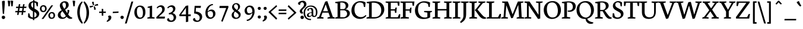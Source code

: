 SplineFontDB: 3.0
FontName: Neuton
FullName: Neuton Regular
FamilyName: Neuton
Weight: Medium
Copyright: Copyright (c) 2010, Brian Zick (http://21326.info)
Version: 1.1
ItalicAngle: 0
UnderlinePosition: -110
UnderlineWidth: 55
Ascent: 790
Descent: 234
LayerCount: 2
Layer: 0 1 "Back"  1
Layer: 1 1 "Fore"  0
XUID: [1021 31 1529977888 606703]
FSType: 0
OS2Version: 1
OS2_WeightWidthSlopeOnly: 0
OS2_UseTypoMetrics: 1
CreationTime: 1273463161
ModificationTime: 1290199261
PfmFamily: 17
TTFWeight: 500
TTFWidth: 5
LineGap: 92
VLineGap: 0
Panose: 2 0 5 3 0 0 0 0 0 0
OS2TypoAscent: 0
OS2TypoAOffset: 1
OS2TypoDescent: 0
OS2TypoDOffset: 1
OS2TypoLinegap: 92
OS2WinAscent: 0
OS2WinAOffset: 1
OS2WinDescent: 0
OS2WinDOffset: 1
HheadAscent: 0
HheadAOffset: 1
HheadDescent: 0
HheadDOffset: 1
OS2SubXSize: 665
OS2SubYSize: 716
OS2SubXOff: 0
OS2SubYOff: 143
OS2SupXSize: 665
OS2SupYSize: 716
OS2SupXOff: 0
OS2SupYOff: 491
OS2StrikeYSize: 51
OS2StrikeYPos: 265
OS2Vendor: 'PfEd'
OS2CodePages: 80000093.00000000
OS2UnicodeRanges: 8000002f.10000040.00000020.00000000
Lookup: 4 0 1 "'liga' Standard Ligatures in Latin lookup 0"  {"'liga' Standard Ligatures in Latin lookup 0 subtable"  } ['liga' ('DFLT' <'dflt' > 'latn' <'dflt' > ) ]
MarkAttachClasses: 1
DEI: 91125
TtTable: prep
PUSHW_1
 511
SCANCTRL
PUSHB_1
 4
SVTCA[y-axis]
EndTTInstrs
ShortTable: cvt  2
  34
  648
EndShort
ShortTable: maxp 16
  1
  0
  420
  164
  5
  88
  5
  2
  0
  1
  1
  0
  64
  46
  2
  3
EndShort
LangName: 1033 "" "" "Regular" "FontForge 2.0 : Neuton Regular : 30-7-2010" "" "" "" "" "" "" "" "" "" "Copyright (c) 2010, Brian Zick (artistenator@gmail.com),+AAoA-with Reserved Font Name +ACIA-Neuton+ACIA.+AAoACgAA-This Font Software is licensed under the SIL Open Font License, Version 1.1.+AAoA-This license is copied below, and is also available with a FAQ at:+AAoA-http://scripts.sil.org/OFL+AAoACgAK------------------------------------------------------------+AAoA-SIL OPEN FONT LICENSE Version 1.1 - 26 February 2007+AAoA------------------------------------------------------------+AAoACgAA-PREAMBLE+AAoA-The goals of the Open Font License (OFL) are to stimulate worldwide+AAoA-development of collaborative font projects, to support the font creation+AAoA-efforts of academic and linguistic communities, and to provide a free and+AAoA-open framework in which fonts may be shared and improved in partnership+AAoA-with others.+AAoACgAA-The OFL allows the licensed fonts to be used, studied, modified and+AAoA-redistributed freely as long as they are not sold by themselves. The+AAoA-fonts, including any derivative works, can be bundled, embedded, +AAoA-redistributed and/or sold with any software provided that any reserved+AAoA-names are not used by derivative works. The fonts and derivatives,+AAoA-however, cannot be released under any other type of license. The+AAoA-requirement for fonts to remain under this license does not apply+AAoA-to any document created using the fonts or their derivatives.+AAoACgAA-DEFINITIONS+AAoAIgAA-Font Software+ACIA refers to the set of files released by the Copyright+AAoA-Holder(s) under this license and clearly marked as such. This may+AAoA-include source files, build scripts and documentation.+AAoACgAi-Reserved Font Name+ACIA refers to any names specified as such after the+AAoA-copyright statement(s).+AAoACgAi-Original Version+ACIA refers to the collection of Font Software components as+AAoA-distributed by the Copyright Holder(s).+AAoACgAi-Modified Version+ACIA refers to any derivative made by adding to, deleting,+AAoA-or substituting -- in part or in whole -- any of the components of the+AAoA-Original Version, by changing formats or by porting the Font Software to a+AAoA-new environment.+AAoACgAi-Author+ACIA refers to any designer, engineer, programmer, technical+AAoA-writer or other person who contributed to the Font Software.+AAoACgAA-PERMISSION & CONDITIONS+AAoA-Permission is hereby granted, free of charge, to any person obtaining+AAoA-a copy of the Font Software, to use, study, copy, merge, embed, modify,+AAoA-redistribute, and sell modified and unmodified copies of the Font+AAoA-Software, subject to the following conditions:+AAoACgAA-1) Neither the Font Software nor any of its individual components,+AAoA-in Original or Modified Versions, may be sold by itself.+AAoACgAA-2) Original or Modified Versions of the Font Software may be bundled,+AAoA-redistributed and/or sold with any software, provided that each copy+AAoA-contains the above copyright notice and this license. These can be+AAoA-included either as stand-alone text files, human-readable headers or+AAoA-in the appropriate machine-readable metadata fields within text or+AAoA-binary files as long as those fields can be easily viewed by the user.+AAoACgAA-3) No Modified Version of the Font Software may use the Reserved Font+AAoA-Name(s) unless explicit written permission is granted by the corresponding+AAoA-Copyright Holder. This restriction only applies to the primary font name as+AAoA-presented to the users.+AAoACgAA-4) The name(s) of the Copyright Holder(s) or the Author(s) of the Font+AAoA-Software shall not be used to promote, endorse or advertise any+AAoA-Modified Version, except to acknowledge the contribution(s) of the+AAoA-Copyright Holder(s) and the Author(s) or with their explicit written+AAoA-permission.+AAoACgAA-5) The Font Software, modified or unmodified, in part or in whole,+AAoA-must be distributed entirely under this license, and must not be+AAoA-distributed under any other license. The requirement for fonts to+AAoA-remain under this license does not apply to any document created+AAoA-using the Font Software.+AAoACgAA-TERMINATION+AAoA-This license becomes null and void if any of the above conditions are+AAoA-not met.+AAoACgAA-DISCLAIMER+AAoA-THE FONT SOFTWARE IS PROVIDED +ACIA-AS IS+ACIA, WITHOUT WARRANTY OF ANY KIND,+AAoA-EXPRESS OR IMPLIED, INCLUDING BUT NOT LIMITED TO ANY WARRANTIES OF+AAoA-MERCHANTABILITY, FITNESS FOR A PARTICULAR PURPOSE AND NONINFRINGEMENT+AAoA-OF COPYRIGHT, PATENT, TRADEMARK, OR OTHER RIGHT. IN NO EVENT SHALL THE+AAoA-COPYRIGHT HOLDER BE LIABLE FOR ANY CLAIM, DAMAGES OR OTHER LIABILITY,+AAoA-INCLUDING ANY GENERAL, SPECIAL, INDIRECT, INCIDENTAL, OR CONSEQUENTIAL+AAoA-DAMAGES, WHETHER IN AN ACTION OF CONTRACT, TORT OR OTHERWISE, ARISING+AAoA-FROM, OUT OF THE USE OR INABILITY TO USE THE FONT SOFTWARE OR FROM+AAoA-OTHER DEALINGS IN THE FONT SOFTWARE." "http://scripts.sil.org/OFL" 
GaspTable: 1 65535 2
Encoding: UnicodeBmp
UnicodeInterp: none
NameList: Adobe Glyph List
DisplaySize: -24
AntiAlias: 1
FitToEm: 1
WinInfo: 64 16 4
BeginChars: 65548 420

StartChar: .notdef
Encoding: 65536 -1 0
Width: 374
Flags: W
TtInstrs:
PUSHB_2
 1
 0
MDAP[rnd]
ALIGNRP
PUSHB_3
 7
 4
 0
MIRP[min,rnd,black]
SHP[rp2]
PUSHB_2
 6
 5
MDRP[rp0,min,rnd,grey]
ALIGNRP
PUSHB_3
 3
 2
 0
MIRP[min,rnd,black]
SHP[rp2]
SVTCA[y-axis]
PUSHB_2
 3
 0
MDAP[rnd]
ALIGNRP
PUSHB_3
 5
 4
 0
MIRP[min,rnd,black]
SHP[rp2]
PUSHB_3
 7
 6
 1
MIRP[rp0,min,rnd,grey]
ALIGNRP
PUSHB_3
 1
 2
 0
MIRP[min,rnd,black]
SHP[rp2]
EndTTInstrs
LayerCount: 2
Fore
SplineSet
34 0 m 1,0,-1
 34 682 l 1,1,-1
 306 682 l 1,2,-1
 306 0 l 1,3,-1
 34 0 l 1,0,-1
68 34 m 1,4,-1
 272 34 l 1,5,-1
 272 648 l 1,6,-1
 68 648 l 1,7,-1
 68 34 l 1,4,-1
EndSplineSet
EndChar

StartChar: uni0000
Encoding: 0 -1 1
AltUni2: 000000.ffffffff.0
Width: 624
GlyphClass: 2
Flags: W
LayerCount: 2
EndChar

StartChar: uni000D
Encoding: 13 13 2
Width: 1024
GlyphClass: 2
Flags: W
LayerCount: 2
EndChar

StartChar: uni0001
Encoding: 1 1 3
Width: 1024
GlyphClass: 2
Flags: W
LayerCount: 2
EndChar

StartChar: uni0002
Encoding: 2 2 4
Width: 1024
GlyphClass: 2
Flags: W
LayerCount: 2
EndChar

StartChar: uni0003
Encoding: 3 3 5
Width: 1024
GlyphClass: 2
Flags: W
LayerCount: 2
EndChar

StartChar: uni0004
Encoding: 4 4 6
Width: 1024
GlyphClass: 2
Flags: W
LayerCount: 2
EndChar

StartChar: uni0005
Encoding: 5 5 7
Width: 1024
GlyphClass: 2
Flags: W
LayerCount: 2
EndChar

StartChar: uni0006
Encoding: 6 6 8
Width: 1024
GlyphClass: 2
Flags: W
LayerCount: 2
EndChar

StartChar: uni0007
Encoding: 7 7 9
Width: 1024
GlyphClass: 2
Flags: W
LayerCount: 2
EndChar

StartChar: uni0008
Encoding: 8 8 10
Width: 1024
GlyphClass: 2
Flags: W
LayerCount: 2
EndChar

StartChar: uni0009
Encoding: 9 9 11
Width: 1024
GlyphClass: 2
Flags: W
LayerCount: 2
EndChar

StartChar: uni000A
Encoding: 10 10 12
Width: 1024
GlyphClass: 2
Flags: W
LayerCount: 2
EndChar

StartChar: uni000B
Encoding: 11 11 13
Width: 1024
GlyphClass: 2
Flags: W
LayerCount: 2
EndChar

StartChar: uni000C
Encoding: 12 12 14
Width: 1024
GlyphClass: 2
Flags: W
LayerCount: 2
EndChar

StartChar: uni000E
Encoding: 14 14 15
Width: 1024
GlyphClass: 2
Flags: W
LayerCount: 2
EndChar

StartChar: uni000F
Encoding: 15 15 16
Width: 1024
GlyphClass: 2
Flags: W
LayerCount: 2
EndChar

StartChar: uni0010
Encoding: 16 16 17
Width: 1024
GlyphClass: 2
Flags: W
LayerCount: 2
EndChar

StartChar: uni0011
Encoding: 17 17 18
Width: 1024
GlyphClass: 2
Flags: W
LayerCount: 2
EndChar

StartChar: uni0012
Encoding: 18 18 19
Width: 1024
GlyphClass: 2
Flags: W
LayerCount: 2
EndChar

StartChar: uni0013
Encoding: 19 19 20
Width: 1024
GlyphClass: 2
Flags: W
LayerCount: 2
EndChar

StartChar: uni0014
Encoding: 20 20 21
Width: 1024
GlyphClass: 2
Flags: W
LayerCount: 2
EndChar

StartChar: uni0015
Encoding: 21 21 22
Width: 1024
GlyphClass: 2
Flags: W
LayerCount: 2
EndChar

StartChar: uni0016
Encoding: 22 22 23
Width: 1024
GlyphClass: 2
Flags: W
LayerCount: 2
EndChar

StartChar: uni0017
Encoding: 23 23 24
Width: 1024
GlyphClass: 2
Flags: W
LayerCount: 2
EndChar

StartChar: uni0018
Encoding: 24 24 25
Width: 1024
GlyphClass: 2
Flags: W
LayerCount: 2
EndChar

StartChar: uni0019
Encoding: 25 25 26
Width: 1024
GlyphClass: 2
Flags: W
LayerCount: 2
EndChar

StartChar: uni001A
Encoding: 26 26 27
Width: 1024
GlyphClass: 2
Flags: W
LayerCount: 2
EndChar

StartChar: uni001B
Encoding: 27 27 28
Width: 1024
GlyphClass: 2
Flags: W
LayerCount: 2
EndChar

StartChar: uni001C
Encoding: 28 28 29
Width: 1024
GlyphClass: 2
Flags: W
LayerCount: 2
EndChar

StartChar: uni001D
Encoding: 29 29 30
Width: 1024
GlyphClass: 2
Flags: W
LayerCount: 2
EndChar

StartChar: uni001E
Encoding: 30 30 31
Width: 1024
GlyphClass: 2
Flags: W
LayerCount: 2
EndChar

StartChar: uni001F
Encoding: 31 31 32
Width: 1024
GlyphClass: 2
Flags: W
LayerCount: 2
EndChar

StartChar: space
Encoding: 32 32 33
Width: 345
GlyphClass: 2
Flags: W
LayerCount: 2
EndChar

StartChar: exclam
Encoding: 33 33 34
Width: 294
GlyphClass: 2
Flags: W
LayerCount: 2
Fore
SplineSet
174 207 m 1,0,-1
 174 203 l 1,1,-1
 120 215 l 1,2,-1
 120 217 l 1,3,4
 88 633 88 633 88 757 c 2,5,6
 88 757 88 757 88 759 c 0,7,8
 91 770 91 770 118.5 776.5 c 128,-1,9
 146 783 146 783 168 783 c 0,10,11
 207 783 207 783 207 759 c 0,12,13
 207 609 207 609 174 207 c 1,0,-1
223 55 m 0,14,15
 223 23 223 23 201 0.5 c 128,-1,16
 179 -22 179 -22 147 -22 c 0,17,18
 116 -22 116 -22 94 1 c 128,-1,19
 72 24 72 24 72 56 c 0,20,21
 72 86 72 86 94 106.5 c 128,-1,22
 116 127 116 127 147 127 c 128,-1,23
 178 127 178 127 200.5 106 c 128,-1,24
 223 85 223 85 223 55 c 0,14,15
EndSplineSet
EndChar

StartChar: quotedbl
Encoding: 34 34 35
Width: 337
GlyphClass: 2
Flags: W
LayerCount: 2
Fore
SplineSet
176 789 m 1,0,1
 184 790 184 790 199 790 c 0,2,3
 241 790 241 790 287 779 c 1,4,-1
 265 547 l 1,5,6
 244 540 244 540 220 540 c 2,7,8
 220 540 220 540 208 540 c 1,9,-1
 176 789 l 1,0,1
50 789 m 1,10,11
 58 790 58 790 73 790 c 0,12,13
 115 790 115 790 161 779 c 1,14,-1
 139 547 l 1,15,16
 118 540 118 540 94 540 c 2,17,18
 94 540 94 540 82 540 c 1,19,-1
 50 789 l 1,10,11
EndSplineSet
EndChar

StartChar: numbersign
Encoding: 35 35 36
Width: 569
GlyphClass: 2
Flags: W
LayerCount: 2
Fore
SplineSet
203 276 m 1,0,-1
 188 164 l 1,1,-1
 124 159 l 1,2,-1
 140 276 l 1,3,-1
 38 276 l 1,4,-1
 53 337 l 1,5,-1
 151 337 l 1,6,-1
 170 465 l 1,7,-1
 72 465 l 1,8,-1
 86 526 l 1,9,-1
 180 526 l 1,10,-1
 198 632 l 1,11,-1
 260 638 l 1,12,-1
 242 526 l 1,13,-1
 366 526 l 1,14,-1
 383 632 l 1,15,-1
 445 637 l 1,16,-1
 428 526 l 1,17,-1
 530 526 l 1,18,-1
 516 465 l 1,19,-1
 418 465 l 1,20,-1
 399 337 l 1,21,-1
 496 337 l 1,22,-1
 482 276 l 1,23,-1
 388 276 l 1,24,-1
 374 164 l 1,25,-1
 310 159 l 1,26,-1
 326 276 l 1,27,-1
 203 276 l 1,0,-1
213 337 m 1,28,-1
 336 337 l 1,29,-1
 356 465 l 1,30,-1
 232 465 l 1,31,-1
 213 337 l 1,28,-1
EndSplineSet
EndChar

StartChar: dollar
Encoding: 36 36 37
Width: 541
GlyphClass: 2
Flags: W
LayerCount: 2
Fore
SplineSet
454 536 m 1,0,-1
 407 546 l 1,1,-1
 377 662 l 2,2,3
 374 671 374 671 354.5 686 c 128,-1,4
 335 701 335 701 310 709 c 1,5,-1
 310 442 l 1,6,7
 410 382 410 382 442 355 c 0,8,9
 515 292 515 292 515 214 c 0,10,11
 515 127 515 127 454 67.5 c 128,-1,12
 393 8 393 8 301 -9 c 1,13,-1
 301 -67 l 1,14,-1
 241 -67 l 1,15,-1
 241 -15 l 1,16,-1
 238 -15 l 2,17,18
 107 -15 107 -15 31 74 c 1,19,-1
 39 236 l 1,20,-1
 89 228 l 1,21,-1
 120 113 l 1,22,23
 140 84 140 84 173.5 65 c 128,-1,24
 207 46 207 46 242 45 c 1,25,-1
 242 319 l 1,26,27
 202 342 202 342 173 363.5 c 128,-1,28
 144 385 144 385 114 415 c 128,-1,29
 84 445 84 445 68.5 482.5 c 128,-1,30
 53 520 53 520 53 563 c 0,31,32
 53 653 53 653 108.5 705 c 128,-1,33
 164 757 164 757 249 767 c 1,34,-1
 249 813 l 1,35,-1
 309 813 l 1,36,-1
 309 768 l 1,37,38
 403 760 403 760 464 706 c 1,39,-1
 454 536 l 1,0,-1
250 473 m 1,40,-1
 250 716 l 1,41,42
 165 706 165 706 165 607 c 0,43,44
 165 564 165 564 187 529 c 128,-1,45
 209 494 209 494 250 473 c 1,40,-1
302 299 m 1,46,-1
 302 52 l 1,47,48
 345 63 345 63 373 93.5 c 128,-1,49
 401 124 401 124 401 176 c 0,50,51
 401 239 401 239 302 299 c 1,46,-1
EndSplineSet
EndChar

StartChar: percent
Encoding: 37 37 38
Width: 653
GlyphClass: 2
Flags: W
LayerCount: 2
Fore
SplineSet
512 232 m 0,0,1
 440 232 440 232 440 144 c 0,2,3
 440 99 440 99 460 70 c 128,-1,4
 480 41 480 41 519 41 c 0,5,6
 592 41 592 41 592 133 c 0,7,8
 592 179 592 179 571 205.5 c 128,-1,9
 550 232 550 232 512 232 c 0,0,1
525 287 m 0,10,11
 593 287 593 287 626.5 244 c 128,-1,12
 660 201 660 201 660 140 c 0,13,14
 660 71 660 71 620.5 28.5 c 128,-1,15
 581 -14 581 -14 511 -14 c 0,16,17
 443 -14 443 -14 406.5 30.5 c 128,-1,18
 370 75 370 75 370 136 c 0,19,20
 370 193 370 193 412.5 240 c 128,-1,21
 455 287 455 287 525 287 c 0,10,11
149 533 m 0,22,23
 77 533 77 533 77 444 c 0,24,25
 77 399 77 399 97 369.5 c 128,-1,26
 117 340 117 340 156 340 c 0,27,28
 228 340 228 340 228 433 c 0,29,30
 228 479 228 479 207.5 506 c 128,-1,31
 187 533 187 533 149 533 c 0,22,23
158 589 m 0,32,33
 229 589 229 589 263 545.5 c 128,-1,34
 297 502 297 502 297 439 c 0,35,36
 297 370 297 370 257.5 327 c 128,-1,37
 218 284 218 284 148 284 c 0,38,39
 80 284 80 284 43.5 329 c 128,-1,40
 7 374 7 374 7 436 c 0,41,42
 7 496 7 496 45.5 542.5 c 128,-1,43
 84 589 84 589 158 589 c 0,32,33
496 581 m 1,44,-1
 577 586 l 1,45,-1
 162 -13 l 1,46,-1
 78 -18 l 1,47,-1
 496 581 l 1,44,-1
EndSplineSet
EndChar

StartChar: ampersand
Encoding: 38 38 39
Width: 699
GlyphClass: 2
Flags: W
LayerCount: 2
Fore
SplineSet
457 122 m 1,0,-1
 436 153 l 1,1,-1
 314 325 l 1,2,-1
 312 328 l 1,3,4
 287 305 287 305 272.5 288.5 c 128,-1,5
 258 272 258 272 245 244 c 128,-1,6
 232 216 232 216 232 186 c 0,7,8
 232 125 232 125 266 85.5 c 128,-1,9
 300 46 300 46 348 46 c 0,10,11
 378 46 378 46 413 69 c 128,-1,12
 448 92 448 92 457 122 c 1,0,-1
411 764 m 0,13,14
 489 764 489 764 535.5 723.5 c 128,-1,15
 582 683 582 683 582 598 c 0,16,17
 582 536 582 536 535.5 480.5 c 128,-1,18
 489 425 489 425 428 388 c 1,19,-1
 428 387 l 1,20,-1
 518 239 l 1,21,22
 531 287 531 287 531 339 c 0,23,24
 531 369 531 369 529 385 c 1,25,26
 572 382 572 382 612 368 c 1,27,28
 610 329 610 329 596.5 274 c 128,-1,29
 583 219 583 219 559 183 c 1,30,31
 632 73 632 73 717 47 c 2,32,-1
 737 41 l 1,33,-1
 728 -1 l 1,34,35
 693 -13 693 -13 655 -13 c 0,36,37
 570 -13 570 -13 492 79 c 1,38,39
 454 31 454 31 410.5 8.5 c 128,-1,40
 367 -14 367 -14 298 -14 c 0,41,42
 220 -14 220 -14 167 31 c 128,-1,43
 114 76 114 76 114 154 c 0,44,45
 114 285 114 285 282 370 c 1,46,47
 200 490 200 490 200 574 c 0,48,49
 200 655 200 655 264.5 709.5 c 128,-1,50
 329 764 329 764 411 764 c 0,13,14
391 429 m 1,51,52
 462 488 462 488 462 576 c 0,53,54
 462 705 462 705 380 705 c 0,55,56
 345 705 345 705 328 678.5 c 128,-1,57
 311 652 311 652 311 616 c 0,58,59
 311 558 311 558 391 429 c 1,51,52
EndSplineSet
EndChar

StartChar: quotesingle
Encoding: 39 39 40
Width: 231
GlyphClass: 2
Flags: W
LayerCount: 2
Fore
SplineSet
60 789 m 1,0,1
 68 790 68 790 83 790 c 0,2,3
 125 790 125 790 171 779 c 1,4,-1
 149 547 l 1,5,6
 128 540 128 540 104 540 c 2,7,8
 104 540 104 540 92 540 c 1,9,-1
 60 789 l 1,0,1
EndSplineSet
EndChar

StartChar: parenleft
Encoding: 40 40 41
Width: 287
GlyphClass: 2
Flags: W
LayerCount: 2
Fore
SplineSet
273 -192 m 1,0,-1
 231 -227 l 1,1,2
 212 -209 212 -209 197 -193.5 c 128,-1,3
 182 -178 182 -178 148 -130 c 128,-1,4
 114 -82 114 -82 91 -31 c 128,-1,5
 68 20 68 20 49 101 c 128,-1,6
 30 182 30 182 30 270 c 0,7,8
 30 587 30 587 234 760 c 1,9,-1
 264 720 l 1,10,11
 230 676 230 676 206.5 631 c 128,-1,12
 183 586 183 586 160.5 490.5 c 128,-1,13
 138 395 138 395 138 276 c 0,14,15
 138 28 138 28 273 -192 c 1,0,-1
EndSplineSet
EndChar

StartChar: parenright
Encoding: 41 41 42
Width: 287
GlyphClass: 2
Flags: W
LayerCount: 2
Fore
SplineSet
14 725 m 1,0,-1
 56 760 l 1,1,2
 75 742 75 742 90 726.5 c 128,-1,3
 105 711 105 711 139 663 c 128,-1,4
 173 615 173 615 196 564 c 128,-1,5
 219 513 219 513 238 432 c 128,-1,6
 257 351 257 351 257 263 c 0,7,8
 257 -54 257 -54 53 -227 c 1,9,-1
 23 -187 l 1,10,11
 57 -143 57 -143 80.5 -98 c 128,-1,12
 104 -53 104 -53 126.5 42.5 c 128,-1,13
 149 138 149 138 149 257 c 0,14,15
 149 505 149 505 14 725 c 1,0,-1
EndSplineSet
EndChar

StartChar: asterisk
Encoding: 42 42 43
Width: 372
GlyphClass: 2
Flags: W
LayerCount: 2
Fore
SplineSet
12 485 m 1,0,-1
 3 554 l 1,1,-1
 5 554 l 1,2,3
 5 554 5 554 11 554 c 0,4,5
 93 554 93 554 144 571 c 1,6,-1
 146 572 l 1,7,-1
 159 538 l 1,8,-1
 157 537 l 1,9,10
 110 498 110 498 14 485 c 1,11,-1
 12 485 l 1,0,-1
358 646 m 1,12,-1
 367 574 l 1,13,-1
 364 574 l 1,14,15
 364 574 364 574 358 574 c 0,16,17
 275 574 275 574 226 557 c 1,18,-1
 224 557 l 1,19,-1
 211 593 l 1,20,-1
 212 594 l 1,21,22
 261 632 261 632 355 645 c 1,23,-1
 358 646 l 1,12,-1
103 733 m 1,24,-1
 178 742 l 1,25,-1
 178 739 l 1,26,27
 177 737 177 737 177 733 c 0,28,29
 177 655 177 655 194 601 c 1,30,-1
 195 599 l 1,31,-1
 156 586 l 1,32,-1
 155 587 l 1,33,34
 137 610 137 610 122.5 651.5 c 128,-1,35
 108 693 108 693 103 730 c 1,36,-1
 103 733 l 1,24,-1
268 396 m 1,37,-1
 193 387 l 1,38,-1
 193 389 l 1,39,-1
 193 395 l 2,40,41
 193 477 193 477 176 528 c 1,42,-1
 176 530 l 1,43,-1
 215 542 l 1,44,-1
 216 541 l 1,45,46
 255 493 255 493 268 398 c 1,47,-1
 268 396 l 1,37,-1
EndSplineSet
EndChar

StartChar: plus
Encoding: 43 43 44
Width: 345
GlyphClass: 2
Flags: W
LayerCount: 2
Fore
SplineSet
205 248 m 1,0,-1
 206 125 l 1,1,-1
 139 132 l 1,2,-1
 139 248 l 1,3,-1
 25 248 l 1,4,-1
 32 309 l 1,5,-1
 139 309 l 1,6,-1
 139 429 l 1,7,-1
 204 422 l 1,8,-1
 205 309 l 1,9,-1
 318 309 l 1,10,-1
 311 248 l 1,11,-1
 205 248 l 1,0,-1
EndSplineSet
EndChar

StartChar: comma
Encoding: 44 44 45
Width: 230
GlyphClass: 2
Flags: W
LayerCount: 2
Fore
SplineSet
15 -107 m 1,0,1
 58 -81 58 -81 78.5 -45 c 128,-1,2
 99 -9 99 -9 99 24 c 0,3,4
 99 49 99 49 90.5 70 c 128,-1,5
 82 91 82 91 72 99 c 1,6,7
 110 134 110 134 149 134 c 0,8,9
 180 134 180 134 200 110.5 c 128,-1,10
 220 87 220 87 220 50 c 0,11,12
 220 18 220 18 204 -17 c 128,-1,13
 188 -52 188 -52 143.5 -89.5 c 128,-1,14
 99 -127 99 -127 34 -147 c 1,15,-1
 15 -107 l 1,0,1
EndSplineSet
EndChar

StartChar: hyphen
Encoding: 45 45 46
Width: 345
GlyphClass: 2
Flags: W
LayerCount: 2
Fore
SplineSet
55 302 m 1,0,-1
 302 313 l 1,1,-1
 295 252 l 1,2,-1
 48 241 l 1,3,-1
 55 302 l 1,0,-1
EndSplineSet
EndChar

StartChar: period
Encoding: 46 46 47
Width: 245
GlyphClass: 2
Flags: W
LayerCount: 2
Fore
SplineSet
122 124 m 128,-1,1
 152 124 152 124 173.5 104 c 128,-1,2
 195 84 195 84 195 55 c 0,3,4
 195 24 195 24 173.5 2.5 c 128,-1,5
 152 -19 152 -19 122 -19 c 128,-1,6
 92 -19 92 -19 71 3 c 128,-1,7
 50 25 50 25 50 56 c 0,8,9
 50 85 50 85 71 104.5 c 128,-1,0
 92 124 92 124 122 124 c 128,-1,1
EndSplineSet
EndChar

StartChar: slash
Encoding: 47 47 48
Width: 332
GlyphClass: 2
Flags: W
LayerCount: 2
Fore
SplineSet
266 748 m 1,0,-1
 346 753 l 1,1,-1
 64 -215 l 1,2,-1
 -14 -220 l 1,3,-1
 266 748 l 1,0,-1
EndSplineSet
EndChar

StartChar: zero
Encoding: 48 48 49
Width: 598
GlyphClass: 2
Flags: W
LayerCount: 2
Fore
SplineSet
170 302 m 0,0,1
 170 189 170 189 209 116 c 128,-1,2
 248 43 248 43 311 43 c 0,3,4
 378 43 378 43 404.5 97.5 c 128,-1,5
 431 152 431 152 431 257 c 0,6,7
 431 374 431 374 391.5 446 c 128,-1,8
 352 518 352 518 288 518 c 0,9,10
 170 518 170 518 170 302 c 0,0,1
538 282 m 0,11,12
 538 146 538 146 468 65 c 128,-1,13
 398 -16 398 -16 297 -16 c 0,14,15
 179 -16 179 -16 119.5 68 c 128,-1,16
 60 152 60 152 60 273 c 0,17,18
 60 406 60 406 131 490 c 128,-1,19
 202 574 202 574 308 574 c 0,20,21
 420 574 420 574 479 498.5 c 128,-1,22
 538 423 538 423 538 282 c 0,11,12
EndSplineSet
EndChar

StartChar: one
Encoding: 49 49 50
Width: 364
GlyphClass: 2
Flags: W
LayerCount: 2
Fore
SplineSet
237 567 m 1,0,-1
 237 69 l 1,1,-1
 347 49 l 1,2,-1
 341 0 l 1,3,-1
 30 0 l 1,4,-1
 35 45 l 1,5,-1
 136 73 l 1,6,-1
 136 473 l 1,7,-1
 42 474 l 1,8,-1
 47 521 l 1,9,-1
 220 567 l 1,10,-1
 237 567 l 1,0,-1
EndSplineSet
EndChar

StartChar: two
Encoding: 50 50 51
Width: 495
GlyphClass: 2
Flags: W
LayerCount: 2
Fore
SplineSet
105 445 m 1,0,1
 84 463 84 463 79 485 c 1,2,3
 102 523 102 523 157 554 c 128,-1,4
 212 585 212 585 266 585 c 0,5,6
 334 585 334 585 379 540.5 c 128,-1,7
 424 496 424 496 424 426 c 0,8,9
 424 348 424 348 387 297.5 c 128,-1,10
 350 247 350 247 247 158 c 1,11,-1
 168 86 l 1,12,-1
 435 86 l 1,13,-1
 422 0 l 1,14,-1
 64 0 l 1,15,-1
 60 62 l 1,16,-1
 234 236 l 1,17,18
 315 312 315 312 315 399 c 0,19,20
 315 450 315 450 291.5 482.5 c 128,-1,21
 268 515 268 515 226 515 c 0,22,23
 189 515 189 515 157 492.5 c 128,-1,24
 125 470 125 470 105 445 c 1,0,1
EndSplineSet
EndChar

StartChar: three
Encoding: 51 51 52
Width: 489
GlyphClass: 2
Flags: W
LayerCount: 2
Fore
SplineSet
111 239 m 2,0,1
 112 239 112 239 128.5 243.5 c 128,-1,2
 145 248 145 248 158.5 253 c 128,-1,3
 172 258 172 258 193.5 267.5 c 128,-1,4
 215 277 215 277 231.5 290.5 c 128,-1,5
 248 304 248 304 264 321.5 c 128,-1,6
 280 339 280 339 288.5 363.5 c 128,-1,7
 297 388 297 388 297 417 c 0,8,9
 297 457 297 457 267.5 486.5 c 128,-1,10
 238 516 238 516 197 516 c 0,11,12
 140 516 140 516 76 446 c 1,13,-1
 49 486 l 1,14,15
 69 519 69 519 128.5 552 c 128,-1,16
 188 585 188 585 242 585 c 0,17,18
 309 585 309 585 352.5 543 c 128,-1,19
 396 501 396 501 396 442 c 128,-1,20
 396 383 396 383 364 330.5 c 128,-1,21
 332 278 332 278 280 249 c 1,22,-1
 280 240 l 1,23,24
 350 220 350 220 389.5 170.5 c 128,-1,25
 429 121 429 121 429 60 c 0,26,27
 429 -21 429 -21 371 -84.5 c 128,-1,28
 313 -148 313 -148 222 -148 c 0,29,30
 125 -148 125 -148 81.5 -115.5 c 128,-1,31
 38 -83 38 -83 38 -43 c 0,32,33
 38 8 38 8 111 20 c 1,34,35
 120 -6 120 -6 127 -21 c 128,-1,36
 134 -36 134 -36 146 -53.5 c 128,-1,37
 158 -71 158 -71 175.5 -79 c 128,-1,38
 193 -87 193 -87 216 -87 c 0,39,40
 269 -87 269 -87 296 -50.5 c 128,-1,41
 323 -14 323 -14 323 42 c 0,42,43
 323 99 323 99 285.5 144 c 128,-1,44
 248 189 248 189 192 189 c 0,45,46
 165 189 165 189 121 181 c 1,47,-1
 111 239 l 2,0,1
EndSplineSet
EndChar

StartChar: four
Encoding: 52 52 53
Width: 613
GlyphClass: 2
Flags: W
LayerCount: 2
Fore
SplineSet
365 -158 m 1,0,-1
 365 106 l 1,1,-1
 87 106 l 1,2,-1
 78 168 l 1,3,-1
 359 561 l 1,4,-1
 466 579 l 1,5,-1
 465 184 l 1,6,-1
 577 184 l 1,7,-1
 567 104 l 1,8,-1
 466 104 l 1,9,-1
 466 -136 l 1,10,-1
 365 -158 l 1,0,-1
366 182 m 1,11,-1
 365 472 l 1,12,-1
 160 180 l 1,13,-1
 366 182 l 1,11,-1
EndSplineSet
EndChar

StartChar: five
Encoding: 53 53 54
Width: 490
GlyphClass: 2
Flags: W
LayerCount: 2
Fore
SplineSet
386 471 m 1,0,-1
 184 471 l 1,1,-1
 174 308 l 1,2,3
 298 300 298 300 374.5 241 c 128,-1,4
 451 182 451 182 451 81 c 0,5,6
 451 -13 451 -13 386 -80.5 c 128,-1,7
 321 -148 321 -148 234 -148 c 0,8,9
 190 -148 190 -148 152.5 -138 c 128,-1,10
 115 -128 115 -128 87 -102.5 c 128,-1,11
 59 -77 59 -77 57 -41 c 1,12,-1
 57 -37 l 2,13,14
 57 -12 57 -12 80.5 6 c 128,-1,15
 104 24 104 24 134 26 c 1,16,17
 138 10 138 10 141.5 0.5 c 128,-1,18
 145 -9 145 -9 154 -28.5 c 128,-1,19
 163 -48 163 -48 174 -59.5 c 128,-1,20
 185 -71 185 -71 204.5 -80.5 c 128,-1,21
 224 -90 224 -90 247 -90 c 0,22,23
 296 -90 296 -90 320.5 -53.5 c 128,-1,24
 345 -17 345 -17 345 42 c 0,25,26
 345 113 345 113 284.5 163.5 c 128,-1,27
 224 214 224 214 103 225 c 1,28,-1
 128 561 l 1,29,-1
 399 561 l 1,30,-1
 386 471 l 1,0,-1
EndSplineSet
EndChar

StartChar: six
Encoding: 54 54 55
Width: 615
GlyphClass: 2
Flags: W
LayerCount: 2
Fore
SplineSet
200 308 m 1,0,1
 278 398 278 398 367 398 c 0,2,3
 445 398 445 398 491 346 c 128,-1,4
 537 294 537 294 537 210 c 0,5,6
 537 127 537 127 470 57 c 128,-1,7
 403 -13 403 -13 314 -13 c 0,8,9
 240 -13 240 -13 191.5 25.5 c 128,-1,10
 143 64 143 64 124 121.5 c 128,-1,11
 105 179 105 179 105 255 c 0,12,13
 105 346 105 346 141.5 430.5 c 128,-1,14
 178 515 178 515 252.5 575 c 128,-1,15
 327 635 327 635 423 644 c 1,16,-1
 436 596 l 1,17,18
 334 588 334 588 272 502.5 c 128,-1,19
 210 417 210 417 200 308 c 1,0,1
329 50 m 0,20,21
 434 50 434 50 434 185 c 0,22,23
 434 256 434 256 407 293 c 128,-1,24
 380 330 380 330 313 330 c 0,25,26
 298 330 298 330 261 314.5 c 128,-1,27
 224 299 224 299 204 275 c 1,28,29
 202 249 202 249 202 238 c 0,30,31
 202 153 202 153 243 101.5 c 128,-1,32
 284 50 284 50 329 50 c 0,20,21
EndSplineSet
EndChar

StartChar: seven
Encoding: 55 55 56
Width: 552
GlyphClass: 2
Flags: W
LayerCount: 2
Fore
SplineSet
172 -113 m 1,0,-1
 386 466 l 1,1,-1
 94 466 l 1,2,-1
 105 558 l 1,3,-1
 480 558 l 1,4,-1
 483 497 l 1,5,-1
 231 -142 l 1,6,-1
 172 -113 l 1,0,-1
EndSplineSet
EndChar

StartChar: eight
Encoding: 56 56 57
Width: 522
GlyphClass: 2
Flags: W
LayerCount: 2
Fore
SplineSet
208 308 m 1,0,1
 153 261 153 261 153 162 c 0,2,3
 153 116 153 116 185.5 77 c 128,-1,4
 218 38 218 38 258 38 c 0,5,6
 299 38 299 38 330.5 63.5 c 128,-1,7
 362 89 362 89 362 141 c 0,8,9
 362 154 362 154 358 166.5 c 128,-1,10
 354 179 354 179 343.5 192.5 c 128,-1,11
 333 206 333 206 326 215 c 128,-1,12
 319 224 319 224 299.5 239.5 c 128,-1,13
 280 255 280 255 272 261 c 128,-1,14
 264 267 264 267 239 285 c 128,-1,15
 214 303 214 303 208 308 c 1,0,1
177 332 m 1,16,17
 77 413 77 413 77 496 c 0,18,19
 77 573 77 573 128.5 627.5 c 128,-1,20
 180 682 180 682 260 682 c 1,21,22
 329 681 329 681 375.5 635 c 128,-1,23
 422 589 422 589 422 532 c 0,24,25
 422 513 422 513 418.5 495.5 c 128,-1,26
 415 478 415 478 410.5 465.5 c 128,-1,27
 406 453 406 453 396.5 439 c 128,-1,28
 387 425 387 425 381.5 417.5 c 128,-1,29
 376 410 376 410 363 398 c 128,-1,30
 350 386 350 386 346 382.5 c 128,-1,31
 342 379 342 379 328 369 c 128,-1,32
 314 359 314 359 313 358 c 1,33,34
 346 334 346 334 364.5 319 c 128,-1,35
 383 304 383 304 405.5 279.5 c 128,-1,36
 428 255 428 255 438 228.5 c 128,-1,37
 448 202 448 202 448 171 c 0,38,39
 448 109 448 109 414 65 c 128,-1,40
 380 21 380 21 332.5 2.5 c 128,-1,41
 285 -16 285 -16 231 -16 c 0,42,43
 161 -16 161 -16 110 32 c 128,-1,44
 59 80 59 80 59 152 c 0,45,46
 59 186 59 186 70.5 215.5 c 128,-1,47
 82 245 82 245 104 268.5 c 128,-1,48
 126 292 126 292 140.5 304.5 c 128,-1,49
 155 317 155 317 177 332 c 1,16,17
285 379 m 1,50,51
 313 411 313 411 324.5 436.5 c 128,-1,52
 336 462 336 462 336 513 c 128,-1,53
 336 564 336 564 308.5 599 c 128,-1,54
 281 634 281 634 244 634 c 0,55,56
 212 634 212 634 186.5 613.5 c 128,-1,57
 161 593 161 593 161 556 c 0,58,59
 161 503 161 503 193.5 462.5 c 128,-1,60
 226 422 226 422 285 379 c 1,50,51
EndSplineSet
EndChar

StartChar: nine
Encoding: 57 57 58
Width: 615
GlyphClass: 2
Flags: W
LayerCount: 2
Fore
SplineSet
442 253 m 1,0,1
 363 163 363 163 273 163 c 0,2,3
 195 163 195 163 150.5 216 c 128,-1,4
 106 269 106 269 106 354 c 0,5,6
 106 437 106 437 172 505.5 c 128,-1,7
 238 574 238 574 327 574 c 0,8,9
 435 574 435 574 486 499.5 c 128,-1,10
 537 425 537 425 537 308 c 0,11,12
 537 241 537 241 513 170 c 128,-1,13
 489 99 489 99 447.5 38.5 c 128,-1,14
 406 -22 406 -22 342.5 -61.5 c 128,-1,15
 279 -101 279 -101 207 -104 c 1,16,17
 199 -88 199 -88 193 -52 c 1,18,19
 264 -47 264 -47 321 1.5 c 128,-1,20
 378 50 378 50 407.5 116 c 128,-1,21
 437 182 437 182 442 253 c 1,0,1
438 288 m 1,22,23
 439 297 439 297 439 315 c 0,24,25
 439 400 439 400 403 455 c 128,-1,26
 367 510 367 510 310 510 c 0,27,28
 258 510 258 510 232 474.5 c 128,-1,29
 206 439 206 439 206 384 c 0,30,31
 206 312 206 312 230.5 271.5 c 128,-1,32
 255 231 255 231 319 231 c 0,33,34
 355 231 355 231 388.5 249 c 128,-1,35
 422 267 422 267 438 288 c 1,22,23
EndSplineSet
EndChar

StartChar: colon
Encoding: 58 58 59
Width: 245
GlyphClass: 2
Flags: W
LayerCount: 2
Fore
SplineSet
125 516 m 128,-1,1
 153 516 153 516 173 497 c 128,-1,2
 193 478 193 478 193 451 c 0,3,4
 193 422 193 422 173 401.5 c 128,-1,5
 153 381 153 381 125 381 c 128,-1,6
 97 381 97 381 77 402 c 128,-1,7
 57 423 57 423 57 452 c 0,8,9
 57 479 57 479 77 497.5 c 128,-1,0
 97 516 97 516 125 516 c 128,-1,1
125 136 m 128,-1,11
 153 136 153 136 173 117 c 128,-1,12
 193 98 193 98 193 71 c 0,13,14
 193 42 193 42 173 21.5 c 128,-1,15
 153 1 153 1 125 1 c 128,-1,16
 97 1 97 1 77 22 c 128,-1,17
 57 43 57 43 57 72 c 0,18,19
 57 99 57 99 77 117.5 c 128,-1,10
 97 136 97 136 125 136 c 128,-1,11
EndSplineSet
EndChar

StartChar: semicolon
Encoding: 59 59 60
Width: 245
GlyphClass: 2
Flags: W
LayerCount: 2
Fore
SplineSet
7 -93 m 1,0,1
 47 -68 47 -68 66.5 -34.5 c 128,-1,2
 86 -1 86 -1 86 30 c 0,3,4
 86 53 86 53 78 73.5 c 128,-1,5
 70 94 70 94 61 100 c 1,6,7
 96 134 96 134 133 134 c 0,8,9
 163 134 163 134 181.5 112 c 128,-1,10
 200 90 200 90 200 55 c 0,11,12
 200 5 200 5 157 -49.5 c 128,-1,13
 114 -104 114 -104 25 -131 c 1,14,-1
 7 -93 l 1,0,1
122 516 m 0,15,16
 151 516 151 516 171 497.5 c 128,-1,17
 191 479 191 479 191 451 c 0,18,19
 191 422 191 422 171 401.5 c 128,-1,20
 151 381 151 381 122 381 c 0,21,22
 94 381 94 381 74 402 c 128,-1,23
 54 423 54 423 54 452 c 0,24,25
 54 479 54 479 74 497.5 c 128,-1,26
 94 516 94 516 122 516 c 0,15,16
EndSplineSet
EndChar

StartChar: less
Encoding: 60 60 61
Width: 405
GlyphClass: 2
Flags: W
LayerCount: 2
Fore
SplineSet
14 293 m 1,0,-1
 350 594 l 1,1,-1
 382 536 l 1,2,-1
 111 292 l 1,3,-1
 385 10 l 1,4,-1
 345 -50 l 1,5,-1
 15 276 l 1,6,-1
 14 293 l 1,0,-1
EndSplineSet
EndChar

StartChar: equal
Encoding: 61 61 62
Width: 415
GlyphClass: 2
Flags: W
LayerCount: 2
Fore
SplineSet
41 257 m 1,0,-1
 373 257 l 1,1,-1
 366 193 l 1,2,-1
 34 193 l 1,3,-1
 41 257 l 1,0,-1
43 402 m 1,4,-1
 375 402 l 1,5,-1
 368 338 l 1,6,-1
 36 338 l 1,7,-1
 43 402 l 1,4,-1
EndSplineSet
EndChar

StartChar: greater
Encoding: 62 62 63
Width: 405
GlyphClass: 2
Flags: W
LayerCount: 2
Fore
SplineSet
391 251 m 1,0,-1
 55 -50 l 1,1,-1
 23 9 l 1,2,-1
 296 257 l 1,3,-1
 20 534 l 1,4,-1
 60 594 l 1,5,-1
 390 268 l 1,6,-1
 391 251 l 1,0,-1
EndSplineSet
EndChar

StartChar: question
Encoding: 63 63 64
Width: 345
GlyphClass: 2
Flags: W
LayerCount: 2
Fore
SplineSet
280 248 m 1,0,-1
 283 246 l 1,1,-1
 280 244 l 1,2,3
 251 218 251 218 222 218 c 0,4,5
 184 218 184 218 156.5 251 c 128,-1,6
 129 284 129 284 129 323 c 0,7,8
 129 352 129 352 148 382 c 128,-1,9
 167 412 167 412 194 438 c 128,-1,10
 221 464 221 464 248.5 491 c 128,-1,11
 276 518 276 518 295 551.5 c 128,-1,12
 314 585 314 585 314 619 c 0,13,14
 314 660 314 660 286.5 689.5 c 128,-1,15
 259 719 259 719 227 719 c 0,16,17
 151 719 151 719 145 606 c 1,18,-1
 145 603 l 1,19,-1
 142 603 l 2,20,21
 56 603 56 603 56 669 c 0,22,23
 56 713 56 713 125 749 c 128,-1,24
 194 785 194 785 268 785 c 0,25,26
 336 785 336 785 376.5 740.5 c 128,-1,27
 417 696 417 696 417 633 c 0,28,29
 417 593 417 593 397.5 556.5 c 128,-1,30
 378 520 378 520 350.5 493.5 c 128,-1,31
 323 467 323 467 295.5 442.5 c 128,-1,32
 268 418 268 418 248.5 392 c 128,-1,33
 229 366 229 366 229 342 c 0,34,35
 229 322 229 322 242.5 295.5 c 128,-1,36
 256 269 256 269 280 248 c 1,0,-1
310 55 m 0,37,38
 310 23 310 23 288 0.5 c 128,-1,39
 266 -22 266 -22 234 -22 c 0,40,41
 203 -22 203 -22 181 1 c 128,-1,42
 159 24 159 24 159 56 c 0,43,44
 159 86 159 86 181 106.5 c 128,-1,45
 203 127 203 127 234 127 c 128,-1,46
 265 127 265 127 287.5 106 c 128,-1,47
 310 85 310 85 310 55 c 0,37,38
EndSplineSet
EndChar

StartChar: at
Encoding: 64 64 65
Width: 530
GlyphClass: 2
Flags: W
LayerCount: 2
Fore
SplineSet
307 251 m 1,0,1
 231 239 231 239 207 219 c 128,-1,2
 183 199 183 199 183 164 c 0,3,4
 183 112 183 112 232 112 c 0,5,6
 271 112 271 112 307 161 c 1,7,-1
 307 251 l 1,0,1
316 132 m 1,8,-1
 311 132 l 1,9,10
 304 111 304 111 268 88 c 128,-1,11
 232 65 232 65 192 65 c 0,12,13
 155 65 155 65 130.5 85.5 c 128,-1,14
 106 106 106 106 106 144 c 0,15,16
 106 195 106 195 150 227.5 c 128,-1,17
 194 260 194 260 307 281 c 1,18,-1
 307 311 l 2,19,20
 307 425 307 425 235 425 c 0,21,22
 215 425 215 425 204.5 413 c 128,-1,23
 194 401 194 401 191 387.5 c 128,-1,24
 188 374 188 374 184 340 c 1,25,26
 124 340 124 340 124 386 c 0,27,28
 124 419 124 419 172.5 443.5 c 128,-1,29
 221 468 221 468 271 468 c 0,30,31
 328 468 328 468 353.5 436 c 128,-1,32
 379 404 379 404 379 334 c 2,33,-1
 379 175 l 2,34,35
 379 117 379 117 427 117 c 0,36,37
 449 117 449 117 463.5 132.5 c 128,-1,38
 478 148 478 148 484 177 c 128,-1,39
 490 206 490 206 492 230.5 c 128,-1,40
 494 255 494 255 494 289 c 0,41,42
 494 389 494 389 431 457.5 c 128,-1,43
 368 526 368 526 263 526 c 0,44,45
 152 526 152 526 89.5 447.5 c 128,-1,46
 27 369 27 369 27 257 c 0,47,48
 27 137 27 137 87.5 60.5 c 128,-1,49
 148 -16 148 -16 279 -16 c 2,50,-1
 286 -16 l 1,51,-1
 281 -66 l 1,52,53
 271 -67 271 -67 253 -67 c 0,54,55
 127 -67 127 -67 45 16 c 128,-1,56
 -37 99 -37 99 -37 255 c 0,57,58
 -37 389 -37 389 50.5 482 c 128,-1,59
 138 575 138 575 277 575 c 0,60,61
 408 575 408 575 483 497.5 c 128,-1,62
 558 420 558 420 558 285 c 0,63,64
 558 192 558 192 524 130 c 128,-1,65
 490 68 490 68 418 68 c 0,66,67
 373 68 373 68 347.5 85.5 c 128,-1,68
 322 103 322 103 316 132 c 1,8,-1
EndSplineSet
EndChar

StartChar: A
Encoding: 65 65 66
Width: 773
GlyphClass: 2
Flags: W
LayerCount: 2
Fore
SplineSet
450 768 m 1,0,-1
 686 75 l 1,1,-1
 768 49 l 1,2,-1
 763 0 l 1,3,-1
 452 0 l 1,4,-1
 459 45 l 1,5,-1
 563 78 l 1,6,-1
 497 262 l 1,7,-1
 243 262 l 1,8,-1
 175 75 l 1,9,-1
 288 49 l 1,10,-1
 281 0 l 1,11,-1
 5 0 l 1,12,-1
 11 45 l 1,13,-1
 93 78 l 1,14,-1
 358 749 l 1,15,-1
 450 768 l 1,0,-1
266 323 m 1,16,-1
 479 323 l 1,17,-1
 378 626 l 1,18,-1
 266 323 l 1,16,-1
EndSplineSet
EndChar

StartChar: B
Encoding: 66 66 67
Width: 683
GlyphClass: 2
Flags: W
LayerCount: 2
Fore
SplineSet
373 366 m 2,0,-1
 238 366 l 1,1,-1
 238 58 l 1,2,-1
 371 58 l 2,3,4
 446 58 446 58 490 104.5 c 128,-1,5
 534 151 534 151 534 214 c 0,6,7
 534 275 534 275 491 320.5 c 128,-1,8
 448 366 448 366 373 366 c 2,0,-1
462 412 m 1,9,-1
 462 407 l 1,10,11
 550 402 550 402 601.5 350.5 c 128,-1,12
 653 299 653 299 653 234 c 0,13,14
 653 139 653 139 565.5 69.5 c 128,-1,15
 478 0 478 0 307 0 c 2,16,-1
 14 0 l 1,17,-1
 20 45 l 1,18,-1
 122 73 l 1,19,-1
 122 669 l 1,20,-1
 18 687 l 1,21,-1
 24 733 l 1,22,23
 214 761 214 761 322 761 c 0,24,25
 454 761 454 761 520.5 710.5 c 128,-1,26
 587 660 587 660 587 585 c 0,27,28
 587 531 587 531 557.5 483.5 c 128,-1,29
 528 436 528 436 462 412 c 1,9,-1
238 705 m 1,30,-1
 238 417 l 1,31,-1
 364 417 l 2,32,33
 416 417 416 417 444.5 452 c 128,-1,34
 473 487 473 487 473 551 c 0,35,36
 473 617 473 617 430 663 c 128,-1,37
 387 709 387 709 286 709 c 0,38,39
 259 709 259 709 238 705 c 1,30,-1
EndSplineSet
EndChar

StartChar: C
Encoding: 67 67 68
Width: 673
GlyphClass: 2
Flags: W
LayerCount: 2
Fore
SplineSet
160 399 m 0,0,1
 160 235 160 235 241 149.5 c 128,-1,2
 322 64 322 64 439 64 c 0,3,4
 552 64 552 64 643 156 c 1,5,6
 665 143 665 143 673 123 c 1,7,8
 573 -15 573 -15 390 -15 c 0,9,10
 242 -15 242 -15 136 84.5 c 128,-1,11
 30 184 30 184 30 357 c 0,12,13
 30 413 30 413 43.5 469 c 128,-1,14
 57 525 57 525 88 579.5 c 128,-1,15
 119 634 119 634 163 675.5 c 128,-1,16
 207 717 207 717 273.5 743 c 128,-1,17
 340 769 340 769 420 769 c 0,18,19
 559 769 559 769 639 708 c 1,20,-1
 620 507 l 1,21,-1
 567 515 l 1,22,-1
 542 648 l 1,23,24
 493 711 493 711 385 711 c 0,25,26
 288 711 288 711 224 626.5 c 128,-1,27
 160 542 160 542 160 399 c 0,0,1
EndSplineSet
EndChar

StartChar: D
Encoding: 68 68 69
Width: 810
GlyphClass: 2
Flags: W
LayerCount: 2
Fore
SplineSet
239 697 m 1,0,-1
 239 63 l 1,1,-1
 367 63 l 2,2,3
 507 63 507 63 578.5 149 c 128,-1,4
 650 235 650 235 650 362 c 0,5,6
 650 509 650 509 562.5 605 c 128,-1,7
 475 701 475 701 313 701 c 0,8,9
 272 701 272 701 239 697 c 1,0,-1
780 399 m 0,10,11
 780 324 780 324 749.5 253.5 c 128,-1,12
 719 183 719 183 663 126 c 128,-1,13
 607 69 607 69 518 34.5 c 128,-1,14
 429 0 429 0 321 0 c 2,15,-1
 11 0 l 1,16,-1
 19 45 l 1,17,-1
 123 78 l 1,18,-1
 123 669 l 1,19,-1
 19 687 l 1,20,-1
 24 733 l 1,21,22
 212 763 212 763 335 763 c 128,-1,23
 458 763 458 763 547.5 733 c 128,-1,24
 637 703 637 703 686 650.5 c 128,-1,25
 735 598 735 598 757.5 535.5 c 128,-1,26
 780 473 780 473 780 399 c 0,10,11
EndSplineSet
EndChar

StartChar: E
Encoding: 69 69 70
Width: 651
GlyphClass: 2
Flags: W
LayerCount: 2
Fore
SplineSet
21 753 m 1,0,-1
 624 753 l 1,1,-1
 605 560 l 1,2,-1
 553 568 l 1,3,-1
 528 698 l 1,4,-1
 242 698 l 1,5,-1
 242 410 l 1,6,-1
 418 410 l 1,7,-1
 444 482 l 1,8,-1
 501 490 l 1,9,-1
 481 255 l 1,10,-1
 429 247 l 1,11,-1
 409 353 l 1,12,-1
 242 353 l 1,13,-1
 242 58 l 1,14,-1
 543 58 l 1,15,-1
 602 197 l 1,16,-1
 652 190 l 1,17,-1
 634 0 l 1,18,-1
 19 0 l 1,19,-1
 24 45 l 1,20,-1
 125 73 l 1,21,-1
 125 682 l 1,22,-1
 15 707 l 1,23,-1
 21 753 l 1,0,-1
EndSplineSet
EndChar

StartChar: F
Encoding: 70 70 71
Width: 623
GlyphClass: 2
Flags: W
LayerCount: 2
Fore
SplineSet
21 753 m 1,0,-1
 623 753 l 1,1,-1
 598 559 l 1,2,-1
 545 567 l 1,3,-1
 524 698 l 1,4,-1
 242 698 l 1,5,-1
 242 406 l 1,6,-1
 416 406 l 1,7,-1
 442 479 l 1,8,-1
 496 487 l 1,9,-1
 480 250 l 1,10,-1
 427 241 l 1,11,-1
 408 350 l 1,12,-1
 242 350 l 1,13,-1
 241 74 l 1,14,-1
 385 51 l 1,15,-1
 377 0 l 1,16,-1
 19 0 l 1,17,-1
 24 45 l 1,18,-1
 125 73 l 1,19,-1
 125 682 l 1,20,-1
 15 707 l 1,21,-1
 21 753 l 1,0,-1
EndSplineSet
EndChar

StartChar: G
Encoding: 71 71 72
Width: 773
GlyphClass: 2
Flags: W
LayerCount: 2
Fore
SplineSet
684 704 m 1,0,-1
 669 509 l 1,1,-1
 616 518 l 1,2,-1
 594 634 l 1,3,4
 572 662 572 662 521.5 682.5 c 128,-1,5
 471 703 471 703 396 703 c 0,6,7
 349 703 349 703 309 687.5 c 128,-1,8
 269 672 269 672 234.5 637.5 c 128,-1,9
 200 603 200 603 180.5 540.5 c 128,-1,10
 161 478 161 478 161 392 c 0,11,12
 161 248 161 248 239.5 147 c 128,-1,13
 318 46 318 46 455 46 c 0,14,15
 537 46 537 46 565 74 c 1,16,-1
 565 263 l 1,17,-1
 422 286 l 1,18,-1
 429 336 l 1,19,-1
 766 336 l 1,20,-1
 759 291 l 1,21,-1
 684 266 l 1,22,-1
 684 53 l 1,23,24
 584 -19 584 -19 383 -19 c 0,25,26
 295 -19 295 -19 225.5 11.5 c 128,-1,27
 156 42 156 42 114.5 94 c 128,-1,28
 73 146 73 146 51.5 211 c 128,-1,29
 30 276 30 276 30 350 c 0,30,31
 30 446 30 446 63.5 525.5 c 128,-1,32
 97 605 97 605 153 656 c 128,-1,33
 209 707 209 707 279.5 735 c 128,-1,34
 350 763 350 763 426 763 c 0,35,36
 596 763 596 763 684 704 c 1,0,-1
EndSplineSet
EndChar

StartChar: H
Encoding: 72 72 73
Width: 858
GlyphClass: 2
Flags: W
LayerCount: 2
Fore
SplineSet
347 0 m 1,0,-1
 19 0 l 1,1,-1
 24 45 l 1,2,-1
 125 73 l 1,3,-1
 125 682 l 1,4,-1
 15 707 l 1,5,-1
 21 753 l 1,6,-1
 351 753 l 1,7,-1
 345 707 l 1,8,-1
 243 684 l 1,9,-1
 243 419 l 1,10,-1
 623 419 l 1,11,-1
 623 682 l 1,12,-1
 512 707 l 1,13,-1
 519 753 l 1,14,-1
 849 753 l 1,15,-1
 842 707 l 1,16,-1
 741 684 l 1,17,-1
 741 69 l 1,18,-1
 851 49 l 1,19,-1
 845 0 l 1,20,-1
 516 0 l 1,21,-1
 523 45 l 1,22,-1
 623 73 l 1,23,-1
 623 358 l 1,24,-1
 243 357 l 1,25,-1
 243 69 l 1,26,-1
 355 49 l 1,27,-1
 347 0 l 1,0,-1
EndSplineSet
EndChar

StartChar: I
Encoding: 73 73 74
Width: 364
GlyphClass: 2
Flags: W
LayerCount: 2
Fore
SplineSet
346 0 m 1,0,-1
 19 0 l 1,1,-1
 24 45 l 1,2,-1
 125 73 l 1,3,-1
 125 682 l 1,4,-1
 15 707 l 1,5,-1
 21 753 l 1,6,-1
 351 753 l 1,7,-1
 345 707 l 1,8,-1
 242 684 l 1,9,-1
 242 69 l 1,10,-1
 352 49 l 1,11,-1
 346 0 l 1,0,-1
EndSplineSet
EndChar

StartChar: J
Encoding: 74 74 75
Width: 359
GlyphClass: 2
Flags: W
LayerCount: 2
Fore
SplineSet
14 -197 m 1,0,1
 -2 -180 -2 -180 -19 -144 c 1,2,3
 54 -74 54 -74 89 -12.5 c 128,-1,4
 124 49 124 49 124 119 c 2,5,-1
 125 682 l 1,6,-1
 15 707 l 1,7,-1
 21 753 l 1,8,-1
 351 753 l 1,9,-1
 345 707 l 1,10,-1
 242 684 l 1,11,-1
 241 233 l 2,12,13
 241 139 241 139 230.5 77.5 c 128,-1,14
 220 16 220 16 191.5 -33 c 128,-1,15
 163 -82 163 -82 124 -116.5 c 128,-1,16
 85 -151 85 -151 14 -197 c 1,0,1
EndSplineSet
EndChar

StartChar: K
Encoding: 75 75 76
Width: 744
GlyphClass: 2
Flags: W
LayerCount: 2
Fore
SplineSet
416 158 m 2,0,-1
 311 308 l 1,1,2
 278 351 278 351 260 366 c 1,3,-1
 260 381 l 1,4,5
 302 414 302 414 326 446 c 2,6,-1
 504 679 l 1,7,-1
 407 707 l 1,8,-1
 412 753 l 1,9,-1
 713 753 l 1,10,-1
 706 707 l 1,11,-1
 599 679 l 1,12,-1
 373 396 l 1,13,-1
 511 233 l 2,14,15
 588 141 588 141 628.5 104 c 128,-1,16
 669 67 669 67 723 50 c 2,17,-1
 746 43 l 1,18,-1
 739 1 l 1,19,20
 700 -13 700 -13 660 -13 c 0,21,22
 590 -13 590 -13 531 32 c 128,-1,23
 472 77 472 77 416 158 c 2,0,-1
242 75 m 1,24,-1
 357 49 l 1,25,-1
 350 0 l 1,26,-1
 15 0 l 1,27,-1
 21 45 l 1,28,-1
 125 78 l 1,29,-1
 125 677 l 1,30,-1
 11 707 l 1,31,-1
 19 753 l 1,32,-1
 352 753 l 1,33,-1
 346 707 l 1,34,-1
 242 679 l 1,35,-1
 242 75 l 1,24,-1
EndSplineSet
EndChar

StartChar: L
Encoding: 76 76 77
Width: 645
GlyphClass: 2
Flags: W
LayerCount: 2
Fore
SplineSet
356 753 m 1,0,-1
 350 707 l 1,1,-1
 246 679 l 1,2,-1
 246 58 l 1,3,-1
 514 58 l 1,4,-1
 593 208 l 1,5,-1
 645 200 l 1,6,-1
 622 0 l 1,7,-1
 23 0 l 1,8,-1
 28 45 l 1,9,-1
 129 73 l 1,10,-1
 129 677 l 1,11,-1
 15 707 l 1,12,-1
 23 753 l 1,13,-1
 356 753 l 1,0,-1
EndSplineSet
EndChar

StartChar: M
Encoding: 77 77 78
Width: 1008
GlyphClass: 2
Flags: W
LayerCount: 2
Fore
SplineSet
464 18 m 0,0,-1
159 682 m 1,1,-1
 48 707 l 1,2,-1
 55 753 l 1,3,-1
 297 753 l 1,4,-1
 345 636 l 1,5,-1
 503 187 l 1,6,-1
 691 656 l 1,7,-1
 733 753 l 1,8,-1
 972 753 l 1,9,-1
 966 707 l 1,10,-1
 864 684 l 1,11,-1
 896 69 l 1,12,-1
 1006 49 l 1,13,-1
 1000 0 l 1,14,-1
 676 0 l 1,15,-1
 683 45 l 1,16,-1
 783 73 l 1,17,-1
 749 608 l 1,18,-1
 518 31 l 1,19,20
 493 18 493 18 464 18 c 0,21,22
 450 18 450 18 441 19 c 1,23,-1
 233 585 l 1,24,-1
 194 69 l 1,25,-1
 306 49 l 1,26,-1
 298 0 l 1,27,-1
 8 0 l 1,28,-1
 15 45 l 1,29,-1
 115 73 l 1,30,-1
 159 682 l 1,1,-1
EndSplineSet
EndChar

StartChar: N
Encoding: 78 78 79
Width: 810
GlyphClass: 2
Flags: W
LayerCount: 2
Fore
SplineSet
604 -18 m 1,0,-1
 202 582 l 1,1,-1
 202 69 l 1,2,-1
 313 49 l 1,3,-1
 307 0 l 1,4,-1
 19 0 l 1,5,-1
 24 45 l 1,6,-1
 125 73 l 1,7,-1
 125 677 l 1,8,-1
 15 707 l 1,9,-1
 21 753 l 1,10,-1
 234 753 l 1,11,-1
 623 165 l 1,12,-1
 623 682 l 1,13,-1
 511 707 l 1,14,-1
 518 753 l 1,15,-1
 806 753 l 1,16,-1
 798 707 l 1,17,-1
 697 684 l 1,18,-1
 697 1 l 1,19,-1
 604 -18 l 1,0,-1
EndSplineSet
EndChar

StartChar: O
Encoding: 79 79 80
Width: 801
GlyphClass: 2
Flags: W
LayerCount: 2
Fore
SplineSet
392 712 m 0,0,1
 165 712 165 712 165 410 c 0,2,3
 165 340 165 340 179 277.5 c 128,-1,4
 193 215 193 215 221 162.5 c 128,-1,5
 249 110 249 110 297.5 79 c 128,-1,6
 346 48 346 48 409 48 c 0,7,8
 475 48 475 48 522 73.5 c 128,-1,9
 569 99 569 99 593.5 143.5 c 128,-1,10
 618 188 618 188 628.5 237.5 c 128,-1,11
 639 287 639 287 639 347 c 0,12,13
 639 414 639 414 624.5 477 c 128,-1,14
 610 540 610 540 581.5 593.5 c 128,-1,15
 553 647 553 647 504 679.5 c 128,-1,16
 455 712 455 712 392 712 c 0,0,1
771 375 m 0,17,18
 771 269 771 269 726.5 181 c 128,-1,19
 682 93 682 93 591.5 38.5 c 128,-1,20
 501 -16 501 -16 379 -16 c 0,21,22
 225 -16 225 -16 127.5 96 c 128,-1,23
 30 208 30 208 30 375 c 0,24,25
 30 552 30 552 136 661.5 c 128,-1,26
 242 771 242 771 421 771 c 0,27,28
 527 771 527 771 608 716 c 128,-1,29
 689 661 689 661 730 571.5 c 128,-1,30
 771 482 771 482 771 375 c 0,17,18
EndSplineSet
EndChar

StartChar: P
Encoding: 80 80 81
Width: 611
GlyphClass: 2
Flags: W
LayerCount: 2
Fore
SplineSet
616 540 m 0,0,1
 616 434 616 434 537.5 365.5 c 128,-1,2
 459 297 459 297 347 297 c 0,3,4
 310 297 310 297 277 301 c 1,5,6
 267 331 267 331 267 352 c 1,7,-1
 298 352 l 2,8,9
 491 352 491 352 491 518 c 0,10,11
 491 601 491 601 443.5 655.5 c 128,-1,12
 396 710 396 710 302 710 c 1,13,-1
 238 707 l 1,14,-1
 238 74 l 1,15,-1
 381 51 l 1,16,-1
 373 0 l 1,17,-1
 14 0 l 1,18,-1
 20 45 l 1,19,-1
 122 73 l 1,20,-1
 122 669 l 1,21,-1
 18 687 l 1,22,-1
 24 733 l 1,23,24
 200 760 200 760 313 760 c 0,25,26
 616 760 616 760 616 540 c 0,0,1
EndSplineSet
EndChar

StartChar: Q
Encoding: 81 81 82
Width: 808
GlyphClass: 2
Flags: W
LayerCount: 2
Fore
SplineSet
403 707 m 0,0,1
 288 707 288 707 224 629.5 c 128,-1,2
 160 552 160 552 160 412 c 0,3,4
 160 365 160 365 168 318.5 c 128,-1,5
 176 272 176 272 197.5 222.5 c 128,-1,6
 219 173 219 173 251 135 c 128,-1,7
 283 97 283 97 335.5 71 c 128,-1,8
 388 45 388 45 454 41 c 1,9,10
 662 93 662 93 662 341 c 0,11,12
 662 432 662 432 631.5 514.5 c 128,-1,13
 601 597 601 597 540.5 652 c 128,-1,14
 480 707 480 707 403 707 c 0,0,1
426 -13 m 1,15,16
 417 -16 417 -16 387 -16 c 0,17,18
 232 -16 232 -16 134.5 93 c 128,-1,19
 37 202 37 202 37 368 c 0,20,21
 37 545 37 545 147.5 658 c 128,-1,22
 258 771 258 771 437 771 c 0,23,24
 595 771 595 771 691 658 c 128,-1,25
 787 545 787 545 787 381 c 0,26,27
 787 244 787 244 709 136.5 c 128,-1,28
 631 29 631 29 496 -4 c 1,29,30
 516 -49 516 -49 541.5 -77 c 128,-1,31
 567 -105 567 -105 620.5 -129 c 128,-1,32
 674 -153 674 -153 758 -167 c 1,33,34
 758 -196 758 -196 752 -212 c 1,35,36
 708 -233 708 -233 645 -233 c 0,37,38
 560 -233 560 -233 497 -173 c 128,-1,39
 434 -113 434 -113 426 -13 c 1,15,16
EndSplineSet
EndChar

StartChar: R
Encoding: 82 82 83
Width: 735
GlyphClass: 2
Flags: W
LayerCount: 2
Fore
SplineSet
604 567 m 0,0,1
 604 506 604 506 558.5 449.5 c 128,-1,2
 513 393 513 393 431 363 c 1,3,-1
 431 362 l 1,4,-1
 540 211 l 2,5,6
 601 127 601 127 633 95 c 128,-1,7
 665 63 665 63 717 47 c 2,8,-1
 737 41 l 1,9,-1
 728 -1 l 1,10,11
 693 -13 693 -13 655 -13 c 0,12,13
 534 -13 534 -13 440 153 c 2,14,-1
 343 325 l 1,15,-1
 238 325 l 1,16,-1
 238 76 l 1,17,-1
 352 50 l 1,18,-1
 346 0 l 1,19,-1
 14 0 l 1,20,-1
 20 45 l 1,21,-1
 122 73 l 1,22,-1
 122 667 l 1,23,-1
 18 685 l 1,24,-1
 24 731 l 1,25,26
 202 759 202 759 301 759 c 0,27,28
 604 759 604 759 604 567 c 0,0,1
338 380 m 2,29,30
 393 380 393 380 436 425 c 128,-1,31
 479 470 479 470 479 533 c 0,32,33
 479 610 479 610 434 659 c 128,-1,34
 389 708 389 708 311 708 c 1,35,-1
 238 705 l 1,36,-1
 238 380 l 1,37,-1
 338 380 l 2,29,30
EndSplineSet
EndChar

StartChar: S
Encoding: 83 83 84
Width: 523
GlyphClass: 2
Flags: W
LayerCount: 2
Fore
SplineSet
426 537 m 1,0,-1
 375 544 l 1,1,-1
 359 660 l 1,2,3
 350 680 350 680 319 698.5 c 128,-1,4
 288 717 288 717 257 717 c 0,5,6
 208 717 208 717 177 688 c 128,-1,7
 146 659 146 659 146 603 c 0,8,9
 146 568 146 568 165.5 539 c 128,-1,10
 185 510 185 510 216 489.5 c 128,-1,11
 247 469 247 469 285 449 c 128,-1,12
 323 429 323 429 361 407.5 c 128,-1,13
 399 386 399 386 430 360.5 c 128,-1,14
 461 335 461 335 480.5 297.5 c 128,-1,15
 500 260 500 260 500 214 c 0,16,17
 500 113 500 113 419.5 49 c 128,-1,18
 339 -15 339 -15 231 -15 c 0,19,20
 167 -15 167 -15 109.5 10.5 c 128,-1,21
 52 36 52 36 27 74 c 1,22,-1
 35 236 l 1,23,-1
 97 227 l 1,24,-1
 120 113 l 1,25,26
 157 47 157 47 245 47 c 0,27,28
 300 47 300 47 344.5 79.5 c 128,-1,29
 389 112 389 112 389 174 c 0,30,31
 389 210 389 210 363.5 241 c 128,-1,32
 338 272 338 272 299 292.5 c 128,-1,33
 260 313 260 313 215.5 339 c 128,-1,34
 171 365 171 365 132 391 c 128,-1,35
 93 417 93 417 67.5 459.5 c 128,-1,36
 42 502 42 502 42 555 c 0,37,38
 42 653 42 653 112 711 c 128,-1,39
 182 769 182 769 277 769 c 0,40,41
 369 769 369 769 439 708 c 1,42,-1
 426 537 l 1,0,-1
EndSplineSet
EndChar

StartChar: T
Encoding: 84 84 85
Width: 678
GlyphClass: 2
Flags: W
LayerCount: 2
Fore
SplineSet
5 753 m 1,0,-1
 678 753 l 1,1,-1
 657 549 l 1,2,-1
 600 558 l 1,3,-1
 576 698 l 1,4,-1
 392 698 l 1,5,-1
 392 69 l 1,6,-1
 504 49 l 1,7,-1
 496 0 l 1,8,-1
 169 0 l 1,9,-1
 174 45 l 1,10,-1
 276 73 l 1,11,-1
 276 698 l 1,12,-1
 97 698 l 1,13,-1
 65 551 l 1,14,-1
 10 559 l 1,15,-1
 5 753 l 1,0,-1
EndSplineSet
EndChar

StartChar: U
Encoding: 85 85 86
Width: 829
GlyphClass: 2
Flags: W
LayerCount: 2
Fore
SplineSet
444 56 m 0,0,1
 496 56 496 56 534 72 c 128,-1,2
 572 88 572 88 592 111 c 128,-1,3
 612 134 612 134 623.5 168.5 c 128,-1,4
 635 203 635 203 638 230 c 128,-1,5
 641 257 641 257 641 291 c 2,6,-1
 642 682 l 1,7,-1
 532 707 l 1,8,-1
 538 753 l 1,9,-1
 829 753 l 1,10,-1
 822 707 l 1,11,-1
 721 684 l 1,12,-1
 717 302 l 1,13,14
 716 -16 716 -16 405 -16 c 0,15,16
 366 -16 366 -16 330.5 -9.5 c 128,-1,17
 295 -3 295 -3 254.5 16.5 c 128,-1,18
 214 36 214 36 185 68 c 128,-1,19
 156 100 156 100 136.5 155.5 c 128,-1,20
 117 211 117 211 117 284 c 2,21,-1
 117 682 l 1,22,-1
 5 707 l 1,23,-1
 13 753 l 1,24,-1
 341 753 l 1,25,-1
 335 707 l 1,26,-1
 233 684 l 1,27,-1
 233 299 l 2,28,29
 233 175 233 175 289.5 115.5 c 128,-1,30
 346 56 346 56 444 56 c 0,0,1
EndSplineSet
EndChar

StartChar: V
Encoding: 86 86 87
Width: 776
GlyphClass: 2
Flags: W
LayerCount: 2
Fore
SplineSet
340 -15 m 1,0,-1
 86 682 l 1,1,-1
 5 707 l 1,2,-1
 11 753 l 1,3,-1
 329 753 l 1,4,-1
 323 707 l 1,5,-1
 221 684 l 1,6,-1
 410 152 l 1,7,-1
 604 682 l 1,8,-1
 493 707 l 1,9,-1
 498 753 l 1,10,-1
 771 753 l 1,11,-1
 766 707 l 1,12,-1
 690 684 l 1,13,-1
 432 3 l 1,14,-1
 340 -15 l 1,0,-1
EndSplineSet
EndChar

StartChar: W
Encoding: 87 87 88
Width: 1117
GlyphClass: 2
Flags: W
LayerCount: 2
Fore
SplineSet
716 -15 m 1,0,-1
 563 576 l 1,1,-1
 385 3 l 1,2,-1
 287 -15 l 1,3,-1
 89 682 l 1,4,-1
 5 707 l 1,5,-1
 10 753 l 1,6,-1
 321 753 l 1,7,-1
 313 707 l 1,8,-1
 211 684 l 1,9,-1
 358 165 l 1,10,-1
 533 723 l 1,11,-1
 640 738 l 1,12,-1
 785 174 l 1,13,-1
 943 682 l 1,14,-1
 833 707 l 1,15,-1
 840 753 l 1,16,-1
 1112 753 l 1,17,-1
 1105 707 l 1,18,-1
 1031 684 l 1,19,-1
 810 3 l 1,20,-1
 716 -15 l 1,0,-1
EndSplineSet
EndChar

StartChar: X
Encoding: 88 88 89
Width: 728
GlyphClass: 2
Flags: W
LayerCount: 2
Fore
SplineSet
432 394 m 1,0,-1
 639 69 l 1,1,-1
 723 49 l 1,2,-1
 715 0 l 1,3,-1
 404 0 l 1,4,-1
 412 45 l 1,5,-1
 513 73 l 1,6,-1
 354 316 l 1,7,-1
 175 69 l 1,8,-1
 285 49 l 1,9,-1
 279 0 l 1,10,-1
 5 0 l 1,11,-1
 13 45 l 1,12,-1
 86 73 l 1,13,-1
 308 368 l 1,14,-1
 102 677 l 1,15,-1
 22 707 l 1,16,-1
 29 753 l 1,17,-1
 348 753 l 1,18,-1
 341 707 l 1,19,-1
 237 679 l 1,20,-1
 387 450 l 1,21,-1
 551 682 l 1,22,-1
 438 707 l 1,23,-1
 445 753 l 1,24,-1
 719 753 l 1,25,-1
 714 707 l 1,26,-1
 637 684 l 1,27,-1
 432 394 l 1,0,-1
EndSplineSet
EndChar

StartChar: Y
Encoding: 89 89 90
Width: 733
GlyphClass: 2
Flags: W
LayerCount: 2
Fore
SplineSet
433 320 m 1,0,-1
 433 69 l 1,1,-1
 532 49 l 1,2,-1
 526 0 l 1,3,-1
 219 0 l 1,4,-1
 225 45 l 1,5,-1
 316 73 l 1,6,-1
 316 306 l 1,7,-1
 102 682 l 1,8,-1
 19 707 l 1,9,-1
 27 753 l 1,10,-1
 334 753 l 1,11,-1
 327 707 l 1,12,-1
 231 684 l 1,13,-1
 399 388 l 1,14,-1
 559 682 l 1,15,-1
 448 707 l 1,16,-1
 454 753 l 1,17,-1
 723 753 l 1,18,-1
 717 707 l 1,19,-1
 642 684 l 1,20,-1
 433 320 l 1,0,-1
EndSplineSet
EndChar

StartChar: Z
Encoding: 90 90 91
Width: 611
GlyphClass: 2
Flags: W
LayerCount: 2
Fore
SplineSet
31 753 m 1,0,-1
 593 753 l 1,1,-1
 593 707 l 1,2,-1
 130 61 l 1,3,-1
 479 61 l 1,4,-1
 556 206 l 1,5,-1
 606 198 l 1,6,-1
 572 0 l 1,7,-1
 5 0 l 1,8,-1
 0 63 l 1,9,-1
 451 696 l 1,10,-1
 126 696 l 1,11,-1
 79 547 l 1,12,-1
 25 558 l 1,13,14
 25 558 25 558 31 753 c 1,0,-1
EndSplineSet
EndChar

StartChar: bracketleft
Encoding: 91 91 92
Width: 345
GlyphClass: 2
Flags: W
LayerCount: 2
Fore
SplineSet
275 -227 m 1,0,-1
 133 -227 l 1,1,-1
 119 -214 l 1,2,-1
 120 747 l 1,3,-1
 137 760 l 1,4,-1
 278 760 l 1,5,-1
 278 698 l 1,6,-1
 199 696 l 1,7,-1
 199 -157 l 1,8,-1
 275 -159 l 1,9,-1
 275 -227 l 1,0,-1
EndSplineSet
EndChar

StartChar: backslash
Encoding: 92 92 93
Width: 332
GlyphClass: 2
Flags: W
LayerCount: 2
Fore
SplineSet
66 748 m 1,0,-1
 346 -220 l 1,1,-1
 268 -215 l 1,2,-1
 -14 753 l 1,3,-1
 66 748 l 1,0,-1
EndSplineSet
EndChar

StartChar: bracketright
Encoding: 93 93 94
Width: 345
GlyphClass: 2
Flags: W
LayerCount: 2
Fore
SplineSet
70 -227 m 1,0,-1
 70 -159 l 1,1,-1
 146 -157 l 1,2,-1
 146 696 l 1,3,-1
 67 698 l 1,4,-1
 67 760 l 1,5,-1
 208 760 l 1,6,-1
 225 747 l 1,7,-1
 226 -214 l 1,8,-1
 212 -227 l 1,9,-1
 70 -227 l 1,0,-1
EndSplineSet
EndChar

StartChar: asciicircum
Encoding: 94 94 95
Width: 462
GlyphClass: 2
Flags: W
LayerCount: 2
Fore
SplineSet
143 619 m 1,0,-1
 91 648 l 1,1,-1
 196 775 l 1,2,3
 218 786 218 786 235 786 c 0,4,5
 244 786 244 786 248 785 c 1,6,-1
 371 652 l 1,7,-1
 317 622 l 1,8,-1
 224 717 l 1,9,-1
 143 619 l 1,0,-1
EndSplineSet
EndChar

StartChar: underscore
Encoding: 95 95 96
Width: 546
GlyphClass: 2
Flags: W
LayerCount: 2
Fore
SplineSet
25 -16 m 1,0,-1
 527 -16 l 1,1,-1
 520 -80 l 1,2,-1
 18 -80 l 1,3,-1
 25 -16 l 1,0,-1
EndSplineSet
EndChar

StartChar: grave
Encoding: 96 96 97
Width: 224
GlyphClass: 2
Flags: W
LayerCount: 2
Fore
SplineSet
5 725 m 1,0,-1
 104 776 l 1,1,2
 118 735 118 735 151 668 c 128,-1,3
 184 601 184 601 210 568 c 1,4,-1
 166 532 l 1,5,6
 125 557 125 557 79.5 613.5 c 128,-1,7
 34 670 34 670 5 725 c 1,0,-1
EndSplineSet
EndChar

StartChar: a
Encoding: 97 97 98
Width: 533
GlyphClass: 2
Flags: W
LayerCount: 2
Fore
SplineSet
319 254 m 1,0,1
 213 230 213 230 179.5 203.5 c 128,-1,2
 146 177 146 177 146 130 c 0,3,4
 146 104 146 104 164.5 82 c 128,-1,5
 183 60 183 60 214 60 c 0,6,7
 243 60 243 60 272 77 c 128,-1,8
 301 94 301 94 319 114 c 1,9,-1
 319 254 l 1,0,1
425 -11 m 0,10,11
 377 -11 377 -11 354 13.5 c 128,-1,12
 331 38 331 38 331 70 c 2,13,-1
 331 79 l 1,14,-1
 324 79 l 1,15,16
 309 49 309 49 260.5 17 c 128,-1,17
 212 -15 212 -15 159 -15 c 0,18,19
 109 -15 109 -15 74.5 16.5 c 128,-1,20
 40 48 40 48 40 102 c 0,21,22
 40 250 40 250 319 296 c 1,23,-1
 319 327 l 2,24,25
 319 485 319 485 219 485 c 0,26,27
 179 485 179 485 167.5 460 c 128,-1,28
 156 435 156 435 148 368 c 1,29,30
 65 368 65 368 65 431 c 0,31,32
 65 462 65 462 98.5 489.5 c 128,-1,33
 132 517 132 517 178.5 531.5 c 128,-1,34
 225 546 225 546 268 546 c 0,35,36
 348 546 348 546 383 501 c 128,-1,37
 418 456 418 456 418 359 c 2,38,-1
 418 139 l 2,39,40
 418 96 418 96 430.5 80.5 c 128,-1,41
 443 65 443 65 485 58 c 2,42,-1
 515 53 l 1,43,-1
 508 1 l 1,44,45
 505 1 505 1 475.5 -5 c 128,-1,46
 446 -11 446 -11 425 -11 c 0,10,11
EndSplineSet
EndChar

StartChar: b
Encoding: 98 98 99
Width: 622
GlyphClass: 2
Flags: W
LayerCount: 2
Fore
SplineSet
84 30 m 1,0,-1
 84 671 l 1,1,-1
 -8 703 l 1,2,-1
 0 749 l 1,3,-1
 168 762 l 1,4,-1
 183 748 l 1,5,-1
 183 514 l 1,6,-1
 174 451 l 1,7,-1
 181 451 l 1,8,9
 264 544 264 544 354 544 c 0,10,11
 442 544 442 544 495.5 472.5 c 128,-1,12
 549 401 549 401 549 286 c 0,13,14
 549 148 549 148 461.5 67 c 128,-1,15
 374 -14 374 -14 250 -14 c 0,16,17
 154 -14 154 -14 84 30 c 1,0,-1
441 247 m 0,18,19
 441 285 441 285 435 320 c 128,-1,20
 429 355 429 355 416 389 c 128,-1,21
 403 423 403 423 376.5 444 c 128,-1,22
 350 465 350 465 313 465 c 0,23,24
 238 465 238 465 183 407 c 1,25,-1
 183 94 l 1,26,27
 224 53 224 53 311 53 c 0,28,29
 367 53 367 53 404 102 c 128,-1,30
 441 151 441 151 441 247 c 0,18,19
EndSplineSet
EndChar

StartChar: c
Encoding: 99 99 100
Width: 486
GlyphClass: 2
Flags: W
LayerCount: 2
Fore
SplineSet
331 50 m 0,0,1
 360 50 360 50 386.5 58 c 128,-1,2
 413 66 413 66 425 73 c 128,-1,3
 437 80 437 80 459 95 c 1,4,5
 465 84 465 84 473 60 c 1,6,7
 398 -18 398 -18 279 -18 c 0,8,9
 178 -18 178 -18 114.5 61 c 128,-1,10
 51 140 51 140 51 252 c 0,11,12
 51 382 51 382 128 463.5 c 128,-1,13
 205 545 205 545 308 545 c 0,14,15
 379 545 379 545 416 518 c 128,-1,16
 453 491 453 491 453 452 c 0,17,18
 453 395 453 395 377 389 c 1,19,20
 375 401 375 401 369 415.5 c 128,-1,21
 363 430 363 430 352.5 447.5 c 128,-1,22
 342 465 342 465 322.5 476.5 c 128,-1,23
 303 488 303 488 279 488 c 0,24,25
 225 488 225 488 191.5 438.5 c 128,-1,26
 158 389 158 389 158 307 c 0,27,28
 158 251 158 251 174 195 c 128,-1,29
 190 139 190 139 231 94.5 c 128,-1,30
 272 50 272 50 331 50 c 0,0,1
EndSplineSet
EndChar

StartChar: d
Encoding: 100 100 101
Width: 622
GlyphClass: 2
Flags: W
LayerCount: 2
Fore
SplineSet
422 79 m 1,0,-1
 416 79 l 1,1,2
 392 52 392 52 374 35.5 c 128,-1,3
 356 19 356 19 321.5 3 c 128,-1,4
 287 -13 287 -13 248 -13 c 0,5,6
 164 -13 164 -13 107.5 54.5 c 128,-1,7
 51 122 51 122 51 242 c 0,8,9
 51 305 51 305 75.5 363 c 128,-1,10
 100 421 100 421 138 460.5 c 128,-1,11
 176 500 176 500 220.5 523 c 128,-1,12
 265 546 265 546 306 546 c 0,13,14
 376 546 376 546 420 518 c 1,15,-1
 425 518 l 1,16,-1
 417 596 l 1,17,-1
 417 673 l 1,18,-1
 325 706 l 1,19,-1
 333 751 l 1,20,-1
 501 766 l 1,21,-1
 515 751 l 1,22,-1
 515 130 l 2,23,24
 515 107 515 107 518.5 93 c 128,-1,25
 522 79 522 79 534 71 c 128,-1,26
 546 63 546 63 553 61 c 128,-1,27
 560 59 560 59 581 54 c 2,28,-1
 608 48 l 1,29,-1
 601 -3 l 1,30,31
 557 -14 557 -14 512 -14 c 0,32,33
 468 -14 468 -14 445 10.5 c 128,-1,34
 422 35 422 35 422 75 c 2,35,-1
 422 79 l 1,0,-1
416 119 m 1,36,-1
 416 399 l 1,37,38
 362 486 362 486 284 486 c 0,39,40
 222 486 222 486 190 429 c 128,-1,41
 158 372 158 372 158 280 c 0,42,43
 158 175 158 175 194.5 119.5 c 128,-1,44
 231 64 231 64 290 64 c 0,45,46
 326 64 326 64 362.5 81 c 128,-1,47
 399 98 399 98 416 119 c 1,36,-1
EndSplineSet
EndChar

StartChar: e
Encoding: 101 101 102
Width: 505
GlyphClass: 2
Flags: W
LayerCount: 2
Fore
SplineSet
438 273 m 1,0,-1
 145 270 l 1,1,2
 149 188 149 188 192.5 122.5 c 128,-1,3
 236 57 236 57 314 57 c 0,4,5
 352 57 352 57 380.5 63.5 c 128,-1,6
 409 70 409 70 452 93 c 1,7,-1
 464 63 l 1,8,9
 386 -18 386 -18 265 -18 c 0,10,11
 172 -18 172 -18 104.5 55.5 c 128,-1,12
 37 129 37 129 37 259 c 0,13,14
 37 388 37 388 114 466 c 128,-1,15
 191 544 191 544 286 544 c 0,16,17
 356 544 356 544 402 494 c 128,-1,18
 448 444 448 444 448 352 c 0,19,20
 448 315 448 315 438 273 c 1,0,-1
146 319 m 1,21,-1
 336 332 l 1,22,23
 340 345 340 345 340 372 c 0,24,25
 340 485 340 485 256 485 c 0,26,27
 215 485 215 485 182.5 443 c 128,-1,28
 150 401 150 401 146 319 c 1,21,-1
EndSplineSet
EndChar

StartChar: f
Encoding: 102 102 103
Width: 370
GlyphClass: 2
Flags: W
LayerCount: 2
Fore
SplineSet
224 583 m 2,0,-1
 224 529 l 1,1,-1
 390 529 l 1,2,-1
 382 475 l 1,3,-1
 224 475 l 1,4,-1
 224 73 l 1,5,-1
 356 51 l 1,6,-1
 351 0 l 1,7,-1
 24 0 l 1,8,-1
 31 44 l 1,9,-1
 123 70 l 1,10,-1
 123 475 l 1,11,-1
 33 475 l 1,12,-1
 40 519 l 1,13,-1
 124 533 l 1,14,15
 134 609 134 609 174.5 667 c 128,-1,16
 215 725 215 725 263 752 c 128,-1,17
 311 779 311 779 356 779 c 0,18,19
 409 779 409 779 434 760 c 128,-1,20
 459 741 459 741 459 712 c 0,21,22
 459 678 459 678 419 646 c 1,23,24
 358 704 358 704 302 704 c 0,25,26
 266 704 266 704 245 674.5 c 128,-1,27
 224 645 224 645 224 583 c 2,0,-1
EndSplineSet
EndChar

StartChar: g
Encoding: 103 103 104
Width: 534
GlyphClass: 2
Flags: W
LayerCount: 2
Fore
SplineSet
152 368 m 0,0,1
 152 308 152 308 183 268 c 128,-1,2
 214 228 214 228 250 228 c 0,3,4
 291 228 291 228 314.5 260 c 128,-1,5
 338 292 338 292 338 351 c 0,6,7
 338 407 338 407 313.5 452.5 c 128,-1,8
 289 498 289 498 242 498 c 0,9,10
 152 498 152 498 152 368 c 0,0,1
277 91 m 2,11,-1
 343 91 l 2,12,13
 422 91 422 91 466.5 66 c 128,-1,14
 511 41 511 41 511 -31 c 0,15,16
 511 -109 511 -109 424 -171.5 c 128,-1,17
 337 -234 337 -234 232 -234 c 0,18,19
 138 -234 138 -234 75.5 -200 c 128,-1,20
 13 -166 13 -166 13 -94 c 0,21,22
 13 -85 13 -85 16 -76 c 128,-1,23
 19 -67 19 -67 26.5 -58 c 128,-1,24
 34 -49 34 -49 40 -42.5 c 128,-1,25
 46 -36 46 -36 58 -26.5 c 128,-1,26
 70 -17 70 -17 75.5 -13 c 128,-1,27
 81 -9 81 -9 94 0 c 128,-1,28
 107 9 107 9 110 11 c 1,29,-1
 110 16 l 1,30,31
 52 36 52 36 52 93 c 0,32,33
 52 115 52 115 84 146.5 c 128,-1,34
 116 178 116 178 153 198 c 1,35,-1
 153 203 l 1,36,37
 124 211 124 211 89 256.5 c 128,-1,38
 54 302 54 302 54 357 c 0,39,40
 54 431 54 431 116 487 c 128,-1,41
 178 543 178 543 256 543 c 0,42,43
 330 543 330 543 384 505 c 1,44,-1
 507 514 l 1,45,-1
 519 500 l 1,46,-1
 507 432 l 1,47,-1
 497 432 l 1,48,-1
 418 457 l 1,49,-1
 418 447 l 1,50,51
 440 400 440 400 440 363 c 0,52,53
 440 289 440 289 374 236 c 128,-1,54
 308 183 308 183 234 183 c 0,55,56
 201 183 201 183 180 189 c 1,57,58
 149 156 149 156 149 135 c 0,59,60
 149 123 149 123 151.5 117 c 128,-1,61
 154 111 154 111 165 104 c 128,-1,62
 176 97 176 97 203.5 94 c 128,-1,63
 231 91 231 91 277 91 c 2,11,-1
151 2 m 1,64,65
 148 1 148 1 142.5 -2.5 c 128,-1,66
 137 -6 137 -6 128.5 -23 c 128,-1,67
 120 -40 120 -40 120 -65 c 0,68,69
 120 -169 120 -169 265 -169 c 0,70,71
 330 -169 330 -169 369 -143 c 128,-1,72
 408 -117 408 -117 408 -61 c 0,73,74
 408 -22 408 -22 375 -10 c 128,-1,75
 342 2 342 2 256 2 c 2,76,-1
 151 2 l 1,64,65
EndSplineSet
EndChar

StartChar: h
Encoding: 104 104 105
Width: 646
GlyphClass: 2
Flags: W
LayerCount: 2
Fore
SplineSet
542 363 m 2,0,-1
 542 69 l 1,1,-1
 630 48 l 1,2,-1
 623 0 l 1,3,-1
 351 0 l 1,4,-1
 358 45 l 1,5,-1
 440 69 l 1,6,-1
 442 347 l 1,7,8
 442 347 442 347 442 351 c 0,9,10
 442 410 442 410 411 436.5 c 128,-1,11
 380 463 380 463 337 463 c 0,12,13
 273 463 273 463 220 409 c 1,14,-1
 220 70 l 1,15,-1
 309 49 l 1,16,-1
 302 0 l 1,17,-1
 20 0 l 1,18,-1
 27 48 l 1,19,-1
 120 70 l 1,20,-1
 120 671 l 1,21,-1
 23 703 l 1,22,-1
 30 749 l 1,23,-1
 205 763 l 1,24,-1
 220 748 l 1,25,-1
 220 515 l 1,26,-1
 210 451 l 1,27,-1
 217 451 l 1,28,29
 302 546 302 546 395 546 c 0,30,31
 465 546 465 546 503.5 506 c 128,-1,32
 542 466 542 466 542 363 c 2,0,-1
EndSplineSet
EndChar

StartChar: i
Encoding: 105 105 106
Width: 347
GlyphClass: 2
Flags: W
LayerCount: 2
Fore
SplineSet
37 48 m 1,0,-1
 129 70 l 1,1,-1
 129 447 l 1,2,-1
 37 480 l 1,3,-1
 45 526 l 1,4,-1
 215 540 l 1,5,-1
 230 525 l 1,6,-1
 230 70 l 1,7,-1
 327 49 l 1,8,-1
 320 0 l 1,9,-1
 30 0 l 1,10,-1
 37 48 l 1,0,-1
178 790 m 0,11,12
 208 790 208 790 230 770 c 128,-1,13
 252 750 252 750 252 721 c 0,14,15
 252 690 252 690 230 668.5 c 128,-1,16
 208 647 208 647 178 647 c 128,-1,17
 148 647 148 647 127 669 c 128,-1,18
 106 691 106 691 106 722 c 0,19,20
 106 751 106 751 127.5 770.5 c 128,-1,21
 149 790 149 790 178 790 c 0,11,12
EndSplineSet
EndChar

StartChar: j
Encoding: 106 106 107
Width: 347
GlyphClass: 2
Flags: W
LayerCount: 2
Fore
SplineSet
109 49 m 2,0,-1
 109 447 l 1,1,-1
 18 480 l 1,2,-1
 27 528 l 1,3,-1
 196 541 l 1,4,-1
 211 526 l 1,5,-1
 211 91 l 2,6,7
 211 -118 211 -118 32 -217 c 2,8,-1
 5 -232 l 1,9,10
 -14 -207 -14 -207 -25 -179 c 1,11,12
 109 -78 109 -78 109 49 c 2,0,-1
228 715 m 0,13,14
 228 684 228 684 207 662 c 128,-1,15
 186 640 186 640 156 640 c 0,16,17
 125 640 125 640 103.5 662.5 c 128,-1,18
 82 685 82 685 82 716 c 0,19,20
 82 746 82 746 104 767 c 128,-1,21
 126 788 126 788 157 788 c 0,22,23
 187 788 187 788 207.5 766.5 c 128,-1,24
 228 745 228 745 228 715 c 0,13,14
EndSplineSet
EndChar

StartChar: k
Encoding: 107 107 108
Width: 608
GlyphClass: 2
Flags: W
LayerCount: 2
Fore
SplineSet
244 274 m 1,0,-1
 401 470 l 1,1,-1
 320 495 l 1,2,-1
 327 541 l 1,3,-1
 584 541 l 1,4,-1
 576 496 l 1,5,-1
 485 471 l 1,6,-1
 338 291 l 1,7,-1
 390 234 l 1,8,9
 411 209 411 209 449.5 162.5 c 128,-1,10
 488 116 488 116 503.5 99 c 128,-1,11
 519 82 519 82 545.5 64.5 c 128,-1,12
 572 47 572 47 599 43 c 2,13,-1
 623 40 l 1,14,-1
 617 3 l 1,15,16
 589 -10 589 -10 549 -10 c 0,17,18
 490 -10 490 -10 436.5 31 c 128,-1,19
 383 72 383 72 308 174 c 2,20,-1
 244 262 l 1,21,-1
 244 274 l 1,0,-1
36 48 m 1,22,-1
 128 70 l 1,23,-1
 128 671 l 1,24,-1
 33 703 l 1,25,-1
 40 749 l 1,26,-1
 214 763 l 1,27,-1
 229 748 l 1,28,-1
 229 713 l 1,29,-1
 229 70 l 1,30,-1
 326 49 l 1,31,-1
 319 0 l 1,32,-1
 29 0 l 1,33,-1
 36 48 l 1,22,-1
EndSplineSet
EndChar

StartChar: l
Encoding: 108 108 109
Width: 346
GlyphClass: 2
Flags: W
LayerCount: 2
Fore
SplineSet
27 48 m 1,0,-1
 119 70 l 1,1,-1
 119 671 l 1,2,-1
 24 703 l 1,3,-1
 31 749 l 1,4,-1
 205 763 l 1,5,-1
 220 748 l 1,6,-1
 220 713 l 1,7,-1
 220 70 l 1,8,-1
 317 49 l 1,9,-1
 310 0 l 1,10,-1
 20 0 l 1,11,-1
 27 48 l 1,0,-1
EndSplineSet
EndChar

StartChar: m
Encoding: 109 109 110
Width: 969
GlyphClass: 2
Flags: W
LayerCount: 2
Fore
SplineSet
539 446 m 1,0,-1
 546 446 l 1,1,2
 578 487 578 487 625 514 c 128,-1,3
 672 541 672 541 725 541 c 0,4,5
 868 541 868 541 868 372 c 2,6,-1
 868 70 l 1,7,-1
 952 49 l 1,8,-1
 944 1 l 1,9,-1
 686 1 l 1,10,-1
 691 45 l 1,11,-1
 766 69 l 1,12,-1
 766 357 l 2,13,14
 766 402 766 402 739 432.5 c 128,-1,15
 712 463 712 463 665 463 c 0,16,17
 605 463 605 463 549 403 c 1,18,-1
 549 69 l 1,19,-1
 639 48 l 1,20,-1
 633 0 l 1,21,-1
 364 0 l 1,22,-1
 371 45 l 1,23,-1
 450 69 l 1,24,-1
 450 357 l 2,25,26
 450 404 450 404 420.5 433.5 c 128,-1,27
 391 463 391 463 347 463 c 0,28,29
 273 463 273 463 227 411 c 1,30,-1
 227 69 l 1,31,-1
 314 48 l 1,32,-1
 308 0 l 1,33,-1
 28 0 l 1,34,-1
 34 45 l 1,35,-1
 125 69 l 1,36,-1
 125 439 l 1,37,-1
 28 469 l 1,38,-1
 34 515 l 1,39,-1
 218 540 l 1,40,-1
 229 528 l 1,41,-1
 218 451 l 1,42,-1
 224 451 l 1,43,44
 257 491 257 491 305 518.5 c 128,-1,45
 353 546 353 546 406 546 c 0,46,47
 452 546 452 546 489 522 c 128,-1,48
 526 498 526 498 539 446 c 1,0,-1
EndSplineSet
EndChar

StartChar: n
Encoding: 110 110 111
Width: 658
GlyphClass: 2
Flags: W
LayerCount: 2
Fore
SplineSet
553 375 m 2,0,-1
 553 69 l 1,1,-1
 640 48 l 1,2,-1
 634 0 l 1,3,-1
 361 0 l 1,4,-1
 368 44 l 1,5,-1
 451 69 l 1,6,-1
 451 351 l 2,7,8
 451 407 451 407 422.5 435 c 128,-1,9
 394 463 394 463 346 463 c 0,10,11
 274 463 274 463 227 411 c 1,12,-1
 227 69 l 1,13,-1
 317 48 l 1,14,-1
 309 0 l 1,15,-1
 28 0 l 1,16,-1
 34 44 l 1,17,-1
 125 69 l 1,18,-1
 125 439 l 1,19,-1
 32 470 l 1,20,-1
 38 516 l 1,21,-1
 218 540 l 1,22,-1
 229 528 l 1,23,-1
 218 451 l 1,24,-1
 224 451 l 1,25,26
 258 492 258 492 306 519 c 128,-1,27
 354 546 354 546 407 546 c 0,28,29
 478 546 478 546 515.5 501.5 c 128,-1,30
 553 457 553 457 553 375 c 2,0,-1
EndSplineSet
EndChar

StartChar: o
Encoding: 111 111 112
Width: 580
GlyphClass: 2
Flags: W
LayerCount: 2
Fore
SplineSet
146 301 m 0,0,1
 146 234 146 234 161 178 c 128,-1,2
 176 122 176 122 214 82.5 c 128,-1,3
 252 43 252 43 308 43 c 0,4,5
 368 43 368 43 400.5 95 c 128,-1,6
 433 147 433 147 433 217 c 0,7,8
 433 265 433 265 424.5 310 c 128,-1,9
 416 355 416 355 398 395 c 128,-1,10
 380 435 380 435 348.5 459 c 128,-1,11
 317 483 317 483 276 483 c 0,12,13
 212 483 212 483 179 430.5 c 128,-1,14
 146 378 146 378 146 301 c 0,0,1
541 267 m 0,15,16
 541 142 541 142 468 63 c 128,-1,17
 395 -16 395 -16 287 -16 c 0,18,19
 170 -16 170 -16 104 60.5 c 128,-1,20
 38 137 38 137 38 258 c 0,21,22
 38 390 38 390 116.5 468.5 c 128,-1,23
 195 547 195 547 302 547 c 0,24,25
 413 547 413 547 477 470.5 c 128,-1,26
 541 394 541 394 541 267 c 0,15,16
EndSplineSet
EndChar

StartChar: p
Encoding: 112 112 113
Width: 609
GlyphClass: 2
Flags: W
LayerCount: 2
Fore
SplineSet
443 247 m 0,0,1
 443 464 443 464 328 464 c 0,2,3
 261 464 261 464 208 409 c 1,4,-1
 208 -152 l 1,5,-1
 302 -173 l 1,6,-1
 295 -222 l 1,7,-1
 12 -222 l 1,8,-1
 17 -174 l 1,9,-1
 109 -152 l 1,10,-1
 108 444 l 1,11,-1
 14 471 l 1,12,-1
 22 518 l 1,13,-1
 199 540 l 1,14,-1
 211 529 l 1,15,-1
 202 451 l 1,16,-1
 208 451 l 1,17,18
 233 479 233 479 249.5 494.5 c 128,-1,19
 266 510 266 510 300 526.5 c 128,-1,20
 334 543 334 543 371 543 c 0,21,22
 451 543 451 543 504 473.5 c 128,-1,23
 557 404 557 404 557 284 c 0,24,25
 557 158 557 158 485 75 c 128,-1,26
 413 -8 413 -8 306 -8 c 0,27,28
 271 -8 271 -8 245 1 c 1,29,30
 241 23 241 23 241 40 c 0,31,32
 241 52 241 52 243 62 c 1,33,34
 270 56 270 56 296 56 c 0,35,36
 443 56 443 56 443 247 c 0,0,1
EndSplineSet
EndChar

StartChar: q
Encoding: 113 113 114
Width: 613
GlyphClass: 2
Flags: W
LayerCount: 2
Fore
SplineSet
512 486 m 1,0,-1
 512 -152 l 1,1,-1
 609 -173 l 1,2,-1
 602 -222 l 1,3,-1
 314 -222 l 1,4,-1
 320 -174 l 1,5,-1
 411 -152 l 1,6,-1
 411 425 l 1,7,8
 358 489 358 489 280 489 c 0,9,10
 223 489 223 489 191 436 c 128,-1,11
 159 383 159 383 159 291 c 0,12,13
 159 185 159 185 194.5 125 c 128,-1,14
 230 65 230 65 288 65 c 0,15,16
 337 65 337 65 370 85 c 1,17,-1
 387 49 l 1,18,19
 319 -13 319 -13 249 -13 c 0,20,21
 164 -13 164 -13 107.5 56 c 128,-1,22
 51 125 51 125 51 254 c 0,23,24
 51 374 51 374 132.5 461 c 128,-1,25
 214 548 214 548 313 548 c 0,26,27
 368 548 368 548 415 534 c 128,-1,28
 462 520 462 520 474.5 512 c 128,-1,29
 487 504 487 504 512 486 c 1,0,-1
EndSplineSet
EndChar

StartChar: r
Encoding: 114 114 115
Width: 435
GlyphClass: 2
Flags: W
LayerCount: 2
Fore
SplineSet
384 409 m 1,0,1
 343 438 343 438 319 438 c 0,2,3
 291 438 291 438 261 403 c 128,-1,4
 231 368 231 368 222 306 c 1,5,-1
 222 73 l 1,6,-1
 345 53 l 1,7,-1
 339 0 l 1,8,-1
 22 0 l 1,9,-1
 29 45 l 1,10,-1
 121 69 l 1,11,-1
 121 441 l 1,12,-1
 23 470 l 1,13,-1
 31 516 l 1,14,-1
 204 539 l 1,15,-1
 216 525 l 1,16,-1
 206 385 l 1,17,-1
 218 385 l 1,18,19
 241 464 241 464 280 506.5 c 128,-1,20
 319 549 319 549 360 549 c 0,21,22
 393 549 393 549 413 528.5 c 128,-1,23
 433 508 433 508 433 480 c 0,24,25
 433 434 433 434 384 409 c 1,0,1
EndSplineSet
EndChar

StartChar: s
Encoding: 115 115 116
Width: 422
GlyphClass: 2
Flags: W
LayerCount: 2
Fore
SplineSet
304 114 m 0,0,1
 304 137 304 137 277 158 c 128,-1,2
 250 179 250 179 212 198.5 c 128,-1,3
 174 218 174 218 136 241 c 128,-1,4
 98 264 98 264 71 301 c 128,-1,5
 44 338 44 338 44 385 c 0,6,7
 44 445 44 445 92.5 495.5 c 128,-1,8
 141 546 141 546 225 546 c 0,9,10
 292 546 292 546 330 516.5 c 128,-1,11
 368 487 368 487 368 449 c 0,12,13
 368 425 368 425 347 404.5 c 128,-1,14
 326 384 326 384 294 381 c 1,15,16
 282 428 282 428 257 461 c 128,-1,17
 232 494 232 494 196 494 c 0,18,19
 165 494 165 494 145.5 473 c 128,-1,20
 126 452 126 452 126 422 c 0,21,22
 126 394 126 394 153.5 369.5 c 128,-1,23
 181 345 181 345 220 325 c 128,-1,24
 259 305 259 305 298 282 c 128,-1,25
 337 259 337 259 364.5 222.5 c 128,-1,26
 392 186 392 186 392 140 c 0,27,28
 392 74 392 74 334.5 26.5 c 128,-1,29
 277 -21 277 -21 205 -21 c 0,30,31
 127 -21 127 -21 78.5 10.5 c 128,-1,32
 30 42 30 42 30 85 c 0,33,34
 30 114 30 114 55 133.5 c 128,-1,35
 80 153 80 153 110 155 c 1,36,37
 124 99 124 99 155.5 69 c 128,-1,38
 187 39 187 39 224 39 c 0,39,40
 258 39 258 39 281 58.5 c 128,-1,41
 304 78 304 78 304 114 c 0,0,1
EndSplineSet
EndChar

StartChar: t
Encoding: 116 116 117
Width: 387
GlyphClass: 2
Flags: W
LayerCount: 2
Fore
SplineSet
166 659 m 1,0,-1
 198 659 l 1,1,-1
 198 526 l 1,2,-1
 369 526 l 1,3,-1
 364 473 l 1,4,-1
 197 473 l 1,5,-1
 195 197 l 1,6,-1
 195 193 l 2,7,8
 195 126 195 126 216 99 c 128,-1,9
 237 72 237 72 284 72 c 0,10,11
 304 72 304 72 326.5 81 c 128,-1,12
 349 90 349 90 362 99 c 2,13,-1
 374 108 l 1,14,-1
 387 75 l 1,15,16
 348 31 348 31 312 8.5 c 128,-1,17
 276 -14 276 -14 220 -14 c 0,18,19
 159 -14 159 -14 125 24 c 128,-1,20
 91 62 91 62 91 157 c 2,21,-1
 91 176 l 1,22,-1
 93 474 l 1,23,-1
 16 474 l 1,24,-1
 16 507 l 1,25,26
 92 567 92 567 166 659 c 1,0,-1
EndSplineSet
EndChar

StartChar: u
Encoding: 117 117 118
Width: 624
GlyphClass: 2
Flags: W
LayerCount: 2
Fore
SplineSet
413 79 m 1,0,-1
 406 79 l 1,1,2
 343 -14 343 -14 232 -14 c 0,3,4
 97 -14 97 -14 97 162 c 2,5,-1
 97 447 l 1,6,-1
 14 480 l 1,7,-1
 22 528 l 1,8,-1
 185 541 l 1,9,-1
 199 526 l 1,10,-1
 199 192 l 2,11,12
 199 69 199 69 293 69 c 0,13,14
 361 69 361 69 406 116 c 1,15,-1
 406 444 l 1,16,-1
 309 469 l 1,17,-1
 315 524 l 1,18,-1
 493 541 l 1,19,-1
 506 526 l 1,20,-1
 506 130 l 2,21,22
 506 107 506 107 509.5 93 c 128,-1,23
 513 79 513 79 525 71 c 128,-1,24
 537 63 537 63 544 61 c 128,-1,25
 551 59 551 59 572 54 c 2,26,-1
 599 48 l 1,27,-1
 594 -3 l 1,28,29
 548 -14 548 -14 502 -14 c 0,30,31
 458 -14 458 -14 435.5 10.5 c 128,-1,32
 413 35 413 35 413 74 c 2,33,-1
 413 79 l 1,0,-1
EndSplineSet
EndChar

StartChar: v
Encoding: 118 118 119
Width: 561
GlyphClass: 2
Flags: W
LayerCount: 2
Fore
SplineSet
242 -17 m 1,0,-1
 73 458 l 1,1,-1
 0 483 l 1,2,-1
 6 529 l 1,3,-1
 277 529 l 1,4,-1
 272 484 l 1,5,-1
 184 459 l 1,6,-1
 298 117 l 1,7,-1
 414 458 l 1,8,-1
 317 483 l 1,9,-1
 325 529 l 1,10,-1
 557 529 l 1,11,-1
 550 484 l 1,12,-1
 484 459 l 1,13,-1
 319 -6 l 1,14,-1
 242 -17 l 1,0,-1
EndSplineSet
EndChar

StartChar: w
Encoding: 119 119 120
Width: 753
GlyphClass: 2
Flags: W
LayerCount: 2
Fore
SplineSet
208 -17 m 1,0,-1
 70 459 l 1,1,-1
 0 484 l 1,2,-1
 6 530 l 1,3,-1
 258 530 l 1,4,-1
 252 485 l 1,5,-1
 170 460 l 1,6,-1
 238 218 l 1,7,-1
 252 146 l 1,8,-1
 344 491 l 1,9,10
 374 505 374 505 399 505 c 0,11,12
 418 505 418 505 428 502 c 1,13,-1
 511 209 l 1,14,-1
 524 142 l 1,15,-1
 606 459 l 1,16,-1
 515 484 l 1,17,-1
 521 530 l 1,18,-1
 753 530 l 1,19,-1
 746 485 l 1,20,-1
 681 460 l 1,21,-1
 552 -6 l 1,22,-1
 480 -17 l 1,23,-1
 375 355 l 1,24,-1
 280 -6 l 1,25,-1
 208 -17 l 1,0,-1
EndSplineSet
EndChar

StartChar: x
Encoding: 120 120 121
Width: 554
GlyphClass: 2
Flags: W
LayerCount: 2
Fore
SplineSet
485 69 m 1,0,-1
 554 45 l 1,1,-1
 549 0 l 1,2,-1
 279 0 l 1,3,-1
 287 44 l 1,4,-1
 364 69 l 1,5,-1
 264 212 l 1,6,-1
 155 69 l 1,7,-1
 241 45 l 1,8,-1
 235 0 l 1,9,-1
 0 0 l 1,10,-1
 6 44 l 1,11,-1
 71 69 l 1,12,-1
 219 264 l 1,13,-1
 80 463 l 1,14,-1
 9 488 l 1,15,-1
 15 534 l 1,16,-1
 278 534 l 1,17,-1
 270 489 l 1,18,-1
 200 464 l 1,19,-1
 295 332 l 1,20,-1
 396 463 l 1,21,-1
 313 488 l 1,22,-1
 321 534 l 1,23,-1
 549 534 l 1,24,-1
 541 489 l 1,25,-1
 477 464 l 1,26,-1
 338 283 l 1,27,-1
 485 69 l 1,0,-1
EndSplineSet
EndChar

StartChar: y
Encoding: 121 121 122
Width: 542
GlyphClass: 2
Flags: W
LayerCount: 2
Fore
SplineSet
72 -108 m 1,0,1
 102 -118 102 -118 128 -118 c 0,2,3
 168 -118 168 -118 188.5 -85.5 c 128,-1,4
 209 -53 209 -53 240 47 c 1,5,-1
 73 459 l 1,6,-1
 0 482 l 1,7,-1
 7 529 l 1,8,-1
 267 529 l 1,9,-1
 262 484 l 1,10,-1
 183 461 l 1,11,-1
 291 174 l 1,12,-1
 392 458 l 1,13,-1
 313 483 l 1,14,-1
 321 529 l 1,15,-1
 542 529 l 1,16,-1
 537 484 l 1,17,-1
 470 459 l 1,18,-1
 269 -70 l 2,19,20
 233 -164 233 -164 203 -196.5 c 128,-1,21
 173 -229 173 -229 122 -229 c 0,22,23
 91 -229 91 -229 71 -209.5 c 128,-1,24
 51 -190 51 -190 51 -164 c 0,25,26
 51 -130 51 -130 72 -108 c 1,0,1
EndSplineSet
EndChar

StartChar: z
Encoding: 122 122 123
Width: 546
GlyphClass: 2
Flags: W
LayerCount: 2
Fore
SplineSet
71 529 m 1,0,-1
 478 529 l 1,1,-1
 478 484 l 1,2,-1
 174 60 l 1,3,-1
 392 60 l 1,4,-1
 449 167 l 1,5,-1
 490 162 l 1,6,-1
 465 0 l 1,7,-1
 59 0 l 1,8,-1
 56 53 l 1,9,-1
 353 472 l 1,10,-1
 149 472 l 1,11,-1
 113 360 l 1,12,-1
 66 368 l 1,13,-1
 71 529 l 1,0,-1
EndSplineSet
EndChar

StartChar: braceleft
Encoding: 123 123 124
Width: 345
GlyphClass: 2
Flags: W
LayerCount: 2
Fore
SplineSet
274 -227 m 1,0,-1
 133 -227 l 1,1,-1
 119 -214 l 1,2,3
 102 21 102 21 100 250 c 1,4,-1
 13 250 l 1,5,-1
 20 320 l 1,6,-1
 100 320 l 1,7,8
 100 427 100 427 105 534 c 128,-1,9
 110 641 110 641 115 694 c 2,10,-1
 120 747 l 1,11,-1
 137 760 l 1,12,-1
 279 760 l 1,13,-1
 274 698 l 1,14,-1
 199 696 l 1,15,16
 180 508 180 508 180 296 c 0,17,18
 180 202 180 202 185 88.5 c 128,-1,19
 190 -25 190 -25 194 -91 c 2,20,-1
 199 -157 l 1,21,-1
 281 -159 l 1,22,-1
 274 -227 l 1,0,-1
EndSplineSet
EndChar

StartChar: bar
Encoding: 124 124 125
Width: 345
GlyphClass: 2
Flags: W
LayerCount: 2
Fore
SplineSet
211 -220 m 1,0,-1
 141 -212 l 1,1,-1
 141 760 l 1,2,-1
 211 753 l 1,3,-1
 211 -220 l 1,0,-1
EndSplineSet
EndChar

StartChar: braceright
Encoding: 125 125 126
Width: 345
GlyphClass: 2
Flags: W
LayerCount: 2
Fore
SplineSet
71 760 m 1,0,-1
 212 760 l 1,1,-1
 226 747 l 1,2,3
 243 512 243 512 245 283 c 1,4,-1
 332 283 l 1,5,-1
 325 213 l 1,6,-1
 245 213 l 1,7,8
 245 106 245 106 240 -1 c 128,-1,9
 235 -108 235 -108 230 -161 c 2,10,-1
 225 -214 l 1,11,-1
 208 -227 l 1,12,-1
 66 -227 l 1,13,-1
 71 -165 l 1,14,-1
 146 -163 l 1,15,16
 165 25 165 25 165 237 c 0,17,18
 165 331 165 331 160.5 444.5 c 128,-1,19
 156 558 156 558 151 624 c 2,20,-1
 146 690 l 1,21,-1
 64 692 l 1,22,-1
 71 760 l 1,0,-1
EndSplineSet
EndChar

StartChar: asciitilde
Encoding: 126 126 127
Width: 345
GlyphClass: 2
Flags: W
LayerCount: 2
Fore
SplineSet
0 250 m 1,0,1
 55 355 55 355 116 355 c 0,2,3
 147 355 147 355 196.5 332.5 c 128,-1,4
 246 310 246 310 264 310 c 0,5,6
 283 310 283 310 307 347 c 1,7,-1
 345 334 l 1,8,9
 335 291 335 291 298 258.5 c 128,-1,10
 261 226 261 226 234 226 c 0,11,12
 208 226 208 226 162 249 c 128,-1,13
 116 272 116 272 93 272 c 0,14,15
 72 272 72 272 41 230 c 1,16,-1
 0 250 l 1,0,1
EndSplineSet
EndChar

StartChar: uni007F
Encoding: 127 127 128
Width: 1024
GlyphClass: 2
Flags: W
LayerCount: 2
EndChar

StartChar: uni0080
Encoding: 128 128 129
Width: 1024
GlyphClass: 2
Flags: W
LayerCount: 2
EndChar

StartChar: uni0081
Encoding: 129 129 130
Width: 1024
GlyphClass: 2
Flags: W
LayerCount: 2
EndChar

StartChar: uni0082
Encoding: 130 130 131
Width: 1024
GlyphClass: 2
Flags: W
LayerCount: 2
EndChar

StartChar: uni0083
Encoding: 131 131 132
Width: 1024
GlyphClass: 2
Flags: W
LayerCount: 2
EndChar

StartChar: uni0084
Encoding: 132 132 133
Width: 1024
GlyphClass: 2
Flags: W
LayerCount: 2
EndChar

StartChar: uni0085
Encoding: 133 133 134
Width: 1024
GlyphClass: 2
Flags: W
LayerCount: 2
EndChar

StartChar: uni0086
Encoding: 134 134 135
Width: 1024
GlyphClass: 2
Flags: W
LayerCount: 2
EndChar

StartChar: uni0087
Encoding: 135 135 136
Width: 1024
GlyphClass: 2
Flags: W
LayerCount: 2
EndChar

StartChar: uni0088
Encoding: 136 136 137
Width: 1024
GlyphClass: 2
Flags: W
LayerCount: 2
EndChar

StartChar: uni0089
Encoding: 137 137 138
Width: 1024
GlyphClass: 2
Flags: W
LayerCount: 2
EndChar

StartChar: uni008A
Encoding: 138 138 139
Width: 1024
GlyphClass: 2
Flags: W
LayerCount: 2
EndChar

StartChar: uni008B
Encoding: 139 139 140
Width: 1024
GlyphClass: 2
Flags: W
LayerCount: 2
EndChar

StartChar: uni008C
Encoding: 140 140 141
Width: 1024
GlyphClass: 2
Flags: W
LayerCount: 2
EndChar

StartChar: uni008D
Encoding: 141 141 142
Width: 1024
GlyphClass: 2
Flags: W
LayerCount: 2
EndChar

StartChar: uni008E
Encoding: 142 142 143
Width: 1024
GlyphClass: 2
Flags: W
LayerCount: 2
EndChar

StartChar: uni008F
Encoding: 143 143 144
Width: 1024
GlyphClass: 2
Flags: W
LayerCount: 2
EndChar

StartChar: uni0090
Encoding: 144 144 145
Width: 1024
GlyphClass: 2
Flags: W
LayerCount: 2
EndChar

StartChar: uni0091
Encoding: 145 145 146
Width: 1024
GlyphClass: 2
Flags: W
LayerCount: 2
EndChar

StartChar: uni0092
Encoding: 146 146 147
Width: 1024
GlyphClass: 2
Flags: W
LayerCount: 2
EndChar

StartChar: uni0093
Encoding: 147 147 148
Width: 1024
GlyphClass: 2
Flags: W
LayerCount: 2
EndChar

StartChar: uni0094
Encoding: 148 148 149
Width: 1024
GlyphClass: 2
Flags: W
LayerCount: 2
EndChar

StartChar: uni0095
Encoding: 149 149 150
Width: 1024
GlyphClass: 2
Flags: W
LayerCount: 2
EndChar

StartChar: uni0096
Encoding: 150 150 151
Width: 1024
GlyphClass: 2
Flags: W
LayerCount: 2
EndChar

StartChar: uni0097
Encoding: 151 151 152
Width: 1024
GlyphClass: 2
Flags: W
LayerCount: 2
EndChar

StartChar: uni0098
Encoding: 152 152 153
Width: 1024
GlyphClass: 2
Flags: W
LayerCount: 2
EndChar

StartChar: uni0099
Encoding: 153 153 154
Width: 1024
GlyphClass: 2
Flags: W
LayerCount: 2
EndChar

StartChar: uni009A
Encoding: 154 154 155
Width: 1024
GlyphClass: 2
Flags: W
LayerCount: 2
EndChar

StartChar: uni009B
Encoding: 155 155 156
Width: 1024
GlyphClass: 2
Flags: W
LayerCount: 2
EndChar

StartChar: uni009C
Encoding: 156 156 157
Width: 1024
GlyphClass: 2
Flags: W
LayerCount: 2
EndChar

StartChar: uni009D
Encoding: 157 157 158
Width: 1024
GlyphClass: 2
Flags: W
LayerCount: 2
EndChar

StartChar: uni009E
Encoding: 158 158 159
Width: 1024
GlyphClass: 2
Flags: W
LayerCount: 2
EndChar

StartChar: uni009F
Encoding: 159 159 160
Width: 1024
GlyphClass: 2
Flags: W
LayerCount: 2
EndChar

StartChar: uni00A0
Encoding: 160 160 161
Width: 1024
GlyphClass: 2
Flags: W
LayerCount: 2
EndChar

StartChar: exclamdown
Encoding: 161 161 162
Width: 294
GlyphClass: 2
Flags: W
LayerCount: 2
Fore
SplineSet
121 323 m 1,0,-1
 121 327 l 1,1,-1
 175 315 l 1,2,-1
 175 313 l 1,3,4
 207 -103 207 -103 207 -227 c 2,5,6
 207 -227 207 -227 207 -229 c 0,7,8
 204 -240 204 -240 176.5 -246.5 c 128,-1,9
 149 -253 149 -253 127 -253 c 0,10,11
 88 -253 88 -253 88 -229 c 0,12,13
 88 -79 88 -79 121 323 c 1,0,-1
72 475 m 0,14,15
 72 507 72 507 94 529.5 c 128,-1,16
 116 552 116 552 148 552 c 0,17,18
 179 552 179 552 201 529 c 128,-1,19
 223 506 223 506 223 474 c 0,20,21
 223 444 223 444 201 423.5 c 128,-1,22
 179 403 179 403 148 403 c 128,-1,23
 117 403 117 403 94.5 424 c 128,-1,24
 72 445 72 445 72 475 c 0,14,15
EndSplineSet
EndChar

StartChar: cent
Encoding: 162 162 163
Width: 486
GlyphClass: 2
Flags: W
LayerCount: 2
Fore
SplineSet
339 542 m 1,0,1
 395 536 395 536 424 511 c 128,-1,2
 453 486 453 486 453 451 c 0,3,4
 453 394 453 394 377 388 c 1,5,6
 364 447 364 447 328 472 c 1,7,-1
 275 63 l 1,8,9
 302 52 302 52 334 52 c 0,10,11
 396 52 396 52 459 95 c 1,12,13
 465 84 465 84 473 60 c 1,14,15
 398 -18 398 -18 279 -18 c 0,16,17
 266 -18 266 -18 260 -17 c 1,18,-1
 253 -69 l 1,19,-1
 181 -81 l 1,20,-1
 192 1 l 1,21,22
 127 31 127 31 89 99 c 128,-1,23
 51 167 51 167 51 252 c 0,24,25
 51 369 51 369 114 447 c 128,-1,26
 177 525 177 525 268 541 c 1,27,-1
 278 614 l 1,28,-1
 350 627 l 1,29,-1
 339 542 l 1,0,1
211 114 m 1,30,-1
 259 483 l 1,31,32
 216 472 216 472 192 419 c 128,-1,33
 168 366 168 366 168 287 c 0,34,35
 168 177 168 177 211 114 c 1,30,-1
EndSplineSet
EndChar

StartChar: sterling
Encoding: 163 163 164
Width: 645
GlyphClass: 2
Flags: W
LayerCount: 2
Fore
SplineSet
546 733 m 1,0,-1
 527 542 l 1,1,-1
 475 550 l 1,2,-1
 450 679 l 1,3,4
 424 693 424 693 399 693 c 0,5,6
 325 693 325 693 301 638 c 128,-1,7
 277 583 277 583 274 426 c 1,8,-1
 274 397 l 1,9,-1
 407 405 l 1,10,-1
 400 344 l 1,11,-1
 273 336 l 1,12,-1
 272 312 l 1,13,14
 268 127 268 127 235 60 c 1,15,-1
 514 58 l 1,16,-1
 593 211 l 1,17,-1
 645 200 l 1,18,-1
 622 0 l 1,19,-1
 23 0 l 1,20,-1
 28 45 l 1,21,-1
 129 73 l 1,22,23
 150 140 150 140 153 279 c 2,24,-1
 154 332 l 1,25,-1
 46 326 l 1,26,-1
 53 387 l 1,27,-1
 156 393 l 1,28,-1
 158 476 l 2,29,30
 162 616 162 616 229.5 686.5 c 128,-1,31
 297 757 297 757 405 757 c 0,32,33
 488 757 488 757 546 733 c 1,0,-1
EndSplineSet
EndChar

StartChar: currency
Encoding: 164 164 165
Width: 471
GlyphClass: 2
Flags: W
LayerCount: 2
Fore
SplineSet
235 406 m 0,0,1
 193 406 193 406 167.5 375 c 128,-1,2
 142 344 142 344 142 299 c 0,3,4
 142 250 142 250 167.5 220 c 128,-1,5
 193 190 193 190 236 190 c 0,6,7
 281 190 281 190 307 219 c 128,-1,8
 333 248 333 248 333 295 c 128,-1,9
 333 342 333 342 308.5 374 c 128,-1,10
 284 406 284 406 235 406 c 0,0,1
106 199 m 1,11,12
 77 242 77 242 77 296 c 0,13,14
 77 340 77 340 102 380 c 1,15,-1
 64 419 l 1,16,-1
 115 460 l 1,17,-1
 145 429 l 1,18,19
 189 465 189 465 238 465 c 0,20,21
 294 465 294 465 333 435 c 1,22,-1
 370 470 l 1,23,-1
 409 417 l 1,24,-1
 375 385 l 1,25,26
 397 347 397 347 397 297 c 0,27,28
 397 249 397 249 369 207 c 1,29,-1
 413 164 l 1,30,-1
 361 122 l 1,31,-1
 325 160 l 1,32,33
 281 131 281 131 233 131 c 0,34,35
 190 131 190 131 152 154 c 1,36,-1
 117 117 l 1,37,-1
 71 165 l 1,38,-1
 106 199 l 1,11,12
EndSplineSet
EndChar

StartChar: yen
Encoding: 165 165 166
Width: 733
GlyphClass: 2
Flags: W
LayerCount: 2
Fore
SplineSet
316 193 m 1,0,-1
 195 186 l 1,1,-1
 202 247 l 1,2,-1
 316 254 l 1,3,-1
 316 306 l 1,4,-1
 102 682 l 1,5,-1
 19 707 l 1,6,-1
 27 753 l 1,7,-1
 334 753 l 1,8,-1
 327 707 l 1,9,-1
 231 684 l 1,10,-1
 399 388 l 1,11,-1
 559 682 l 1,12,-1
 448 707 l 1,13,-1
 454 753 l 1,14,-1
 723 753 l 1,15,-1
 717 707 l 1,16,-1
 642 684 l 1,17,-1
 433 320 l 1,18,-1
 433 259 l 1,19,-1
 556 266 l 1,20,-1
 549 205 l 1,21,-1
 433 198 l 1,22,-1
 433 69 l 1,23,-1
 532 49 l 1,24,-1
 526 0 l 1,25,-1
 219 0 l 1,26,-1
 225 45 l 1,27,-1
 316 73 l 1,28,-1
 316 193 l 1,0,-1
EndSplineSet
EndChar

StartChar: brokenbar
Encoding: 166 166 167
Width: 345
GlyphClass: 2
Flags: W
LayerCount: 2
Fore
SplineSet
141 -212 m 1,0,-1
 141 261 l 1,1,-1
 208 254 l 1,2,-1
 208 -220 l 1,3,-1
 141 -212 l 1,0,-1
141 327 m 1,4,-1
 141 760 l 1,5,-1
 208 753 l 1,6,-1
 205 320 l 1,7,-1
 141 327 l 1,4,-1
EndSplineSet
EndChar

StartChar: section
Encoding: 167 167 168
Width: 445
GlyphClass: 2
Flags: W
LayerCount: 2
Fore
SplineSet
50 479 m 1,0,-1
 276 345 l 2,1,2
 343 306 343 306 380.5 267.5 c 128,-1,3
 418 229 418 229 418 174 c 0,4,5
 418 93 418 93 351.5 41.5 c 128,-1,6
 285 -10 285 -10 197 -10 c 0,7,8
 93 -10 93 -10 31 62 c 1,9,-1
 38 193 l 1,10,-1
 83 187 l 1,11,-1
 106 93 l 1,12,13
 146 38 146 38 204 38 c 0,14,15
 251 38 251 38 289 63 c 128,-1,16
 327 88 327 88 327 143 c 0,17,18
 327 167 327 167 306.5 189.5 c 128,-1,19
 286 212 286 212 255 228.5 c 128,-1,20
 224 245 224 245 188 267.5 c 128,-1,21
 152 290 152 290 121 313.5 c 128,-1,22
 90 337 90 337 69.5 373 c 128,-1,23
 49 409 49 409 49 452 c 0,24,25
 49 474 49 474 50 479 c 1,0,-1
415 285 m 1,26,-1
 220 397 l 1,27,28
 135 447 135 447 108 472 c 0,29,30
 50 525 50 525 50 595 c 0,31,32
 50 676 50 676 104 718 c 128,-1,33
 158 760 158 760 236 760 c 0,34,35
 322 760 322 760 378 709 c 1,36,-1
 370 571 l 1,37,-1
 328 579 l 1,38,-1
 305 674 l 1,39,40
 301 685 301 685 275.5 701.5 c 128,-1,41
 250 718 250 718 222 718 c 0,42,43
 139 718 139 718 139 630 c 0,44,45
 139 592 139 592 168 560.5 c 128,-1,46
 197 529 197 529 238 506 c 128,-1,47
 279 483 279 483 320 458.5 c 128,-1,48
 361 434 361 434 390 397.5 c 128,-1,49
 419 361 419 361 419 316 c 0,50,51
 419 300 419 300 415 285 c 1,26,-1
EndSplineSet
EndChar

StartChar: dieresis
Encoding: 168 168 169
Width: 245
GlyphClass: 2
Flags: W
LayerCount: 2
Fore
SplineSet
369 117 m 128,-1,1
 396 117 396 117 415.5 99 c 128,-1,2
 435 81 435 81 435 55 c 0,3,4
 435 27 435 27 415.5 7.5 c 128,-1,5
 396 -12 396 -12 369 -12 c 128,-1,6
 342 -12 342 -12 323 8 c 128,-1,7
 304 28 304 28 304 56 c 0,8,9
 304 82 304 82 323 99.5 c 128,-1,0
 342 117 342 117 369 117 c 128,-1,1
133 117 m 128,-1,11
 160 117 160 117 179.5 99 c 128,-1,12
 199 81 199 81 199 55 c 0,13,14
 199 27 199 27 179.5 7.5 c 128,-1,15
 160 -12 160 -12 133 -12 c 128,-1,16
 106 -12 106 -12 87 8 c 128,-1,17
 68 28 68 28 68 56 c 0,18,19
 68 82 68 82 87 99.5 c 128,-1,10
 106 117 106 117 133 117 c 128,-1,11
EndSplineSet
EndChar

StartChar: copyright
Encoding: 169 169 170
Width: 837
GlyphClass: 2
Flags: W
LayerCount: 2
Fore
SplineSet
415 715 m 0,0,1
 287 715 287 715 200 616.5 c 128,-1,2
 113 518 113 518 113 382 c 0,3,4
 113 236 113 236 197.5 141.5 c 128,-1,5
 282 47 282 47 414 47 c 0,6,7
 542 47 542 47 633 139.5 c 128,-1,8
 724 232 724 232 724 371 c 0,9,10
 724 438 724 438 705.5 498.5 c 128,-1,11
 687 559 687 559 650.5 608 c 128,-1,12
 614 657 614 657 553 686 c 128,-1,13
 492 715 492 715 415 715 c 0,0,1
797 377 m 0,14,15
 797 218 797 218 684.5 101 c 128,-1,16
 572 -16 572 -16 409 -16 c 128,-1,17
 246 -16 246 -16 143 96 c 128,-1,18
 40 208 40 208 40 375 c 0,19,20
 40 546 40 546 152 661 c 128,-1,21
 264 776 264 776 415 776 c 0,22,23
 593 776 593 776 695 660.5 c 128,-1,24
 797 545 797 545 797 377 c 0,14,15
286 401 m 0,25,26
 286 301 286 301 332.5 252.5 c 128,-1,27
 379 204 379 204 451 204 c 0,28,29
 524 204 524 204 576 246 c 1,30,31
 583 240 583 240 593 218 c 1,32,33
 522 150 522 150 421 150 c 0,34,35
 330 150 330 150 264.5 210.5 c 128,-1,36
 199 271 199 271 199 376 c 0,37,38
 199 419 199 419 213.5 461.5 c 128,-1,39
 228 504 228 504 255.5 541.5 c 128,-1,40
 283 579 283 579 331 602.5 c 128,-1,41
 379 626 379 626 439 626 c 0,42,43
 522 626 522 626 570 589 c 1,44,-1
 561 471 l 1,45,-1
 529 475 l 1,46,-1
 515 553 l 1,47,48
 491 584 491 584 418 584 c 0,49,50
 359 584 359 584 322.5 536 c 128,-1,51
 286 488 286 488 286 401 c 0,25,26
EndSplineSet
EndChar

StartChar: ordfeminine
Encoding: 170 170 171
Width: 245
GlyphClass: 2
Flags: W
LayerCount: 2
Fore
SplineSet
21 209 m 1,0,-1
 226 209 l 1,1,-1
 222 174 l 1,2,-1
 17 174 l 1,3,-1
 21 209 l 1,0,-1
140 349 m 1,4,5
 98 343 98 343 84.5 331.5 c 128,-1,6
 71 320 71 320 71 301 c 0,7,8
 71 272 71 272 98 272 c 0,9,10
 124 272 124 272 140 298 c 1,11,-1
 140 349 l 1,4,5
183 247 m 0,12,13
 164 247 164 247 154.5 257 c 128,-1,14
 145 267 145 267 145 280 c 2,15,-1
 145 283 l 1,16,-1
 142 283 l 1,17,18
 135 269 135 269 116.5 257.5 c 128,-1,19
 98 246 98 246 76 246 c 0,20,21
 56 246 56 246 42.5 257.5 c 128,-1,22
 29 269 29 269 29 290 c 0,23,24
 29 318 29 318 53.5 336.5 c 128,-1,25
 78 355 78 355 140 366 c 1,26,-1
 140 382 l 2,27,28
 140 446 140 446 100 446 c 0,29,30
 92 446 92 446 87 443.5 c 128,-1,31
 82 441 82 441 79 433 c 128,-1,32
 76 425 76 425 75 420 c 128,-1,33
 74 415 74 415 72 399 c 1,34,35
 39 399 39 399 39 424 c 0,36,37
 39 442 39 442 65.5 456 c 128,-1,38
 92 470 92 470 120 470 c 0,39,40
 152 470 152 470 166 452 c 128,-1,41
 180 434 180 434 180 395 c 2,42,-1
 180 307 l 2,43,44
 180 290 180 290 185 283.5 c 128,-1,45
 190 277 190 277 207 275 c 2,46,-1
 219 273 l 1,47,-1
 216 252 l 1,48,49
 186 247 186 247 183 247 c 0,12,13
EndSplineSet
EndChar

StartChar: guillemotleft
Encoding: 171 171 172
Width: 622
GlyphClass: 2
Flags: W
LayerCount: 2
Fore
SplineSet
232 287 m 1,0,-1
 467 497 l 1,1,-1
 490 457 l 1,2,-1
 300 286 l 1,3,-1
 492 89 l 1,4,-1
 464 47 l 1,5,-1
 233 275 l 1,6,-1
 232 287 l 1,0,-1
98 287 m 1,7,-1
 334 497 l 1,8,-1
 356 457 l 1,9,-1
 166 286 l 1,10,-1
 358 89 l 1,11,-1
 330 47 l 1,12,-1
 99 275 l 1,13,-1
 98 287 l 1,7,-1
EndSplineSet
EndChar

StartChar: logicalnot
Encoding: 172 172 173
Width: 443
GlyphClass: 2
Flags: W
LayerCount: 2
Fore
SplineSet
35 402 m 1,0,-1
 406 402 l 1,1,-1
 407 232 l 1,2,-1
 343 221 l 1,3,-1
 343 338 l 1,4,-1
 28 338 l 1,5,-1
 35 402 l 1,0,-1
EndSplineSet
EndChar

StartChar: uni00AD
Encoding: 173 173 174
Width: 345
GlyphClass: 2
Flags: W
LayerCount: 2
Fore
SplineSet
55 311 m 1,0,-1
 302 311 l 1,1,-1
 295 250 l 1,2,-1
 48 250 l 1,3,-1
 55 311 l 1,0,-1
EndSplineSet
EndChar

StartChar: registered
Encoding: 174 174 175
Width: 447
GlyphClass: 2
Flags: W
LayerCount: 2
Fore
SplineSet
419 574 m 0,0,1
 419 493 419 493 358.5 430 c 128,-1,2
 298 367 298 367 214 367 c 128,-1,3
 130 367 130 367 74.5 427.5 c 128,-1,4
 19 488 19 488 19 573 c 0,5,6
 19 660 19 660 79.5 722 c 128,-1,7
 140 784 140 784 217 784 c 0,8,9
 309 784 309 784 364 722 c 128,-1,10
 419 660 419 660 419 574 c 0,0,1
217 753 m 0,11,12
 151 753 151 753 103.5 699.5 c 128,-1,13
 56 646 56 646 56 577 c 0,14,15
 56 502 56 502 102.5 450.5 c 128,-1,16
 149 399 149 399 216 399 c 0,17,18
 282 399 282 399 331.5 449 c 128,-1,19
 381 499 381 499 381 571 c 0,20,21
 381 644 381 644 338 698.5 c 128,-1,22
 295 753 295 753 217 753 c 0,11,12
213 584 m 2,23,24
 230 584 230 584 243 597.5 c 128,-1,25
 256 611 256 611 256 630 c 0,26,27
 256 653 256 653 242.5 666.5 c 128,-1,28
 229 680 229 680 205 680 c 1,29,-1
 183 679 l 1,30,-1
 183 584 l 1,31,-1
 213 584 l 2,23,24
293 640 m 0,32,33
 293 622 293 622 279.5 605 c 128,-1,34
 266 588 266 588 241 579 c 1,35,-1
 274 534 l 2,36,37
 292 508 292 508 301.5 498.5 c 128,-1,38
 311 489 311 489 327 484 c 1,39,-1
 333 483 l 1,40,-1
 330 470 l 1,41,42
 319 466 319 466 308 466 c 0,43,44
 273 466 273 466 244 516 c 2,45,-1
 215 568 l 1,46,-1
 183 568 l 1,47,-1
 183 493 l 1,48,-1
 217 485 l 1,49,-1
 216 470 l 1,50,-1
 116 470 l 1,51,-1
 118 484 l 1,52,-1
 148 492 l 1,53,-1
 148 670 l 1,54,-1
 117 676 l 1,55,-1
 119 690 l 1,56,57
 173 698 173 698 202 698 c 0,58,59
 293 698 293 698 293 640 c 0,32,33
EndSplineSet
EndChar

StartChar: macron
Encoding: 175 175 176
Width: 345
GlyphClass: 2
Flags: W
LayerCount: 2
Fore
SplineSet
55 702 m 1,0,-1
 302 713 l 1,1,-1
 295 652 l 1,2,-1
 48 641 l 1,3,-1
 55 702 l 1,0,-1
EndSplineSet
EndChar

StartChar: degree
Encoding: 176 176 177
Width: 245
GlyphClass: 2
Flags: W
LayerCount: 2
Fore
SplineSet
117 749 m 0,0,1
 92 749 92 749 78.5 729 c 128,-1,2
 65 709 65 709 65 681 c 0,3,4
 65 650 65 650 80.5 626.5 c 128,-1,5
 96 603 96 603 123 603 c 0,6,7
 175 603 175 603 175 672 c 0,8,9
 175 703 175 703 159.5 726 c 128,-1,10
 144 749 144 749 117 749 c 0,0,1
124 778 m 0,11,12
 167 778 167 778 192.5 750.5 c 128,-1,13
 218 723 218 723 218 680 c 128,-1,14
 218 637 218 637 189.5 605.5 c 128,-1,15
 161 574 161 574 116 574 c 0,16,17
 74 574 74 574 48 601 c 128,-1,18
 22 628 22 628 22 674 c 0,19,20
 22 716 22 716 52 747 c 128,-1,21
 82 778 82 778 124 778 c 0,11,12
EndSplineSet
EndChar

StartChar: plusminus
Encoding: 177 177 178
Width: 345
GlyphClass: 2
Flags: W
LayerCount: 2
Fore
SplineSet
55 99 m 1,0,-1
 302 99 l 1,1,-1
 295 38 l 1,2,-1
 48 38 l 1,3,-1
 55 99 l 1,0,-1
205 248 m 1,4,-1
 206 125 l 1,5,-1
 139 132 l 1,6,-1
 139 248 l 1,7,-1
 25 248 l 1,8,-1
 32 309 l 1,9,-1
 139 309 l 1,10,-1
 139 429 l 1,11,-1
 204 422 l 1,12,-1
 205 309 l 1,13,-1
 318 309 l 1,14,-1
 311 248 l 1,15,-1
 205 248 l 1,4,-1
EndSplineSet
EndChar

StartChar: uni00B2
Encoding: 178 178 179
Width: 157
GlyphClass: 2
Flags: W
LayerCount: 2
Fore
SplineSet
48 724 m 1,0,1
 22 727 22 727 22 746 c 0,2,3
 22 761 22 761 41.5 774.5 c 128,-1,4
 61 788 61 788 79 788 c 0,5,6
 99 788 99 788 112.5 774.5 c 128,-1,7
 126 761 126 761 126 740 c 0,8,9
 126 724 126 724 119.5 710.5 c 128,-1,10
 113 697 113 697 104 688 c 128,-1,11
 95 679 95 679 73 659 c 2,12,-1
 49 638 l 1,13,-1
 129 638 l 1,14,-1
 125 612 l 1,15,-1
 18 612 l 1,16,-1
 17 631 l 1,17,-1
 69 683 l 1,18,19
 93 705 93 705 93 732 c 0,20,21
 93 768 93 768 67 768 c 0,22,23
 48 768 48 768 48 724 c 1,0,1
EndSplineSet
EndChar

StartChar: uni00B3
Encoding: 179 179 180
Width: 364
GlyphClass: 2
Flags: W
LayerCount: 2
Fore
SplineSet
100 737 m 0,0,1
 100 750 100 750 92.5 759 c 128,-1,2
 85 768 85 768 73 768 c 0,3,4
 50 768 50 768 50 726 c 1,5,6
 25 728 25 728 25 744 c 0,7,8
 25 763 25 763 45.5 775.5 c 128,-1,9
 66 788 66 788 84 788 c 0,10,11
 104 788 104 788 117 775 c 128,-1,12
 130 762 130 762 130 745 c 0,13,14
 130 706 130 706 95 687 c 1,15,-1
 95 684 l 1,16,17
 116 678 116 678 128 663 c 128,-1,18
 140 648 140 648 140 630 c 0,19,20
 140 606 140 606 122.5 587 c 128,-1,21
 105 568 105 568 78 568 c 0,22,23
 48 568 48 568 35.5 578.5 c 128,-1,24
 23 589 23 589 23 602 c 0,25,26
 23 611 23 611 31 616.5 c 128,-1,27
 39 622 39 622 47 623 c 1,28,29
 49 611 49 611 50.5 604.5 c 128,-1,30
 52 598 52 598 58.5 592 c 128,-1,31
 65 586 65 586 75 586 c 0,32,33
 91 586 91 586 99.5 597 c 128,-1,34
 108 608 108 608 108 625 c 128,-1,35
 108 642 108 642 97 655.5 c 128,-1,36
 86 669 86 669 69 669 c 0,37,38
 66 669 66 669 58.5 668.5 c 128,-1,39
 51 668 51 668 47 668 c 1,40,41
 44 683 44 683 44 684 c 2,42,-1
 44 685 l 1,43,-1
 49 686 l 2,44,45
 54 687 54 687 58 688.5 c 128,-1,46
 62 690 62 690 68.5 693 c 128,-1,47
 75 696 75 696 80 700 c 128,-1,48
 85 704 85 704 90 709 c 128,-1,49
 95 714 95 714 97.5 721 c 128,-1,50
 100 728 100 728 100 737 c 0,0,1
EndSplineSet
EndChar

StartChar: acute
Encoding: 180 180 181
Width: 224
GlyphClass: 2
Flags: W
LayerCount: 2
Fore
SplineSet
210 725 m 1,0,1
 181 670 181 670 135.5 613.5 c 128,-1,2
 90 557 90 557 49 532 c 1,3,-1
 5 568 l 1,4,5
 31 601 31 601 64 668 c 128,-1,6
 97 735 97 735 111 776 c 1,7,-1
 210 725 l 1,0,1
EndSplineSet
EndChar

StartChar: uni00B5
Encoding: 181 181 182
Width: 624
GlyphClass: 2
Flags: W
LayerCount: 2
Fore
SplineSet
97 299 m 2,0,-1
 97 446 l 1,1,-1
 14 479 l 1,2,-1
 22 527 l 1,3,-1
 185 540 l 1,4,-1
 199 525 l 1,5,-1
 199 191 l 2,6,7
 199 64 199 64 293 64 c 0,8,9
 304 64 304 64 314 65 c 128,-1,10
 324 66 324 66 334.5 70 c 128,-1,11
 345 74 345 74 350.5 75.5 c 128,-1,12
 356 77 356 77 366.5 84.5 c 128,-1,13
 377 92 377 92 379 93 c 128,-1,14
 381 94 381 94 394 104 c 2,15,-1
 406 114 l 1,16,-1
 406 443 l 1,17,-1
 309 468 l 1,18,-1
 315 523 l 1,19,-1
 493 540 l 1,20,-1
 506 525 l 1,21,-1
 506 129 l 2,22,23
 506 106 506 106 509.5 92 c 128,-1,24
 513 78 513 78 525 70 c 128,-1,25
 537 62 537 62 544 60 c 128,-1,26
 551 58 551 58 572 53 c 2,27,-1
 599 47 l 1,28,-1
 594 -4 l 1,29,30
 548 -15 548 -15 502 -15 c 0,31,32
 458 -15 458 -15 435.5 9.5 c 128,-1,33
 413 34 413 34 413 73 c 2,34,-1
 413 78 l 1,35,-1
 406 78 l 1,36,37
 322 -15 322 -15 232 -15 c 0,38,39
 176 -15 176 -15 147 23 c 1,40,-1
 142 23 l 1,41,42
 148 -8 148 -8 151 -52 c 2,43,-1
 162 -235 l 1,44,-1
 81 -219 l 1,45,46
 82 -202 82 -202 85.5 -119 c 128,-1,47
 89 -36 89 -36 93 92 c 128,-1,48
 97 220 97 220 97 299 c 2,0,-1
EndSplineSet
EndChar

StartChar: paragraph
Encoding: 182 182 183
Width: 839
GlyphClass: 2
Flags: W
LayerCount: 2
Fore
SplineSet
526 687 m 1,0,-1
 512 684 l 1,1,-1
 512 69 l 1,2,-1
 525 67 l 1,3,-1
 548 73 l 1,4,-1
 548 682 l 1,5,-1
 526 687 l 1,0,-1
749 753 m 1,6,-1
 743 707 l 1,7,-1
 640 684 l 1,8,-1
 640 69 l 1,9,-1
 750 49 l 1,10,-1
 744 0 l 1,11,-1
 305 0 l 1,12,-1
 310 45 l 1,13,-1
 411 73 l 1,14,-1
 411 294 l 1,15,16
 372 291 372 291 332 291 c 0,17,18
 29 291 29 291 29 511 c 0,19,20
 29 617 29 617 107.5 685.5 c 128,-1,21
 186 754 186 754 298 754 c 2,22,-1
 749 753 l 1,6,-1
411 698 m 1,23,24
 386 699 386 699 347 699 c 0,25,26
 154 699 154 699 154 533 c 0,27,28
 154 451 154 451 201 400.5 c 128,-1,29
 248 350 248 350 343 350 c 1,30,-1
 407 354 l 1,31,-1
 411 351 l 1,32,-1
 411 698 l 1,23,24
EndSplineSet
EndChar

StartChar: periodcentered
Encoding: 183 183 184
Width: 245
GlyphClass: 2
Flags: W
LayerCount: 2
Fore
SplineSet
122 374 m 128,-1,1
 152 374 152 374 173.5 354 c 128,-1,2
 195 334 195 334 195 305 c 0,3,4
 195 274 195 274 173.5 252.5 c 128,-1,5
 152 231 152 231 122 231 c 128,-1,6
 92 231 92 231 71 253 c 128,-1,7
 50 275 50 275 50 306 c 0,8,9
 50 335 50 335 71 354.5 c 128,-1,0
 92 374 92 374 122 374 c 128,-1,1
EndSplineSet
EndChar

StartChar: cedilla
Encoding: 184 184 185
Width: 224
GlyphClass: 2
Flags: W
LayerCount: 2
Fore
SplineSet
18 -31 m 1,0,1
 89 38 89 38 179 162 c 1,2,-1
 223 126 l 1,3,4
 213 85 213 85 179.5 23 c 128,-1,5
 146 -39 146 -39 117 -82 c 1,6,-1
 18 -31 l 1,0,1
EndSplineSet
EndChar

StartChar: uni00B9
Encoding: 185 185 186
Width: 134
GlyphClass: 2
Flags: W
LayerCount: 2
Fore
SplineSet
81 781 m 1,0,-1
 81 632 l 1,1,-1
 114 626 l 1,2,-1
 112 611 l 1,3,-1
 19 611 l 1,4,-1
 21 625 l 1,5,-1
 51 633 l 1,6,-1
 51 753 l 1,7,-1
 23 753 l 1,8,-1
 24 767 l 1,9,-1
 76 781 l 1,10,-1
 81 781 l 1,0,-1
EndSplineSet
EndChar

StartChar: ordmasculine
Encoding: 186 186 187
Width: 245
GlyphClass: 2
Flags: W
LayerCount: 2
Fore
SplineSet
21 209 m 1,0,-1
 226 209 l 1,1,-1
 222 174 l 1,2,-1
 17 174 l 1,3,-1
 21 209 l 1,0,-1
67 364 m 0,4,5
 67 320 67 320 83 293.5 c 128,-1,6
 99 267 99 267 123 267 c 0,7,8
 170 267 170 267 170 348 c 0,9,10
 170 390 170 390 155 416.5 c 128,-1,11
 140 443 140 443 114 443 c 0,12,13
 67 443 67 443 67 364 c 0,4,5
214 356 m 0,14,15
 214 306 214 306 186.5 274.5 c 128,-1,16
 159 243 159 243 117 243 c 0,17,18
 71 243 71 243 47 273 c 128,-1,19
 23 303 23 303 23 353 c 0,20,21
 23 407 23 407 52 437.5 c 128,-1,22
 81 468 81 468 123 468 c 0,23,24
 167 468 167 468 190.5 438 c 128,-1,25
 214 408 214 408 214 356 c 0,14,15
EndSplineSet
EndChar

StartChar: guillemotright
Encoding: 187 187 188
Width: 603
GlyphClass: 2
Flags: W
LayerCount: 2
Fore
SplineSet
485 257 m 1,0,-1
 250 47 l 1,1,-1
 227 88 l 1,2,-1
 418 262 l 1,3,-1
 225 455 l 1,4,-1
 253 497 l 1,5,-1
 484 269 l 1,6,-1
 485 257 l 1,0,-1
362 257 m 1,7,-1
 127 47 l 1,8,-1
 104 88 l 1,9,-1
 295 262 l 1,10,-1
 102 455 l 1,11,-1
 130 497 l 1,12,-1
 361 269 l 1,13,-1
 362 257 l 1,7,-1
EndSplineSet
EndChar

StartChar: onequarter
Encoding: 188 188 189
Width: 633
GlyphClass: 2
Flags: W
LayerCount: 2
Fore
SplineSet
484 280 m 1,0,-1
 538 289 l 1,1,-1
 537 92 l 1,2,-1
 593 92 l 1,3,-1
 588 52 l 1,4,-1
 538 52 l 1,5,-1
 538 -35 l 1,6,-1
 590 -45 l 1,7,-1
 586 -70 l 1,8,-1
 438 -70 l 1,9,-1
 440 -47 l 1,10,-1
 487 -33 l 1,11,-1
 487 52 l 1,12,-1
 348 52 l 1,13,-1
 344 84 l 1,14,-1
 484 280 l 1,0,-1
488 90 m 1,15,-1
 487 236 l 1,16,-1
 384 90 l 1,17,-1
 488 90 l 1,15,-1
144 588 m 1,18,-1
 144 339 l 1,19,-1
 198 329 l 1,20,-1
 196 304 l 1,21,-1
 40 304 l 1,22,-1
 42 327 l 1,23,-1
 93 341 l 1,24,-1
 93 541 l 1,25,-1
 46 542 l 1,26,-1
 48 565 l 1,27,-1
 135 588 l 1,28,-1
 144 588 l 1,18,-1
502 581 m 1,29,-1
 566 586 l 1,30,-1
 151 -13 l 1,31,-1
 84 -18 l 1,32,-1
 502 581 l 1,29,-1
EndSplineSet
EndChar

StartChar: onehalf
Encoding: 189 189 190
Width: 634
GlyphClass: 2
Flags: W
LayerCount: 2
Fore
SplineSet
458 188 m 1,0,1
 435 190 435 190 425.5 197.5 c 128,-1,2
 416 205 416 205 416 223 c 0,3,4
 416 248 416 248 448 270 c 128,-1,5
 480 292 480 292 510 292 c 0,6,7
 543 292 543 292 565.5 270 c 128,-1,8
 588 248 588 248 588 213 c 0,9,10
 588 174 588 174 569.5 148.5 c 128,-1,11
 551 123 551 123 500 79 c 1,12,-1
 460 43 l 1,13,-1
 594 43 l 1,14,-1
 588 0 l 1,15,-1
 408 0 l 1,16,-1
 406 31 l 1,17,-1
 494 118 l 1,18,19
 534 156 534 156 534 200 c 0,20,21
 534 226 534 226 522.5 243 c 128,-1,22
 511 260 511 260 490 260 c 0,23,24
 458 260 458 260 458 188 c 1,0,1
143 588 m 1,25,-1
 143 339 l 1,26,-1
 198 329 l 1,27,-1
 195 304 l 1,28,-1
 40 304 l 1,29,-1
 42 327 l 1,30,-1
 92 341 l 1,31,-1
 92 541 l 1,32,-1
 46 542 l 1,33,-1
 48 565 l 1,34,-1
 134 588 l 1,35,-1
 143 588 l 1,25,-1
502 581 m 1,36,-1
 566 586 l 1,37,-1
 150 -13 l 1,38,-1
 84 -18 l 1,39,-1
 502 581 l 1,36,-1
EndSplineSet
EndChar

StartChar: threequarters
Encoding: 190 190 191
Width: 640
GlyphClass: 2
Flags: W
LayerCount: 2
Fore
SplineSet
509 581 m 1,0,-1
 573 586 l 1,1,-1
 158 -13 l 1,2,-1
 91 -18 l 1,3,-1
 509 581 l 1,0,-1
494 90 m 1,4,-1
 494 236 l 1,5,-1
 392 90 l 1,6,-1
 494 90 l 1,4,-1
491 280 m 1,7,-1
 544 289 l 1,8,-1
 544 92 l 1,9,-1
 600 92 l 1,10,-1
 595 52 l 1,11,-1
 544 52 l 1,12,-1
 544 -35 l 1,13,-1
 596 -45 l 1,14,-1
 594 -70 l 1,15,-1
 444 -70 l 1,16,-1
 447 -47 l 1,17,-1
 494 -33 l 1,18,-1
 494 52 l 1,19,-1
 355 52 l 1,20,-1
 350 84 l 1,21,-1
 491 280 l 1,7,-1
168 513 m 0,22,23
 168 534 168 534 156 549 c 128,-1,24
 144 564 144 564 124 564 c 0,25,26
 85 564 85 564 84 494 c 1,27,28
 44 497 44 497 44 524 c 0,29,30
 44 557 44 557 77.5 577 c 128,-1,31
 111 597 111 597 141 597 c 0,32,33
 175 597 175 597 196.5 576 c 128,-1,34
 218 555 218 555 218 526 c 0,35,36
 218 496 218 496 202 469.5 c 128,-1,37
 186 443 186 443 160 429 c 1,38,-1
 160 424 l 1,39,40
 195 415 195 415 214.5 390 c 128,-1,41
 234 365 234 365 234 334 c 0,42,43
 234 293 234 293 205 261.5 c 128,-1,44
 176 230 176 230 131 230 c 0,45,46
 82 230 82 230 61 247.5 c 128,-1,47
 40 265 40 265 40 288 c 0,48,49
 40 315 40 315 80 322 c 1,50,51
 84 300 84 300 86.5 291.5 c 128,-1,52
 89 283 89 283 99 272.5 c 128,-1,53
 109 262 109 262 126 262 c 0,54,55
 153 262 153 262 167.5 280 c 128,-1,56
 182 298 182 298 182 326 c 128,-1,57
 182 354 182 354 163 376.5 c 128,-1,58
 144 399 144 399 116 399 c 0,59,60
 111 399 111 399 98.5 398.5 c 128,-1,61
 86 398 86 398 80 398 c 1,62,63
 76 414 76 414 76 424 c 2,64,-1
 76 426 l 1,65,66
 77 426 77 426 88.5 429.5 c 128,-1,67
 100 433 100 433 112 438.5 c 128,-1,68
 124 444 124 444 137.5 453 c 128,-1,69
 151 462 151 462 159.5 477.5 c 128,-1,70
 168 493 168 493 168 513 c 0,22,23
EndSplineSet
EndChar

StartChar: questiondown
Encoding: 191 191 192
Width: 465
GlyphClass: 2
Flags: W
LayerCount: 2
Fore
SplineSet
193 282 m 1,0,-1
 190 284 l 1,1,-1
 193 286 l 1,2,3
 222 312 222 312 251 312 c 0,4,5
 289 312 289 312 316.5 279 c 128,-1,6
 344 246 344 246 344 207 c 0,7,8
 344 178 344 178 325 148 c 128,-1,9
 306 118 306 118 278.5 92 c 128,-1,10
 251 66 251 66 224 39 c 128,-1,11
 197 12 197 12 178 -21.5 c 128,-1,12
 159 -55 159 -55 159 -89 c 0,13,14
 159 -130 159 -130 186.5 -159.5 c 128,-1,15
 214 -189 214 -189 246 -189 c 0,16,17
 322 -189 322 -189 328 -76 c 1,18,-1
 328 -73 l 1,19,-1
 331 -73 l 2,20,21
 417 -73 417 -73 417 -139 c 0,22,23
 417 -183 417 -183 348 -219 c 128,-1,24
 279 -255 279 -255 205 -255 c 0,25,26
 137 -255 137 -255 96.5 -210.5 c 128,-1,27
 56 -166 56 -166 56 -103 c 0,28,29
 56 -63 56 -63 75.5 -26.5 c 128,-1,30
 95 10 95 10 122.5 36.5 c 128,-1,31
 150 63 150 63 177.5 87.5 c 128,-1,32
 205 112 205 112 224.5 138 c 128,-1,33
 244 164 244 164 244 188 c 0,34,35
 244 208 244 208 230.5 234.5 c 128,-1,36
 217 261 217 261 193 282 c 1,0,-1
163 475 m 0,37,38
 163 507 163 507 185 529.5 c 128,-1,39
 207 552 207 552 239 552 c 0,40,41
 270 552 270 552 292 529 c 128,-1,42
 314 506 314 506 314 474 c 0,43,44
 314 444 314 444 292 423.5 c 128,-1,45
 270 403 270 403 239 403 c 128,-1,46
 208 403 208 403 185.5 424 c 128,-1,47
 163 445 163 445 163 475 c 0,37,38
EndSplineSet
EndChar

StartChar: glyph193
Encoding: 192 192 193
Width: 773
GlyphClass: 2
Flags: W
LayerCount: 2
Fore
Refer: 97 96 N 1 0 0 1 263 300 2
Refer: 66 65 N 1 0 0 1 0 0 3
EndChar

StartChar: Aacute
Encoding: 193 193 194
Width: 773
GlyphClass: 2
Flags: W
LayerCount: 2
Fore
Refer: 181 180 N 1 0 0 1 367 300 2
Refer: 66 65 N 1 0 0 1 0 0 3
EndChar

StartChar: Acircumflex
Encoding: 194 194 195
Width: 773
GlyphClass: 2
Flags: W
LayerCount: 2
Fore
Refer: 95 94 N 1 0 0 1 198 213 2
Refer: 66 65 N 1 0 0 1 0 0 3
EndChar

StartChar: Atilde
Encoding: 195 195 196
Width: 773
GlyphClass: 2
Flags: W
LayerCount: 2
Fore
Refer: 397 732 N 1 0 0 1 429 771 2
Refer: 66 65 N 1 0 0 1 0 0 3
EndChar

StartChar: Adieresis
Encoding: 196 196 197
Width: 773
GlyphClass: 2
Flags: W
LayerCount: 2
Fore
Refer: 169 168 N 1 0 0 1 178 844 2
Refer: 66 65 N 1 0 0 1 0 0 3
EndChar

StartChar: Aring
Encoding: 197 197 198
Width: 773
GlyphClass: 2
Flags: W
LayerCount: 2
Fore
SplineSet
410 876 m 0,0,1
 445 876 445 876 465 854 c 128,-1,2
 485 832 485 832 485 797 c 0,3,4
 485 759 485 759 459 735 c 1,5,-1
 686 75 l 1,6,-1
 768 49 l 1,7,-1
 763 0 l 1,8,-1
 452 0 l 1,9,-1
 459 45 l 1,10,-1
 563 78 l 1,11,-1
 501 255 l 1,12,-1
 242 255 l 1,13,-1
 175 75 l 1,14,-1
 288 49 l 1,15,-1
 281 0 l 1,16,-1
 5 0 l 1,17,-1
 11 45 l 1,18,-1
 93 78 l 1,19,-1
 353 730 l 1,20,21
 329 752 329 752 329 793 c 0,22,23
 329 826 329 826 353 851 c 128,-1,24
 377 876 377 876 410 876 c 0,0,1
404 853 m 0,25,26
 384 853 384 853 373 836.5 c 128,-1,27
 362 820 362 820 362 798 c 0,28,29
 362 774 362 774 374 755 c 128,-1,30
 386 736 386 736 408 736 c 0,31,32
 449 736 449 736 449 791 c 0,33,34
 449 816 449 816 437 834.5 c 128,-1,35
 425 853 425 853 404 853 c 0,25,26
264 316 m 1,36,-1
 479 316 l 1,37,-1
 378 620 l 1,38,-1
 264 316 l 1,36,-1
EndSplineSet
EndChar

StartChar: AE
Encoding: 198 198 199
Width: 1025
GlyphClass: 2
Flags: W
LayerCount: 2
Fore
SplineSet
525 641 m 1,0,-1
 338 344 l 1,1,-1
 524 344 l 1,2,-1
 525 641 l 1,0,-1
524 286 m 1,3,-1
 306 286 l 1,4,-1
 175 76 l 1,5,-1
 288 50 l 1,6,-1
 281 1 l 1,7,-1
 5 1 l 1,8,-1
 11 46 l 1,9,-1
 93 79 l 1,10,-1
 525 753 l 1,11,-1
 995 753 l 1,12,-1
 976 562 l 1,13,-1
 924 570 l 1,14,-1
 899 698 l 1,15,-1
 634 698 l 1,16,-1
 634 412 l 1,17,-1
 790 412 l 1,18,-1
 816 486 l 1,19,-1
 873 490 l 1,20,-1
 853 257 l 1,21,-1
 801 248 l 1,22,-1
 781 355 l 1,23,-1
 634 355 l 1,24,-1
 634 58 l 1,25,-1
 915 58 l 1,26,-1
 975 199 l 1,27,-1
 1024 190 l 1,28,-1
 1006 0 l 1,29,-1
 717 0 l 1,30,-1
 450 0 l 1,31,-1
 418 0 l 1,32,-1
 423 45 l 1,33,-1
 522 73 l 1,34,-1
 524 73 l 1,35,-1
 524 286 l 1,3,-1
EndSplineSet
EndChar

StartChar: glyph200
Encoding: 199 199 200
Width: 673
GlyphClass: 2
Flags: W
LayerCount: 2
Fore
SplineSet
160 399 m 0,0,1
 160 235 160 235 241 149.5 c 128,-1,2
 322 64 322 64 439 64 c 0,3,4
 552 64 552 64 643 156 c 1,5,6
 665 143 665 143 673 123 c 1,7,8
 622 53 622 53 550.5 20 c 128,-1,9
 479 -13 479 -13 400 -15 c 1,10,-1
 434 -43 l 1,11,12
 424 -84 424 -84 390.5 -146 c 128,-1,13
 357 -208 357 -208 328 -251 c 1,14,-1
 229 -200 l 1,15,16
 294 -136 294 -136 384 -15 c 1,17,18
 314 -14 314 -14 251 11 c 128,-1,19
 188 36 188 36 138.5 81.5 c 128,-1,20
 89 127 89 127 59.5 198.5 c 128,-1,21
 30 270 30 270 30 357 c 0,22,23
 30 413 30 413 43.5 469 c 128,-1,24
 57 525 57 525 88 579.5 c 128,-1,25
 119 634 119 634 163 675.5 c 128,-1,26
 207 717 207 717 273.5 743 c 128,-1,27
 340 769 340 769 420 769 c 0,28,29
 559 769 559 769 639 708 c 1,30,-1
 620 507 l 1,31,-1
 567 515 l 1,32,-1
 542 648 l 1,33,34
 493 711 493 711 385 711 c 0,35,36
 288 711 288 711 224 626.5 c 128,-1,37
 160 542 160 542 160 399 c 0,0,1
EndSplineSet
EndChar

StartChar: Egrave
Encoding: 200 200 201
Width: 651
GlyphClass: 2
Flags: W
LayerCount: 2
Fore
Refer: 97 96 N 1 0 0 1 156 300 2
Refer: 70 69 N 1 0 0 1 0 0 3
EndChar

StartChar: Eacute
Encoding: 201 201 202
Width: 651
GlyphClass: 2
Flags: W
LayerCount: 2
Fore
Refer: 181 180 N 1 0 0 1 273 300 2
Refer: 70 69 N 1 0 0 1 0 0 3
EndChar

StartChar: Ecircumflex
Encoding: 202 202 203
Width: 651
GlyphClass: 2
Flags: W
LayerCount: 2
Fore
Refer: 95 94 N 1 0 0 1 91 213 2
Refer: 70 69 N 1 0 0 1 0 0 3
EndChar

StartChar: Edieresis
Encoding: 203 203 204
Width: 651
GlyphClass: 2
Flags: W
LayerCount: 2
Fore
Refer: 169 168 N 1 0 0 1 70 844 2
Refer: 70 69 N 1 0 0 1 0 0 3
EndChar

StartChar: Igrave
Encoding: 204 204 205
Width: 364
GlyphClass: 2
Flags: W
LayerCount: 2
Fore
Refer: 97 96 N 1 0 0 1 25 300 2
Refer: 74 73 N 1 0 0 1 0 0 3
EndChar

StartChar: Iacute
Encoding: 205 205 206
Width: 364
GlyphClass: 2
Flags: W
LayerCount: 2
Fore
Refer: 181 180 N 1 0 0 1 137 300 2
Refer: 74 73 N 1 0 0 1 0 0 3
EndChar

StartChar: Icircumflex
Encoding: 206 206 207
Width: 364
GlyphClass: 2
Flags: W
LayerCount: 2
Fore
Refer: 95 94 N 1 0 0 1 -45 213 2
Refer: 74 73 N 1 0 0 1 0 0 3
EndChar

StartChar: Idieresis
Encoding: 207 207 208
Width: 364
GlyphClass: 2
Flags: W
LayerCount: 2
Fore
Refer: 169 168 N 1 0 0 1 -66 844 2
Refer: 74 73 N 1 0 0 1 0 0 3
EndChar

StartChar: Eth
Encoding: 208 208 209
Width: 800
GlyphClass: 2
Flags: W
LayerCount: 2
Fore
SplineSet
780 399 m 0,0,1
 780 324 780 324 749.5 253.5 c 128,-1,2
 719 183 719 183 663 126 c 128,-1,3
 607 69 607 69 518 34.5 c 128,-1,4
 429 0 429 0 321 0 c 2,5,-1
 11 0 l 1,6,-1
 19 45 l 1,7,-1
 123 78 l 1,8,-1
 123 345 l 1,9,-1
 14 336 l 1,10,-1
 21 392 l 1,11,-1
 123 400 l 1,12,-1
 123 669 l 1,13,-1
 19 687 l 1,14,-1
 24 733 l 1,15,16
 212 763 212 763 335 763 c 128,-1,17
 458 763 458 763 547.5 733 c 128,-1,18
 637 703 637 703 686 650.5 c 128,-1,19
 735 598 735 598 757.5 535.5 c 128,-1,20
 780 473 780 473 780 399 c 0,0,1
239 352 m 1,21,-1
 239 63 l 1,22,-1
 367 63 l 2,23,24
 507 63 507 63 578.5 149 c 128,-1,25
 650 235 650 235 650 362 c 0,26,27
 650 509 650 509 562.5 605 c 128,-1,28
 475 701 475 701 313 701 c 0,29,30
 272 701 272 701 239 697 c 1,31,-1
 239 407 l 1,32,-1
 395 420 l 1,33,-1
 388 364 l 1,34,-1
 239 352 l 1,21,-1
EndSplineSet
EndChar

StartChar: glyph210
Encoding: 209 209 210
Width: 810
GlyphClass: 2
Flags: W
LayerCount: 2
Fore
Refer: 397 732 N 1 0 0 1 414 771 2
Refer: 79 78 N 1 0 0 1 0 0 3
EndChar

StartChar: Ograve
Encoding: 210 210 211
Width: 801
GlyphClass: 2
Flags: W
LayerCount: 2
Fore
Refer: 97 96 N 1 0 0 1 255 300 2
Refer: 80 79 N 1 0 0 1 0 0 3
EndChar

StartChar: Oacute
Encoding: 211 211 212
Width: 801
GlyphClass: 2
Flags: W
LayerCount: 2
Fore
Refer: 181 180 N 1 0 0 1 372 300 2
Refer: 80 79 N 1 0 0 1 0 0 3
EndChar

StartChar: Ocircumflex
Encoding: 212 212 213
Width: 801
GlyphClass: 2
Flags: W
LayerCount: 2
Fore
Refer: 95 94 N 1 0 0 1 190 213 2
Refer: 80 79 N 1 0 0 1 0 0 3
EndChar

StartChar: Otilde
Encoding: 213 213 214
Width: 801
GlyphClass: 2
Flags: W
LayerCount: 2
Fore
Refer: 397 732 N 1 0 0 1 421 771 2
Refer: 80 79 N 1 0 0 1 0 0 3
EndChar

StartChar: Odieresis
Encoding: 214 214 215
Width: 801
GlyphClass: 2
Flags: W
LayerCount: 2
Fore
Refer: 169 168 N 1 0 0 1 170 844 2
Refer: 80 79 N 1 0 0 1 0 0 3
EndChar

StartChar: multiply
Encoding: 215 215 216
Width: 345
GlyphClass: 2
Flags: W
LayerCount: 2
Fore
SplineSet
172 235 m 1,0,-1
 72 138 l 1,1,-1
 32 188 l 1,2,-1
 126 280 l 1,3,-1
 32 375 l 1,4,-1
 82 415 l 1,5,-1
 175 322 l 1,6,-1
 275 419 l 1,7,-1
 315 368 l 1,8,-1
 220 277 l 1,9,-1
 316 180 l 1,10,-1
 266 140 l 1,11,-1
 172 235 l 1,0,-1
EndSplineSet
EndChar

StartChar: Oslash
Encoding: 216 216 217
Width: 808
GlyphClass: 2
Flags: W
LayerCount: 2
Fore
SplineSet
787 375 m 0,0,1
 787 211 787 211 678 97.5 c 128,-1,2
 569 -16 569 -16 387 -16 c 0,3,4
 279 -16 279 -16 191 43 c 1,5,-1
 143 -29 l 1,6,-1
 50 -34 l 1,7,-1
 134 93 l 1,8,9
 30 205 30 205 30 375 c 0,10,11
 30 551 30 551 139.5 661 c 128,-1,12
 249 771 249 771 429 771 c 0,13,14
 504 771 504 771 572 741 c 1,15,-1
 602 783 l 1,16,-1
 697 788 l 1,17,-1
 637 702 l 1,18,19
 708 648 708 648 747.5 561.5 c 128,-1,20
 787 475 787 475 787 375 c 0,0,1
400 712 m 0,21,22
 334 712 334 712 286.5 687.5 c 128,-1,23
 239 663 239 663 213 619.5 c 128,-1,24
 187 576 187 576 175.5 524.5 c 128,-1,25
 164 473 164 473 164 410 c 0,26,27
 164 282 164 282 205 192 c 1,28,-1
 523 672 l 1,29,30
 469 712 469 712 400 712 c 0,21,22
578 617 m 1,31,-1
 248 123 l 1,32,33
 313 48 313 48 417 48 c 0,34,35
 483 48 483 48 531 73 c 128,-1,36
 579 98 579 98 605 142 c 128,-1,37
 631 186 631 186 642.5 236.5 c 128,-1,38
 654 287 654 287 654 347 c 0,39,40
 654 510 654 510 578 617 c 1,31,-1
EndSplineSet
EndChar

StartChar: glyph218
Encoding: 217 217 218
Width: 829
GlyphClass: 2
Flags: W
LayerCount: 2
Fore
Refer: 97 96 N 1 0 0 1 255 300 2
Refer: 86 85 N 1 0 0 1 0 0 3
EndChar

StartChar: Uacute
Encoding: 218 218 219
Width: 829
GlyphClass: 2
Flags: W
LayerCount: 2
Fore
Refer: 181 180 N 1 0 0 1 372 300 2
Refer: 86 85 N 1 0 0 1 0 0 3
EndChar

StartChar: Ucircumflex
Encoding: 219 219 220
Width: 829
GlyphClass: 2
Flags: W
LayerCount: 2
Fore
Refer: 95 94 N 1 0 0 1 190 213 2
Refer: 86 85 N 1 0 0 1 0 0 3
EndChar

StartChar: Udieresis
Encoding: 220 220 221
Width: 829
GlyphClass: 2
Flags: W
LayerCount: 2
Fore
Refer: 169 168 N 1 0 0 1 170 844 2
Refer: 86 85 N 1 0 0 1 0 0 3
EndChar

StartChar: Yacute
Encoding: 221 221 222
Width: 733
GlyphClass: 2
Flags: W
LayerCount: 2
Fore
Refer: 181 180 N 1 0 0 1 326 300 2
Refer: 90 89 N 1 0 0 1 0 0 3
EndChar

StartChar: Thorn
Encoding: 222 222 223
Width: 616
GlyphClass: 2
Flags: W
LayerCount: 2
Fore
SplineSet
122 72 m 1,0,-1
 122 682 l 1,1,-1
 12 707 l 1,2,-1
 18 753 l 1,3,-1
 347 753 l 1,4,-1
 341 707 l 1,5,-1
 238 684 l 1,6,-1
 238 618 l 1,7,8
 288 620 288 620 313 620 c 0,9,10
 616 620 616 620 616 400 c 0,11,12
 616 294 616 294 537.5 225.5 c 128,-1,13
 459 157 459 157 347 157 c 0,14,15
 310 157 310 157 277 161 c 1,16,17
 267 191 267 191 267 212 c 1,18,-1
 298 212 l 2,19,20
 491 212 491 212 491 378 c 0,21,22
 491 460 491 460 444 510.5 c 128,-1,23
 397 561 397 561 302 561 c 1,24,-1
 238 557 l 1,25,-1
 238 73 l 1,26,-1
 381 50 l 1,27,-1
 373 -1 l 1,28,-1
 14 -1 l 1,29,-1
 20 44 l 1,30,-1
 122 72 l 1,0,-1
EndSplineSet
EndChar

StartChar: germandbls
Encoding: 223 223 224
Width: 760
GlyphClass: 2
Flags: W
LayerCount: 2
Fore
SplineSet
542 618 m 0,0,1
 542 575 542 575 524 534.5 c 128,-1,2
 506 494 506 494 488 465.5 c 128,-1,3
 470 437 470 437 470 422 c 0,4,5
 470 394 470 394 497.5 369.5 c 128,-1,6
 525 345 525 345 564 325 c 128,-1,7
 603 305 603 305 642 282 c 128,-1,8
 681 259 681 259 708.5 222.5 c 128,-1,9
 736 186 736 186 736 140 c 0,10,11
 736 74 736 74 678.5 26.5 c 128,-1,12
 621 -21 621 -21 549 -21 c 0,13,14
 471 -21 471 -21 422.5 10.5 c 128,-1,15
 374 42 374 42 374 85 c 0,16,17
 374 114 374 114 399 133.5 c 128,-1,18
 424 153 424 153 454 155 c 1,19,20
 468 99 468 99 499.5 69 c 128,-1,21
 531 39 531 39 568 39 c 0,22,23
 602 39 602 39 625 58.5 c 128,-1,24
 648 78 648 78 648 114 c 0,25,26
 648 137 648 137 621 158.5 c 128,-1,27
 594 180 594 180 556 200 c 128,-1,28
 518 220 518 220 480 243 c 128,-1,29
 442 266 442 266 415 303 c 128,-1,30
 388 340 388 340 388 385 c 0,31,32
 388 416 388 416 418 473.5 c 128,-1,33
 448 531 448 531 448 582 c 0,34,35
 448 637 448 637 415.5 678.5 c 128,-1,36
 383 720 383 720 334 720 c 0,37,38
 287 720 287 720 255.5 688.5 c 128,-1,39
 224 657 224 657 224 583 c 2,40,-1
 224 73 l 1,41,-1
 347 51 l 1,42,-1
 342 0 l 1,43,-1
 24 0 l 1,44,-1
 31 44 l 1,45,-1
 123 70 l 1,46,-1
 123 480 l 1,47,-1
 41 480 l 1,48,-1
 46 521 l 1,49,-1
 124 541 l 1,50,51
 132 635 132 635 197 708 c 128,-1,52
 262 781 262 781 347 781 c 0,53,54
 445 781 445 781 493.5 738 c 128,-1,55
 542 695 542 695 542 618 c 0,0,1
EndSplineSet
EndChar

StartChar: glyph225
Encoding: 224 224 225
Width: 533
GlyphClass: 2
Flags: W
LayerCount: 2
Fore
Refer: 97 96 N 1 0 0 1 102 75 2
Refer: 98 97 N 1 0 0 1 0 0 3
EndChar

StartChar: aacute
Encoding: 225 225 226
Width: 533
GlyphClass: 2
Flags: W
LayerCount: 2
Fore
Refer: 181 180 N 1 0 0 1 219 75 2
Refer: 98 97 N 1 0 0 1 0 0 3
EndChar

StartChar: acircumflex
Encoding: 226 226 227
Width: 533
GlyphClass: 2
Flags: W
LayerCount: 2
Fore
Refer: 95 94 N 1 0 0 1 37 -12 2
Refer: 98 97 N 1 0 0 1 0 0 3
EndChar

StartChar: atilde
Encoding: 227 227 228
Width: 533
GlyphClass: 2
Flags: W
LayerCount: 2
Fore
Refer: 397 732 N 1 0 0 1 268 546 2
Refer: 98 97 N 1 0 0 1 0 0 3
EndChar

StartChar: adieresis
Encoding: 228 228 229
Width: 533
GlyphClass: 2
Flags: W
LayerCount: 2
Fore
Refer: 169 168 N 1 0 0 1 16 619 2
Refer: 98 97 N 1 0 0 1 0 0 3
EndChar

StartChar: aring
Encoding: 229 229 230
Width: 533
GlyphClass: 2
Flags: W
LayerCount: 2
Fore
Refer: 396 730 N 1 0 0 1 268 546 2
Refer: 98 97 N 1 0 0 1 0 0 3
EndChar

StartChar: ae
Encoding: 230 230 231
Width: 764
GlyphClass: 2
Flags: W
LayerCount: 2
Fore
SplineSet
319 248 m 1,0,1
 214 231 214 231 180 202 c 128,-1,2
 146 173 146 173 146 123 c 0,3,4
 146 51 146 51 214 51 c 0,5,6
 252 51 252 51 285.5 80.5 c 128,-1,7
 319 110 319 110 319 147 c 2,8,-1
 319 248 l 1,0,1
418 307 m 1,9,-1
 608 329 l 1,10,11
 613 346 613 346 613 372 c 0,12,13
 613 485 613 485 528 485 c 0,14,15
 488 485 488 485 455 437.5 c 128,-1,16
 422 390 422 390 418 307 c 1,9,-1
347 106 m 1,17,18
 324 55 324 55 272.5 20 c 128,-1,19
 221 -15 221 -15 159 -15 c 0,20,21
 108 -15 108 -15 74 13.5 c 128,-1,22
 40 42 40 42 40 95 c 0,23,24
 40 167 40 167 102 216 c 128,-1,25
 164 265 164 265 319 293 c 1,26,-1
 319 327 l 2,27,28
 319 485 319 485 219 485 c 0,29,30
 179 485 179 485 167.5 460 c 128,-1,31
 156 435 156 435 148 368 c 1,32,33
 65 368 65 368 65 431 c 0,34,35
 65 462 65 462 98.5 489.5 c 128,-1,36
 132 517 132 517 178.5 531.5 c 128,-1,37
 225 546 225 546 268 546 c 0,38,39
 365 546 365 546 390 470 c 1,40,41
 464 544 464 544 558 544 c 0,42,43
 628 544 628 544 674 494 c 128,-1,44
 720 444 720 444 720 352 c 0,45,46
 720 316 720 316 709 270 c 1,47,-1
 418 258 l 1,48,49
 422 176 422 176 465 114 c 128,-1,50
 508 52 508 52 586 52 c 0,51,52
 646 52 646 52 724 94 c 1,53,-1
 736 63 l 1,54,55
 658 -18 658 -18 537 -18 c 0,56,57
 484 -18 484 -18 435.5 8 c 128,-1,58
 387 34 387 34 355 84 c 0,59,60
 350 92 350 92 347 106 c 1,17,18
EndSplineSet
EndChar

StartChar: glyph232
Encoding: 231 231 232
Width: 486
GlyphClass: 2
Flags: W
LayerCount: 2
Fore
SplineSet
331 50 m 0,0,1
 360 50 360 50 386.5 58 c 128,-1,2
 413 66 413 66 425 73 c 128,-1,3
 437 80 437 80 459 95 c 1,4,5
 465 84 465 84 473 60 c 1,6,7
 401 -15 401 -15 289 -18 c 1,8,-1
 323 -46 l 1,9,10
 313 -87 313 -87 279.5 -149 c 128,-1,11
 246 -211 246 -211 217 -254 c 1,12,-1
 118 -203 l 1,13,14
 183 -139 183 -139 273 -18 c 1,15,16
 174 -15 174 -15 112.5 63 c 128,-1,17
 51 141 51 141 51 252 c 0,18,19
 51 382 51 382 128 463.5 c 128,-1,20
 205 545 205 545 308 545 c 0,21,22
 379 545 379 545 416 518 c 128,-1,23
 453 491 453 491 453 452 c 0,24,25
 453 395 453 395 377 389 c 1,26,27
 375 401 375 401 369 415.5 c 128,-1,28
 363 430 363 430 352.5 447.5 c 128,-1,29
 342 465 342 465 322.5 476.5 c 128,-1,30
 303 488 303 488 279 488 c 0,31,32
 225 488 225 488 191.5 438.5 c 128,-1,33
 158 389 158 389 158 307 c 0,34,35
 158 251 158 251 174 195 c 128,-1,36
 190 139 190 139 231 94.5 c 128,-1,37
 272 50 272 50 331 50 c 0,0,1
EndSplineSet
EndChar

StartChar: egrave
Encoding: 232 232 233
Width: 505
GlyphClass: 2
Flags: W
LayerCount: 2
Fore
Refer: 97 96 N 1 0 0 1 120 75 2
Refer: 102 101 N 1 0 0 1 0 0 3
EndChar

StartChar: eacute
Encoding: 233 233 234
Width: 505
GlyphClass: 2
Flags: W
LayerCount: 2
Fore
Refer: 181 180 N 1 0 0 1 237 75 2
Refer: 102 101 N 1 0 0 1 0 0 3
EndChar

StartChar: ecircumflex
Encoding: 234 234 235
Width: 505
GlyphClass: 2
Flags: W
LayerCount: 2
Fore
Refer: 95 94 N 1 0 0 1 55 -12 2
Refer: 102 101 N 1 0 0 1 0 0 3
EndChar

StartChar: edieresis
Encoding: 235 235 236
Width: 505
GlyphClass: 2
Flags: W
LayerCount: 2
Fore
Refer: 169 168 N 1 0 0 1 34 619 2
Refer: 102 101 N 1 0 0 1 0 0 3
EndChar

StartChar: igrave
Encoding: 236 236 237
Width: 347
GlyphClass: 2
Flags: W
LayerCount: 2
Fore
Refer: 97 96 N 1 0 0 1 13 75 2
Refer: 287 305 N 1 0 0 1 0 0 3
EndChar

StartChar: iacute
Encoding: 237 237 238
Width: 347
GlyphClass: 2
Flags: W
LayerCount: 2
Fore
Refer: 181 180 N 1 0 0 1 130 75 2
Refer: 287 305 N 1 0 0 1 0 0 3
EndChar

StartChar: icircumflex
Encoding: 238 238 239
Width: 347
GlyphClass: 2
Flags: W
LayerCount: 2
Fore
Refer: 95 94 N 1 0 0 1 -52 -12 2
Refer: 287 305 N 1 0 0 1 0 0 3
EndChar

StartChar: idieresis
Encoding: 239 239 240
Width: 347
GlyphClass: 2
Flags: W
LayerCount: 2
Fore
Refer: 169 168 N 1 0 0 1 -72 619 2
Refer: 287 305 N 1 0 0 1 0 0 3
EndChar

StartChar: eth
Encoding: 240 240 241
Width: 578
GlyphClass: 2
Flags: W
LayerCount: 2
Fore
SplineSet
528 282 m 0,0,1
 528 146 528 146 459 65 c 128,-1,2
 390 -16 390 -16 289 -16 c 0,3,4
 171 -16 171 -16 110.5 68 c 128,-1,5
 50 152 50 152 50 273 c 0,6,7
 50 405 50 405 119.5 489.5 c 128,-1,8
 189 574 189 574 288 574 c 0,9,10
 314 574 314 574 342 561.5 c 128,-1,11
 370 549 370 549 382 519 c 1,12,-1
 386 520 l 1,13,14
 372 564 372 564 319 649 c 1,15,-1
 189 624 l 1,16,-1
 195 670 l 1,17,-1
 297 690 l 1,18,19
 254 752 254 752 212 789 c 1,20,-1
 283 789 l 1,21,22
 326 763 326 763 375 709 c 1,23,-1
 466 727 l 1,24,-1
 460 681 l 1,25,-1
 407 670 l 1,26,27
 528 509 528 509 528 282 c 0,0,1
158 302 m 1,28,29
 159 180 159 180 199 111.5 c 128,-1,30
 239 43 239 43 303 43 c 0,31,32
 370 43 370 43 396.5 97.5 c 128,-1,33
 423 152 423 152 423 257 c 0,34,35
 423 361 423 361 378.5 438.5 c 128,-1,36
 334 516 334 516 280 518 c 1,37,-1
 276 518 l 2,38,39
 158 518 158 518 158 302 c 1,28,29
EndSplineSet
EndChar

StartChar: glyph242
Encoding: 241 241 242
Width: 658
GlyphClass: 2
Flags: W
LayerCount: 2
Fore
Refer: 397 732 N 1 0 0 1 334 546 2
Refer: 111 110 N 1 0 0 1 0 0 3
EndChar

StartChar: ograve
Encoding: 242 242 243
Width: 580
GlyphClass: 2
Flags: W
LayerCount: 2
Fore
Refer: 97 96 N 1 0 0 1 136 75 2
Refer: 112 111 N 1 0 0 1 0 0 3
EndChar

StartChar: oacute
Encoding: 243 243 244
Width: 580
GlyphClass: 2
Flags: W
LayerCount: 2
Fore
Refer: 181 180 N 1 0 0 1 253 75 2
Refer: 112 111 N 1 0 0 1 0 0 3
EndChar

StartChar: ocircumflex
Encoding: 244 244 245
Width: 580
GlyphClass: 2
Flags: W
LayerCount: 2
Fore
Refer: 95 94 N 1 0 0 1 71 -12 2
Refer: 112 111 N 1 0 0 1 0 0 3
EndChar

StartChar: otilde
Encoding: 245 245 246
Width: 580
GlyphClass: 2
Flags: W
LayerCount: 2
Fore
Refer: 397 732 N 1 0 0 1 302 546 2
Refer: 112 111 N 1 0 0 1 0 0 3
EndChar

StartChar: odieresis
Encoding: 246 246 247
Width: 580
GlyphClass: 2
Flags: W
LayerCount: 2
Fore
Refer: 169 168 N 1 0 0 1 50 619 2
Refer: 112 111 N 1 0 0 1 0 0 3
EndChar

StartChar: divide
Encoding: 247 247 248
Width: 413
GlyphClass: 2
Flags: W
LayerCount: 2
Fore
SplineSet
202 574 m 128,-1,1
 232 574 232 574 253.5 554 c 128,-1,2
 275 534 275 534 275 505 c 0,3,4
 275 474 275 474 253.5 452.5 c 128,-1,5
 232 431 232 431 202 431 c 128,-1,6
 172 431 172 431 151 453 c 128,-1,7
 130 475 130 475 130 506 c 0,8,9
 130 535 130 535 151 554.5 c 128,-1,0
 172 574 172 574 202 574 c 128,-1,1
202 233 m 128,-1,11
 232 233 232 233 253.5 213 c 128,-1,12
 275 193 275 193 275 164 c 0,13,14
 275 133 275 133 253.5 111.5 c 128,-1,15
 232 90 232 90 202 90 c 128,-1,16
 172 90 172 90 151 112 c 128,-1,17
 130 134 130 134 130 165 c 0,18,19
 130 194 130 194 151 213.5 c 128,-1,10
 172 233 172 233 202 233 c 128,-1,11
24 366 m 1,20,-1
 396 366 l 1,21,-1
 389 302 l 1,22,-1
 17 302 l 1,23,-1
 24 366 l 1,20,-1
EndSplineSet
EndChar

StartChar: oslash
Encoding: 248 248 249
Width: 580
GlyphClass: 2
Flags: W
LayerCount: 2
Fore
SplineSet
529 267 m 0,0,1
 529 141 529 141 460.5 62.5 c 128,-1,2
 392 -16 392 -16 286 -16 c 0,3,4
 242 -16 242 -16 200 -3 c 1,5,-1
 184 -38 l 1,6,-1
 106 -43 l 1,7,-1
 139 32 l 1,8,9
 51 104 51 104 51 258 c 0,10,11
 51 393 51 393 123.5 469.5 c 128,-1,12
 196 546 196 546 301 546 c 0,13,14
 330 546 330 546 363 539 c 1,15,-1
 377 571 l 1,16,-1
 457 576 l 1,17,-1
 429 509 l 1,18,19
 529 439 529 439 529 267 c 0,0,1
332 471 m 1,20,21
 307 485 307 485 279 485 c 0,22,23
 222 485 222 485 191.5 434.5 c 128,-1,24
 161 384 161 384 161 287 c 0,25,26
 161 194 161 194 189 132 c 1,27,-1
 332 471 l 1,20,21
384 411 m 1,28,-1
 238 66 l 1,29,30
 267 43 267 43 301 43 c 0,31,32
 418 43 418 43 418 246 c 0,33,34
 418 346 418 346 384 411 c 1,28,-1
EndSplineSet
EndChar

StartChar: glyph250
Encoding: 249 249 250
Width: 624
GlyphClass: 2
Flags: W
LayerCount: 2
Fore
Refer: 97 96 N 1 0 0 1 173 75 2
Refer: 118 117 N 1 0 0 1 0 0 3
EndChar

StartChar: uacute
Encoding: 250 250 251
Width: 624
GlyphClass: 2
Flags: W
LayerCount: 2
Fore
Refer: 181 180 N 1 0 0 1 290 75 2
Refer: 118 117 N 1 0 0 1 0 0 3
EndChar

StartChar: ucircumflex
Encoding: 251 251 252
Width: 624
GlyphClass: 2
Flags: W
LayerCount: 2
Fore
Refer: 95 94 N 1 0 0 1 108 -12 2
Refer: 118 117 N 1 0 0 1 0 0 3
EndChar

StartChar: udieresis
Encoding: 252 252 253
Width: 624
GlyphClass: 2
Flags: W
LayerCount: 2
Fore
Refer: 169 168 N 1 0 0 1 88 619 2
Refer: 118 117 N 1 0 0 1 0 0 3
EndChar

StartChar: yacute
Encoding: 253 253 254
Width: 542
GlyphClass: 2
Flags: W
LayerCount: 2
Fore
Refer: 181 180 N 1 0 0 1 226 75 2
Refer: 122 121 N 1 0 0 1 0 0 3
EndChar

StartChar: thorn
Encoding: 254 254 255
Width: 609
GlyphClass: 2
Flags: W
LayerCount: 2
Fore
SplineSet
108 671 m 1,0,-1
 16 703 l 1,1,-1
 24 749 l 1,2,-1
 195 762 l 1,3,-1
 210 748 l 1,4,-1
 210 514 l 1,5,-1
 201 451 l 1,6,-1
 208 451 l 1,7,8
 233 479 233 479 249.5 494.5 c 128,-1,9
 266 510 266 510 300 526.5 c 128,-1,10
 334 543 334 543 371 543 c 0,11,12
 451 543 451 543 504 473.5 c 128,-1,13
 557 404 557 404 557 284 c 0,14,15
 557 158 557 158 485 75 c 128,-1,16
 413 -8 413 -8 306 -8 c 0,17,18
 271 -8 271 -8 245 1 c 1,19,20
 241 23 241 23 241 40 c 0,21,22
 241 52 241 52 243 62 c 1,23,24
 270 56 270 56 296 56 c 0,25,26
 443 56 443 56 443 247 c 0,27,28
 443 464 443 464 328 464 c 0,29,30
 261 464 261 464 208 409 c 1,31,-1
 208 -152 l 1,32,-1
 302 -173 l 1,33,-1
 295 -222 l 1,34,-1
 12 -222 l 1,35,-1
 17 -174 l 1,36,-1
 109 -152 l 1,37,-1
 108 671 l 1,0,-1
EndSplineSet
EndChar

StartChar: glyph256
Encoding: 255 255 256
Width: 542
GlyphClass: 2
Flags: W
LayerCount: 2
Fore
Refer: 169 168 N 1 0 0 1 23 619 2
Refer: 122 121 N 1 0 0 1 0 0 3
EndChar

StartChar: Amacron
Encoding: 256 256 257
Width: 773
GlyphClass: 2
Flags: W
LayerCount: 2
Fore
Refer: 176 175 N 1 0 0 1 254 191 2
Refer: 66 65 N 1 0 0 1 0 0 3
EndChar

StartChar: amacron
Encoding: 257 257 258
Width: 533
GlyphClass: 2
Flags: W
LayerCount: 2
Fore
Refer: 176 175 N 1 0 0 1 93 -34 2
Refer: 98 97 N 1 0 0 1 0 0 3
EndChar

StartChar: Cacute
Encoding: 262 262 259
Width: 673
GlyphClass: 2
Flags: W
LayerCount: 2
Fore
Refer: 181 180 N 1 0 0 1 371 300 2
Refer: 68 67 N 1 0 0 1 0 0 3
EndChar

StartChar: cacute
Encoding: 263 263 260
Width: 486
GlyphClass: 2
Flags: W
LayerCount: 2
Fore
Refer: 181 180 N 1 0 0 1 259 75 2
Refer: 100 99 N 1 0 0 1 0 0 3
EndChar

StartChar: Ccircumflex
Encoding: 264 264 261
Width: 673
GlyphClass: 2
Flags: W
LayerCount: 2
Fore
Refer: 95 94 N 1 0 0 1 189 213 2
Refer: 68 67 N 1 0 0 1 0 0 3
EndChar

StartChar: ccircumflex
Encoding: 265 265 262
Width: 486
GlyphClass: 2
Flags: W
LayerCount: 2
Fore
Refer: 95 94 N 1 0 0 1 77 -12 2
Refer: 100 99 N 1 0 0 1 0 0 3
EndChar

StartChar: Cdotaccent
Encoding: 266 266 263
Width: 673
GlyphClass: 2
Flags: W
LayerCount: 2
Fore
Refer: 395 729 N 1 0 0 1 241 186 2
Refer: 68 67 N 1 0 0 1 0 0 3
EndChar

StartChar: cdotaccent
Encoding: 267 267 264
Width: 486
GlyphClass: 2
Flags: W
LayerCount: 2
Fore
Refer: 395 729 N 1 0 0 1 129 -39 2
Refer: 100 99 N 1 0 0 1 0 0 3
EndChar

StartChar: Ccaron
Encoding: 268 268 265
Width: 673
GlyphClass: 2
Flags: W
LayerCount: 2
Fore
Refer: 95 94 N 1 0 0 -1 189 1618 2
Refer: 68 67 N 1 0 0 1 0 0 3
EndChar

StartChar: ccaron
Encoding: 269 269 266
Width: 486
GlyphClass: 2
Flags: W
LayerCount: 2
Fore
Refer: 95 94 N 1 0 0 -1 77 1393 2
Refer: 100 99 N 1 0 0 1 0 0 3
EndChar

StartChar: Dcaron
Encoding: 270 270 267
Width: 810
GlyphClass: 2
Flags: W
LayerCount: 2
Fore
Refer: 95 94 N 1 0 0 -1 164 1618 2
Refer: 69 68 N 1 0 0 1 0 0 3
EndChar

StartChar: dcaron
Encoding: 271 271 268
Width: 622
GlyphClass: 2
Flags: W
LayerCount: 2
Fore
Refer: 45 44 N 1 0 0 1 528 632 2
Refer: 101 100 N 1 0 0 1 0 0 2
EndChar

StartChar: Emacron
Encoding: 274 274 269
Width: 651
GlyphClass: 2
Flags: W
LayerCount: 2
Fore
Refer: 176 175 N 1 0 0 1 147 191 2
Refer: 70 69 N 1 0 0 1 0 0 3
EndChar

StartChar: emacron
Encoding: 275 275 270
Width: 505
GlyphClass: 2
Flags: W
LayerCount: 2
Fore
Refer: 176 175 N 1 0 0 1 107 -34 2
Refer: 102 101 N 1 0 0 1 0 0 3
EndChar

StartChar: Edotaccent
Encoding: 278 278 271
Width: 651
GlyphClass: 2
Flags: W
LayerCount: 2
Fore
Refer: 395 729 N 1 0 0 1 143 186 2
Refer: 70 69 N 1 0 0 1 0 0 3
EndChar

StartChar: edotaccent
Encoding: 279 279 272
Width: 505
GlyphClass: 2
Flags: W
LayerCount: 2
Fore
Refer: 395 729 N 1 0 0 1 107 -39 2
Refer: 102 101 N 1 0 0 1 0 0 3
EndChar

StartChar: Ecaron
Encoding: 282 282 273
Width: 651
GlyphClass: 2
Flags: W
LayerCount: 2
Fore
Refer: 95 94 N 1 0 0 -1 91 1618 2
Refer: 70 69 N 1 0 0 1 0 0 3
EndChar

StartChar: ecaron
Encoding: 283 283 274
Width: 505
GlyphClass: 2
Flags: W
LayerCount: 2
Fore
Refer: 95 94 N 1 0 0 -1 55 1393 2
Refer: 102 101 N 1 0 0 1 0 0 3
EndChar

StartChar: Gcircumflex
Encoding: 284 284 275
Width: 773
GlyphClass: 2
Flags: W
LayerCount: 2
Fore
Refer: 95 94 N 1 0 0 1 195 213 2
Refer: 72 71 N 1 0 0 1 0 0 3
EndChar

StartChar: gcircumflex
Encoding: 285 285 276
Width: 534
GlyphClass: 2
Flags: W
LayerCount: 2
Fore
Refer: 95 94 N 1 0 0 1 25 -12 2
Refer: 104 103 N 1 0 0 1 0 0 3
EndChar

StartChar: Gdotaccent
Encoding: 288 288 277
Width: 773
GlyphClass: 2
Flags: W
LayerCount: 2
Fore
Refer: 395 729 N 1 0 0 1 247 186 2
Refer: 72 71 N 1 0 0 1 0 0 3
EndChar

StartChar: gdotaccent
Encoding: 289 289 278
Width: 534
GlyphClass: 2
Flags: W
LayerCount: 2
Fore
Refer: 395 729 N 1 0 0 1 77 -39 2
Refer: 104 103 N 1 0 0 1 0 0 3
EndChar

StartChar: Gcommaaccent
Encoding: 290 290 279
Width: 773
GlyphClass: 2
Flags: W
LayerCount: 2
Fore
Refer: 45 44 N 1 0 0 1 266 -214 2
Refer: 72 71 N 1 0 0 1 0 0 3
EndChar

StartChar: Hcircumflex
Encoding: 292 292 280
Width: 858
GlyphClass: 2
Flags: W
LayerCount: 2
Fore
Refer: 95 94 N 1 0 0 1 204 213 2
Refer: 73 72 N 1 0 0 1 0 0 3
EndChar

StartChar: hcircumflex
Encoding: 293 293 281
Width: 646
GlyphClass: 2
Flags: W
LayerCount: 2
Fore
Refer: 95 94 N 1 0 0 1 154 -28 2
Refer: 105 104 N 1 0 0 1 0 0 3
EndChar

StartChar: Itilde
Encoding: 296 296 282
Width: 364
GlyphClass: 2
Flags: W
LayerCount: 2
Fore
Refer: 397 732 N 1 0 0 1 186 771 2
Refer: 74 73 N 1 0 0 1 0 0 3
EndChar

StartChar: itilde
Encoding: 297 297 283
Width: 347
GlyphClass: 2
Flags: W
LayerCount: 2
Fore
Refer: 397 732 N 1 0 0 1 179 546 2
Refer: 287 305 N 1 0 0 1 0 0 3
EndChar

StartChar: Imacron
Encoding: 298 298 284
Width: 364
GlyphClass: 2
Flags: W
LayerCount: 2
Fore
Refer: 176 175 N 1 0 0 1 11 191 2
Refer: 74 73 N 1 0 0 1 0 0 3
EndChar

StartChar: imacron
Encoding: 299 299 285
Width: 347
GlyphClass: 2
Flags: W
LayerCount: 2
Fore
Refer: 176 175 N 1 0 0 1 4 -34 2
Refer: 287 305 N 1 0 0 1 0 0 3
EndChar

StartChar: Idotaccent
Encoding: 304 304 286
Width: 364
GlyphClass: 2
Flags: W
LayerCount: 2
Fore
Refer: 395 729 N 1 0 0 1 7 186 2
Refer: 74 73 N 1 0 0 1 0 0 3
EndChar

StartChar: dotlessi
Encoding: 305 305 287
Width: 347
GlyphClass: 2
Flags: W
LayerCount: 2
Fore
SplineSet
37 48 m 1,0,-1
 129 70 l 1,1,-1
 129 447 l 1,2,-1
 37 480 l 1,3,-1
 45 526 l 1,4,-1
 215 540 l 1,5,-1
 230 525 l 1,6,-1
 230 70 l 1,7,-1
 327 49 l 1,8,-1
 320 0 l 1,9,-1
 30 0 l 1,10,-1
 37 48 l 1,0,-1
EndSplineSet
EndChar

StartChar: Jcircumflex
Encoding: 308 308 288
Width: 359
GlyphClass: 2
Flags: W
LayerCount: 2
Fore
Refer: 95 94 N 1 0 0 1 -45 213 2
Refer: 75 74 N 1 0 0 1 0 0 3
EndChar

StartChar: jcircumflex
Encoding: 309 309 289
Width: 347
GlyphClass: 2
Flags: W
LayerCount: 2
Fore
Refer: 95 94 N 1 0 0 1 -74 230 2
Refer: 107 106 N 1 0 0 1 0 0 3
EndChar

StartChar: kcommaaccent
Encoding: 311 311 290
Width: 608
GlyphClass: 2
Flags: W
LayerCount: 2
Fore
Refer: 45 44 N 1 0 0 1 218 -205 2
Refer: 108 107 N 1 0 0 1 0 0 3
EndChar

StartChar: Lacute
Encoding: 313 313 291
Width: 645
GlyphClass: 2
Flags: W
LayerCount: 2
Fore
Refer: 181 180 N 1 0 0 1 138 300 2
Refer: 77 76 N 1 0 0 1 0 0 3
EndChar

StartChar: lacute
Encoding: 314 314 292
Width: 346
GlyphClass: 2
Flags: W
LayerCount: 2
Fore
Refer: 181 180 N 1 0 0 1 120 292 2
Refer: 109 108 N 1 0 0 1 0 0 3
EndChar

StartChar: Lcommaaccent
Encoding: 315 315 293
Width: 645
GlyphClass: 2
Flags: W
LayerCount: 2
Fore
Refer: 45 44 N 1 0 0 1 205 -195 2
Refer: 77 76 N 1 0 0 1 0 0 3
EndChar

StartChar: lcommaaccent
Encoding: 316 316 294
Width: 346
GlyphClass: 2
Flags: W
LayerCount: 2
Fore
Refer: 45 44 N 1 0 0 1 48 -195 2
Refer: 109 108 N 1 0 0 1 0 0 3
EndChar

StartChar: Lcaron
Encoding: 317 317 295
Width: 645
GlyphClass: 2
Flags: W
LayerCount: 2
Fore
Refer: 45 44 N 1 0 0 1 358 632 2
Refer: 77 76 N 1 0 0 1 0 0 2
EndChar

StartChar: lcaron
Encoding: 318 318 296
Width: 346
GlyphClass: 2
Flags: W
LayerCount: 2
Fore
Refer: 45 44 N 1 0 0 1 246 629 2
Refer: 109 108 N 1 0 0 1 0 0 2
EndChar

StartChar: Ldot
Encoding: 319 319 297
Width: 645
GlyphClass: 2
Flags: W
LayerCount: 2
Fore
Refer: 184 183 N 1 0 0 1 316 113 2
Refer: 77 76 N 1 0 0 1 0 0 3
EndChar

StartChar: ldot
Encoding: 320 320 298
Width: 591
GlyphClass: 2
Flags: W
LayerCount: 2
Fore
Refer: 184 183 N 1 0 0 1 346 57 2
Refer: 109 108 N 1 0 0 1 0 0 2
EndChar

StartChar: Nacute
Encoding: 323 323 299
Width: 810
GlyphClass: 2
Flags: W
LayerCount: 2
Fore
Refer: 181 180 N 1 0 0 1 360 300 2
Refer: 79 78 N 1 0 0 1 0 0 3
EndChar

StartChar: nacute
Encoding: 324 324 300
Width: 658
GlyphClass: 2
Flags: W
LayerCount: 2
Fore
Refer: 181 180 N 1 0 0 1 275 75 2
Refer: 111 110 N 1 0 0 1 0 0 3
EndChar

StartChar: Ncommaaccent
Encoding: 325 325 301
Width: 810
GlyphClass: 2
Flags: W
LayerCount: 2
Fore
Refer: 45 44 N 1 0 0 1 272 -203 2
Refer: 79 78 N 1 0 0 1 0 0 3
EndChar

StartChar: ncommaaccent
Encoding: 326 326 302
Width: 658
GlyphClass: 2
Flags: W
LayerCount: 2
Fore
Refer: 45 44 N 1 0 0 1 214 -195 2
Refer: 111 110 N 1 0 0 1 0 0 3
EndChar

StartChar: Ncaron
Encoding: 327 327 303
Width: 810
GlyphClass: 2
Flags: W
LayerCount: 2
Fore
Refer: 95 94 N 1 0 0 -1 182 1618 2
Refer: 79 78 N 1 0 0 1 0 0 3
EndChar

StartChar: ncaron
Encoding: 328 328 304
Width: 658
GlyphClass: 2
Flags: W
LayerCount: 2
Fore
Refer: 95 94 N 1 0 0 -1 103 1393 2
Refer: 111 110 N 1 0 0 1 0 0 3
EndChar

StartChar: Omacron
Encoding: 332 332 305
Width: 801
GlyphClass: 2
Flags: W
LayerCount: 2
Fore
Refer: 176 175 N 1 0 0 1 239 191 2
Refer: 80 79 N 1 0 0 1 0 0 3
EndChar

StartChar: omacron
Encoding: 333 333 306
Width: 580
GlyphClass: 2
Flags: W
LayerCount: 2
Fore
Refer: 176 175 N 1 0 0 1 127 -34 2
Refer: 112 111 N 1 0 0 1 0 0 3
EndChar

StartChar: Racute
Encoding: 340 340 307
Width: 735
GlyphClass: 2
Flags: W
LayerCount: 2
Fore
Refer: 181 180 N 1 0 0 1 252 300 2
Refer: 83 82 N 1 0 0 1 0 0 3
EndChar

StartChar: racute
Encoding: 341 341 308
Width: 435
GlyphClass: 2
Flags: W
LayerCount: 2
Fore
Refer: 181 180 N 1 0 0 1 178 78 2
Refer: 115 114 N 1 0 0 1 0 0 3
EndChar

StartChar: Rcommaaccent
Encoding: 342 342 309
Width: 735
GlyphClass: 2
Flags: W
LayerCount: 2
Fore
Refer: 45 44 N 1 0 0 1 258 -208 2
Refer: 83 82 N 1 0 0 1 0 0 3
EndChar

StartChar: rcommaaccent
Encoding: 343 343 310
Width: 435
GlyphClass: 2
Flags: W
LayerCount: 2
Fore
Refer: 45 44 N 1 0 0 1 63 -195 2
Refer: 115 114 N 1 0 0 1 0 0 3
EndChar

StartChar: Rcaron
Encoding: 344 344 311
Width: 735
GlyphClass: 2
Flags: W
LayerCount: 2
Fore
Refer: 95 94 N 1 0 0 -1 70 1618 2
Refer: 83 82 N 1 0 0 1 0 0 3
EndChar

StartChar: rcaron
Encoding: 345 345 312
Width: 435
GlyphClass: 2
Flags: W
LayerCount: 2
Fore
Refer: 95 94 N 1 0 0 -1 -4 1396 2
Refer: 115 114 N 1 0 0 1 0 0 3
EndChar

StartChar: Sacute
Encoding: 346 346 313
Width: 523
GlyphClass: 2
Flags: W
LayerCount: 2
Fore
Refer: 181 180 N 1 0 0 1 228 300 2
Refer: 84 83 N 1 0 0 1 0 0 3
EndChar

StartChar: sacute
Encoding: 347 347 314
Width: 422
GlyphClass: 2
Flags: W
LayerCount: 2
Fore
Refer: 181 180 N 1 0 0 1 176 75 2
Refer: 116 115 N 1 0 0 1 0 0 3
EndChar

StartChar: Scircumflex
Encoding: 348 348 315
Width: 523
GlyphClass: 2
Flags: W
LayerCount: 2
Fore
Refer: 95 94 N 1 0 0 1 46 213 2
Refer: 84 83 N 1 0 0 1 0 0 3
EndChar

StartChar: scircumflex
Encoding: 349 349 316
Width: 422
GlyphClass: 2
Flags: W
LayerCount: 2
Fore
Refer: 95 94 N 1 0 0 1 -6 -12 2
Refer: 116 115 N 1 0 0 1 0 0 3
EndChar

StartChar: Scedilla
Encoding: 350 350 317
Width: 523
GlyphClass: 2
Flags: W
LayerCount: 2
Fore
SplineSet
426 537 m 1,0,-1
 375 544 l 1,1,-1
 359 660 l 1,2,3
 350 680 350 680 319 698.5 c 128,-1,4
 288 717 288 717 257 717 c 0,5,6
 208 717 208 717 177 688 c 128,-1,7
 146 659 146 659 146 603 c 0,8,9
 146 568 146 568 165.5 539 c 128,-1,10
 185 510 185 510 216 489.5 c 128,-1,11
 247 469 247 469 285 449 c 128,-1,12
 323 429 323 429 361 407.5 c 128,-1,13
 399 386 399 386 430 360.5 c 128,-1,14
 461 335 461 335 480.5 297.5 c 128,-1,15
 500 260 500 260 500 214 c 0,16,17
 500 128 500 128 439.5 67.5 c 128,-1,18
 379 7 379 7 289 -10 c 1,19,20
 278 -51 278 -51 245.5 -112 c 128,-1,21
 213 -173 213 -173 184 -215 c 1,22,-1
 85 -164 l 1,23,24
 135 -115 135 -115 213 -14 c 1,25,26
 154 -11 154 -11 102 14 c 128,-1,27
 50 39 50 39 27 74 c 1,28,-1
 35 236 l 1,29,-1
 97 227 l 1,30,-1
 120 113 l 1,31,32
 157 47 157 47 245 47 c 0,33,34
 300 47 300 47 344.5 79.5 c 128,-1,35
 389 112 389 112 389 174 c 0,36,37
 389 210 389 210 363.5 241 c 128,-1,38
 338 272 338 272 299 292.5 c 128,-1,39
 260 313 260 313 215.5 339 c 128,-1,40
 171 365 171 365 132 391 c 128,-1,41
 93 417 93 417 67.5 459.5 c 128,-1,42
 42 502 42 502 42 555 c 0,43,44
 42 653 42 653 112 711 c 128,-1,45
 182 769 182 769 277 769 c 0,46,47
 369 769 369 769 439 708 c 1,48,-1
 426 537 l 1,0,-1
EndSplineSet
EndChar

StartChar: scedilla
Encoding: 351 351 318
Width: 422
GlyphClass: 2
Flags: W
LayerCount: 2
Fore
SplineSet
304 114 m 0,0,1
 304 137 304 137 277 158 c 128,-1,2
 250 179 250 179 212 198.5 c 128,-1,3
 174 218 174 218 136 241 c 128,-1,4
 98 264 98 264 71 301 c 128,-1,5
 44 338 44 338 44 385 c 0,6,7
 44 445 44 445 92.5 495.5 c 128,-1,8
 141 546 141 546 225 546 c 0,9,10
 292 546 292 546 330 516.5 c 128,-1,11
 368 487 368 487 368 449 c 0,12,13
 368 425 368 425 347 404.5 c 128,-1,14
 326 384 326 384 294 381 c 1,15,16
 282 428 282 428 257 461 c 128,-1,17
 232 494 232 494 196 494 c 0,18,19
 165 494 165 494 145.5 473 c 128,-1,20
 126 452 126 452 126 422 c 0,21,22
 126 394 126 394 153.5 369.5 c 128,-1,23
 181 345 181 345 220 325 c 128,-1,24
 259 305 259 305 298 282 c 128,-1,25
 337 259 337 259 364.5 222.5 c 128,-1,26
 392 186 392 186 392 140 c 0,27,28
 392 82 392 82 345.5 37 c 128,-1,29
 299 -8 299 -8 236 -18 c 1,30,31
 223 -60 223 -60 191.5 -118 c 128,-1,32
 160 -176 160 -176 133 -215 c 1,33,-1
 34 -164 l 1,34,35
 83 -116 83 -116 159 -18 c 1,36,37
 100 -9 100 -9 65 20 c 128,-1,38
 30 49 30 49 30 85 c 0,39,40
 30 114 30 114 55 133.5 c 128,-1,41
 80 153 80 153 110 155 c 1,42,43
 124 99 124 99 155.5 69 c 128,-1,44
 187 39 187 39 224 39 c 0,45,46
 258 39 258 39 281 58.5 c 128,-1,47
 304 78 304 78 304 114 c 0,0,1
EndSplineSet
EndChar

StartChar: Scaron
Encoding: 352 352 319
Width: 523
GlyphClass: 2
Flags: W
LayerCount: 2
Fore
Refer: 95 94 N 1 0 0 -1 46 1618 2
Refer: 84 83 N 1 0 0 1 0 0 3
EndChar

StartChar: scaron
Encoding: 353 353 320
Width: 422
GlyphClass: 2
Flags: W
LayerCount: 2
Fore
Refer: 95 94 N 1 0 0 -1 -6 1393 2
Refer: 116 115 N 1 0 0 1 0 0 3
EndChar

StartChar: Tcommaaccent
Encoding: 354 354 321
Width: 678
GlyphClass: 2
Flags: W
LayerCount: 2
Fore
SplineSet
5 753 m 1,0,-1
 678 753 l 1,1,-1
 657 549 l 1,2,-1
 600 558 l 1,3,-1
 576 698 l 1,4,-1
 392 698 l 1,5,-1
 392 69 l 1,6,-1
 504 49 l 1,7,-1
 496 0 l 1,8,-1
 381 0 l 1,9,10
 368 -42 368 -42 337 -98.5 c 128,-1,11
 306 -155 306 -155 280 -194 c 1,12,-1
 180 -143 l 1,13,14
 228 -96 228 -96 303 0 c 1,15,-1
 169 0 l 1,16,-1
 174 45 l 1,17,-1
 276 73 l 1,18,-1
 276 698 l 1,19,-1
 97 698 l 1,20,-1
 65 551 l 1,21,-1
 10 559 l 1,22,-1
 5 753 l 1,0,-1
EndSplineSet
EndChar

StartChar: tcommaaccent
Encoding: 355 355 322
Width: 387
GlyphClass: 2
Flags: W
LayerCount: 2
Fore
SplineSet
166 659 m 1,0,-1
 198 659 l 1,1,-1
 198 526 l 1,2,-1
 369 526 l 1,3,-1
 364 473 l 1,4,-1
 197 473 l 1,5,-1
 195 197 l 1,6,-1
 195 193 l 2,7,8
 195 126 195 126 216 99 c 128,-1,9
 237 72 237 72 284 72 c 0,10,11
 304 72 304 72 326.5 81 c 128,-1,12
 349 90 349 90 362 99 c 2,13,-1
 374 108 l 1,14,-1
 387 75 l 1,15,16
 354 37 354 37 324.5 16 c 128,-1,17
 295 -5 295 -5 253 -12 c 1,18,19
 237 -53 237 -53 208 -105.5 c 128,-1,20
 179 -158 179 -158 155 -193 c 1,21,-1
 56 -142 l 1,22,23
 101 -98 101 -98 172 -7 c 1,24,25
 91 18 91 18 91 157 c 2,26,-1
 91 176 l 1,27,-1
 93 474 l 1,28,-1
 16 474 l 1,29,-1
 16 507 l 1,30,31
 92 567 92 567 166 659 c 1,0,-1
EndSplineSet
EndChar

StartChar: Tcaron
Encoding: 356 356 323
Width: 678
GlyphClass: 2
Flags: W
LayerCount: 2
Fore
Refer: 95 94 N 1 0 0 -1 110 1618 2
Refer: 85 84 N 1 0 0 1 0 0 3
EndChar

StartChar: tcaron
Encoding: 357 357 324
Width: 387
GlyphClass: 2
Flags: W
LayerCount: 2
Fore
Refer: 45 44 N 1 0 0 1 350 533 2
Refer: 117 116 N 1 0 0 1 0 0 2
EndChar

StartChar: Utilde
Encoding: 360 360 325
Width: 829
GlyphClass: 2
Flags: W
LayerCount: 2
Fore
Refer: 397 732 N 1 0 0 1 421 771 2
Refer: 86 85 N 1 0 0 1 0 0 3
EndChar

StartChar: utilde
Encoding: 361 361 326
Width: 624
GlyphClass: 2
Flags: W
LayerCount: 2
Fore
Refer: 397 732 N 1 0 0 1 339 546 2
Refer: 118 117 N 1 0 0 1 0 0 3
EndChar

StartChar: Umacron
Encoding: 362 362 327
Width: 829
GlyphClass: 2
Flags: W
LayerCount: 2
Fore
Refer: 176 175 N 1 0 0 1 246 191 2
Refer: 86 85 N 1 0 0 1 0 0 3
EndChar

StartChar: umacron
Encoding: 363 363 328
Width: 624
GlyphClass: 2
Flags: W
LayerCount: 2
Fore
Refer: 176 175 N 1 0 0 1 164 -34 2
Refer: 118 117 N 1 0 0 1 0 0 3
EndChar

StartChar: Uring
Encoding: 366 366 329
Width: 829
GlyphClass: 2
Flags: W
LayerCount: 2
Fore
SplineSet
470 761 m 1,0,1
 452 795 452 795 452 816 c 0,2,3
 452 858 452 858 484 889 c 128,-1,4
 516 920 516 920 559 920 c 128,-1,5
 602 920 602 920 629 892.5 c 128,-1,6
 656 865 656 865 656 822 c 0,7,8
 656 784 656 784 627 753 c 1,9,-1
 829 753 l 1,10,-1
 822 707 l 1,11,-1
 721 684 l 1,12,-1
 717 302 l 2,13,14
 714 -16 714 -16 405 -16 c 0,15,16
 366 -16 366 -16 330.5 -9.5 c 128,-1,17
 295 -3 295 -3 254.5 16.5 c 128,-1,18
 214 36 214 36 185 68 c 128,-1,19
 156 100 156 100 136.5 155.5 c 128,-1,20
 117 211 117 211 117 284 c 2,21,-1
 117 682 l 1,22,-1
 5 707 l 1,23,-1
 13 753 l 1,24,-1
 341 753 l 1,25,-1
 335 707 l 1,26,-1
 233 684 l 1,27,-1
 233 299 l 2,28,29
 233 175 233 175 289.5 115.5 c 128,-1,30
 346 56 346 56 444 56 c 0,31,32
 496 56 496 56 534 72 c 128,-1,33
 572 88 572 88 592 111 c 128,-1,34
 612 134 612 134 623.5 168.5 c 128,-1,35
 635 203 635 203 638 230 c 128,-1,36
 641 257 641 257 641 291 c 2,37,-1
 642 682 l 1,38,-1
 532 707 l 1,39,-1
 538 753 l 1,40,-1
 556 753 l 2,41,42
 604 753 604 753 604 814 c 0,43,44
 604 846 604 846 591 868.5 c 128,-1,45
 578 891 578 891 552 891 c 0,46,47
 527 891 527 891 514.5 871 c 128,-1,48
 502 851 502 851 502 823 c 0,49,50
 502 807 502 807 512 781 c 1,51,-1
 470 761 l 1,0,1
EndSplineSet
EndChar

StartChar: uring
Encoding: 367 367 330
Width: 624
GlyphClass: 2
Flags: W
LayerCount: 2
Fore
SplineSet
354 528 m 2,0,1
 405 533 405 533 405 592 c 0,2,3
 405 667 405 667 358 667 c 0,4,5
 333 667 333 667 320 648 c 128,-1,6
 307 629 307 629 307 601 c 0,7,8
 307 577 307 577 317 557 c 1,9,-1
 274 542 l 1,10,11
 258 570 258 570 258 594 c 0,12,13
 258 636 258 636 289 667 c 128,-1,14
 320 698 320 698 363 698 c 128,-1,15
 406 698 406 698 432 670.5 c 128,-1,16
 458 643 458 643 458 600 c 0,17,18
 458 563 458 563 427 535 c 1,19,-1
 493 541 l 1,20,-1
 506 526 l 1,21,-1
 506 130 l 2,22,23
 506 107 506 107 509.5 93 c 128,-1,24
 513 79 513 79 525 71 c 128,-1,25
 537 63 537 63 544 61 c 128,-1,26
 551 59 551 59 572 54 c 2,27,-1
 599 48 l 1,28,-1
 594 -3 l 1,29,30
 548 -14 548 -14 502 -14 c 0,31,32
 458 -14 458 -14 435.5 10.5 c 128,-1,33
 413 35 413 35 413 74 c 2,34,-1
 413 79 l 1,35,-1
 406 79 l 1,36,37
 322 -14 322 -14 232 -14 c 0,38,39
 97 -14 97 -14 97 162 c 2,40,-1
 97 447 l 1,41,-1
 14 480 l 1,42,-1
 22 528 l 1,43,-1
 185 541 l 1,44,-1
 199 526 l 1,45,-1
 199 192 l 2,46,47
 199 69 199 69 293 69 c 0,48,49
 319 69 319 69 341 76.5 c 128,-1,50
 363 84 363 84 374 91.5 c 128,-1,51
 385 99 385 99 406 115 c 1,52,-1
 406 444 l 1,53,-1
 309 469 l 1,54,-1
 315 524 l 1,55,-1
 354 528 l 2,0,1
EndSplineSet
EndChar

StartChar: Wcircumflex
Encoding: 372 372 331
Width: 1117
GlyphClass: 2
Flags: W
LayerCount: 2
Fore
Refer: 95 94 N 1 0 0 1 330 213 2
Refer: 88 87 N 1 0 0 1 0 0 3
EndChar

StartChar: wcircumflex
Encoding: 373 373 332
Width: 753
GlyphClass: 2
Flags: W
LayerCount: 2
Fore
Refer: 95 94 N 1 0 0 1 148 -12 2
Refer: 120 119 N 1 0 0 1 0 0 3
EndChar

StartChar: Ycircumflex
Encoding: 374 374 333
Width: 733
GlyphClass: 2
Flags: W
LayerCount: 2
Fore
Refer: 95 94 N 1 0 0 1 144 213 2
Refer: 90 89 N 1 0 0 1 0 0 3
EndChar

StartChar: ycircumflex
Encoding: 375 375 334
Width: 542
GlyphClass: 2
Flags: W
LayerCount: 2
Fore
Refer: 95 94 N 1 0 0 1 44 -12 2
Refer: 122 121 N 1 0 0 1 0 0 3
EndChar

StartChar: Ydieresis
Encoding: 376 376 335
Width: 733
GlyphClass: 2
Flags: W
LayerCount: 2
Fore
Refer: 169 168 N 1 0 0 1 124 844 2
Refer: 90 89 N 1 0 0 1 0 0 3
EndChar

StartChar: Zacute
Encoding: 377 377 336
Width: 611
GlyphClass: 2
Flags: W
LayerCount: 2
Fore
Refer: 181 180 N 1 0 0 1 263 300 2
Refer: 91 90 N 1 0 0 1 0 0 3
EndChar

StartChar: zacute
Encoding: 378 378 337
Width: 546
GlyphClass: 2
Flags: W
LayerCount: 2
Fore
Refer: 181 180 N 1 0 0 1 226 75 2
Refer: 123 122 N 1 0 0 1 0 0 3
EndChar

StartChar: Zdotaccent
Encoding: 379 379 338
Width: 611
GlyphClass: 2
Flags: W
LayerCount: 2
Fore
Refer: 395 729 N 1 0 0 1 133 186 2
Refer: 91 90 N 1 0 0 1 0 0 3
EndChar

StartChar: zdotaccent
Encoding: 380 380 339
Width: 546
GlyphClass: 2
Flags: W
LayerCount: 2
Fore
Refer: 395 729 N 1 0 0 1 96 -39 2
Refer: 123 122 N 1 0 0 1 0 0 3
EndChar

StartChar: Zcaron
Encoding: 381 381 340
Width: 611
GlyphClass: 2
Flags: W
LayerCount: 2
Fore
Refer: 95 94 N 1 0 0 -1 81 1618 2
Refer: 91 90 N 1 0 0 1 0 0 3
EndChar

StartChar: zcaron
Encoding: 382 382 341
Width: 546
GlyphClass: 2
Flags: W
LayerCount: 2
Fore
Refer: 95 94 N 1 0 0 -1 44 1393 2
Refer: 123 122 N 1 0 0 1 0 0 3
EndChar

StartChar: Ohorn
Encoding: 416 416 342
Width: 801
GlyphClass: 2
Flags: W
LayerCount: 2
Fore
Refer: 45 44 N 1 0 0 1 770 637 2
Refer: 80 79 N 1 0 0 1 0 0 2
EndChar

StartChar: ohorn
Encoding: 417 417 343
Width: 580
GlyphClass: 2
Flags: W
LayerCount: 2
Fore
Refer: 45 44 N 1 0 0 1 530 412 2
Refer: 112 111 N 1 0 0 1 0 0 2
EndChar

StartChar: Uhorn
Encoding: 431 431 344
Width: 829
GlyphClass: 2
Flags: W
LayerCount: 2
Fore
Refer: 45 44 N 1 0 0 1 798 637 2
Refer: 86 85 N 1 0 0 1 0 0 2
EndChar

StartChar: uhorn
Encoding: 432 432 345
Width: 624
GlyphClass: 2
Flags: W
LayerCount: 2
Fore
Refer: 45 44 N 1 0 0 1 512 412 2
Refer: 118 117 N 1 0 0 1 0 0 2
EndChar

StartChar: uni01CD
Encoding: 461 461 346
Width: 773
GlyphClass: 2
Flags: W
LayerCount: 2
Fore
Refer: 95 94 N 1 0 0 -1 198 1618 2
Refer: 66 65 N 1 0 0 1 0 0 3
EndChar

StartChar: uni01CE
Encoding: 462 462 347
Width: 533
GlyphClass: 2
Flags: W
LayerCount: 2
Fore
Refer: 95 94 N 1 0 0 -1 37 1393 2
Refer: 98 97 N 1 0 0 1 0 0 3
EndChar

StartChar: uni01CF
Encoding: 463 463 348
Width: 364
GlyphClass: 2
Flags: W
LayerCount: 2
Fore
Refer: 95 94 N 1 0 0 -1 -45 1618 2
Refer: 74 73 N 1 0 0 1 0 0 3
EndChar

StartChar: uni01D0
Encoding: 464 464 349
Width: 347
GlyphClass: 2
Flags: W
LayerCount: 2
Fore
Refer: 95 94 N 1 0 0 -1 -52 1393 2
Refer: 287 305 N 1 0 0 1 0 0 3
EndChar

StartChar: uni01D1
Encoding: 465 465 350
Width: 801
GlyphClass: 2
Flags: W
LayerCount: 2
Fore
Refer: 95 94 N 1 0 0 -1 190 1618 2
Refer: 80 79 N 1 0 0 1 0 0 3
EndChar

StartChar: uni01D2
Encoding: 466 466 351
Width: 580
GlyphClass: 2
Flags: W
LayerCount: 2
Fore
Refer: 95 94 N 1 0 0 -1 71 1393 2
Refer: 112 111 N 1 0 0 1 0 0 3
EndChar

StartChar: uni01D3
Encoding: 467 467 352
Width: 829
GlyphClass: 2
Flags: W
LayerCount: 2
Fore
Refer: 95 94 N 1 0 0 -1 190 1618 2
Refer: 86 85 N 1 0 0 1 0 0 3
EndChar

StartChar: uni01D4
Encoding: 468 468 353
Width: 624
GlyphClass: 2
Flags: W
LayerCount: 2
Fore
Refer: 95 94 N 1 0 0 -1 108 1393 2
Refer: 118 117 N 1 0 0 1 0 0 3
EndChar

StartChar: uni01D5
Encoding: 469 469 354
Width: 829
GlyphClass: 2
Flags: W
LayerCount: 2
Fore
Refer: 176 175 N 1 0 0 1 246 381 2
Refer: 221 220 N 1 0 0 1 0 0 3
EndChar

StartChar: uni01D6
Encoding: 470 470 355
Width: 624
GlyphClass: 2
Flags: W
LayerCount: 2
Fore
Refer: 176 175 N 1 0 0 1 164 156 2
Refer: 253 252 N 1 0 0 1 0 0 3
EndChar

StartChar: uni01D7
Encoding: 471 471 356
Width: 829
GlyphClass: 2
Flags: W
LayerCount: 2
Fore
Refer: 181 180 N 1 0 0 1 372 490 2
Refer: 221 220 N 1 0 0 1 0 0 3
EndChar

StartChar: uni01D8
Encoding: 472 472 357
Width: 624
GlyphClass: 2
Flags: W
LayerCount: 2
Fore
Refer: 181 180 N 1 0 0 1 290 265 2
Refer: 253 252 N 1 0 0 1 0 0 3
EndChar

StartChar: uni01D9
Encoding: 473 473 358
Width: 829
GlyphClass: 2
Flags: W
LayerCount: 2
Fore
Refer: 95 94 N 1 0 0 -1 190 1808 2
Refer: 221 220 N 1 0 0 1 0 0 3
EndChar

StartChar: uni01DA
Encoding: 474 474 359
Width: 624
GlyphClass: 2
Flags: W
LayerCount: 2
Fore
Refer: 95 94 N 1 0 0 -1 108 1583 2
Refer: 253 252 N 1 0 0 1 0 0 3
EndChar

StartChar: uni01DB
Encoding: 475 475 360
Width: 829
GlyphClass: 2
Flags: W
LayerCount: 2
Fore
Refer: 97 96 N 1 0 0 1 254 490 2
Refer: 221 220 N 1 0 0 1 0 0 3
EndChar

StartChar: uni01DC
Encoding: 476 476 361
Width: 624
GlyphClass: 2
Flags: W
LayerCount: 2
Fore
Refer: 97 96 N 1 0 0 1 172 265 2
Refer: 253 252 N 1 0 0 1 0 0 3
EndChar

StartChar: uni01DE
Encoding: 478 478 362
Width: 773
GlyphClass: 2
Flags: W
LayerCount: 2
Fore
Refer: 176 175 N 1 0 0 1 254 381 2
Refer: 197 196 N 1 0 0 1 0 0 3
EndChar

StartChar: uni01DF
Encoding: 479 479 363
Width: 533
GlyphClass: 2
Flags: W
LayerCount: 2
Fore
Refer: 176 175 N 1 0 0 1 92 156 2
Refer: 229 228 N 1 0 0 1 0 0 3
EndChar

StartChar: Gcaron
Encoding: 486 486 364
Width: 773
GlyphClass: 2
Flags: W
LayerCount: 2
Fore
Refer: 95 94 N 1 0 0 -1 195 1618 2
Refer: 72 71 N 1 0 0 1 0 0 3
EndChar

StartChar: gcaron
Encoding: 487 487 365
Width: 534
GlyphClass: 2
Flags: W
LayerCount: 2
Fore
Refer: 95 94 N 1 0 0 -1 25 1393 2
Refer: 104 103 N 1 0 0 1 0 0 3
EndChar

StartChar: uni01E8
Encoding: 488 488 366
Width: 744
GlyphClass: 2
Flags: W
LayerCount: 2
Fore
Refer: 95 94 N 1 0 0 -1 135 1618 2
Refer: 76 75 N 1 0 0 1 0 0 3
EndChar

StartChar: uni01E9
Encoding: 489 489 367
Width: 608
GlyphClass: 2
Flags: W
LayerCount: 2
Fore
Refer: 95 94 N 1 0 0 -1 -17 1610 2
Refer: 108 107 N 1 0 0 1 0 0 3
EndChar

StartChar: uni01F0
Encoding: 496 496 368
Width: 347
GlyphClass: 2
Flags: W
LayerCount: 2
Fore
Refer: 95 94 N 1 0 0 -1 -74 1635 2
Refer: 107 106 N 1 0 0 1 0 0 3
EndChar

StartChar: uni01F4
Encoding: 500 500 369
Width: 773
GlyphClass: 2
Flags: W
LayerCount: 2
Fore
Refer: 181 180 N 1 0 0 1 377 300 2
Refer: 72 71 N 1 0 0 1 0 0 3
EndChar

StartChar: uni01F5
Encoding: 501 501 370
Width: 534
GlyphClass: 2
Flags: W
LayerCount: 2
Fore
Refer: 181 180 N 1 0 0 1 207 75 2
Refer: 104 103 N 1 0 0 1 0 0 3
EndChar

StartChar: uni01F8
Encoding: 504 504 371
Width: 810
GlyphClass: 2
Flags: W
LayerCount: 2
Fore
Refer: 97 96 N 1 0 0 1 248 300 2
Refer: 79 78 N 1 0 0 1 0 0 3
EndChar

StartChar: uni01F9
Encoding: 505 505 372
Width: 658
GlyphClass: 2
Flags: W
LayerCount: 2
Fore
Refer: 97 96 N 1 0 0 1 168 75 2
Refer: 111 110 N 1 0 0 1 0 0 3
EndChar

StartChar: Aringacute
Encoding: 506 506 373
Width: 773
GlyphClass: 2
Flags: W
LayerCount: 2
Fore
Refer: 181 180 N 1 0 0 1 361 405 2
Refer: 198 197 N 1 0 0 1 0 0 3
EndChar

StartChar: aringacute
Encoding: 507 507 374
Width: 533
GlyphClass: 2
Flags: W
LayerCount: 2
Fore
Refer: 181 180 N 1 0 0 1 223 340 2
Refer: 230 229 N 1 0 0 1 0 0 3
EndChar

StartChar: Scommaaccent
Encoding: 536 536 375
Width: 523
GlyphClass: 2
Flags: W
LayerCount: 2
Fore
Refer: 45 44 N 1 0 0 1 114 -210 2
Refer: 84 83 N 1 0 0 1 0 0 3
EndChar

StartChar: scommaaccent
Encoding: 537 537 376
Width: 422
GlyphClass: 2
Flags: W
LayerCount: 2
Fore
Refer: 45 44 N 1 0 0 1 88 -216 2
Refer: 116 115 N 1 0 0 1 0 0 3
EndChar

StartChar: uni021A
Encoding: 538 538 377
Width: 678
GlyphClass: 2
Flags: W
LayerCount: 2
Fore
Refer: 45 44 N 1 0 0 1 203 -195 2
Refer: 85 84 N 1 0 0 1 0 0 3
EndChar

StartChar: uni021B
Encoding: 539 539 378
Width: 387
GlyphClass: 2
Flags: W
LayerCount: 2
Fore
Refer: 45 44 N 1 0 0 1 74 -209 2
Refer: 117 116 N 1 0 0 1 0 0 3
EndChar

StartChar: uni021E
Encoding: 542 542 379
Width: 858
GlyphClass: 2
Flags: W
LayerCount: 2
Fore
Refer: 95 94 N 1 0 0 -1 204 1618 2
Refer: 73 72 N 1 0 0 1 0 0 3
EndChar

StartChar: uni021F
Encoding: 543 543 380
Width: 646
GlyphClass: 2
Flags: W
LayerCount: 2
Fore
Refer: 95 94 N 1 0 0 -1 94 1610 2
Refer: 105 104 N 1 0 0 1 0 0 3
EndChar

StartChar: uni0226
Encoding: 550 550 381
Width: 773
GlyphClass: 2
Flags: W
LayerCount: 2
Fore
Refer: 395 729 N 1 0 0 1 250 186 2
Refer: 66 65 N 1 0 0 1 0 0 3
EndChar

StartChar: uni0227
Encoding: 551 551 382
Width: 533
GlyphClass: 2
Flags: W
LayerCount: 2
Fore
Refer: 395 729 N 1 0 0 1 89 -39 2
Refer: 98 97 N 1 0 0 1 0 0 3
EndChar

StartChar: uni0228
Encoding: 552 552 383
Width: 651
GlyphClass: 2
Flags: W
LayerCount: 2
Fore
SplineSet
21 753 m 1,0,-1
 624 753 l 1,1,-1
 605 560 l 1,2,-1
 553 568 l 1,3,-1
 528 698 l 1,4,-1
 242 698 l 1,5,-1
 242 410 l 1,6,-1
 418 410 l 1,7,-1
 444 482 l 1,8,-1
 501 490 l 1,9,-1
 481 255 l 1,10,-1
 429 247 l 1,11,-1
 409 353 l 1,12,-1
 242 353 l 1,13,-1
 242 58 l 1,14,-1
 543 58 l 1,15,-1
 602 197 l 1,16,-1
 652 190 l 1,17,-1
 634 0 l 1,18,-1
 370 0 l 1,19,20
 359 -41 359 -41 326 -102.5 c 128,-1,21
 293 -164 293 -164 264 -206 c 1,22,-1
 166 -155 l 1,23,24
 217 -104 217 -104 298 0 c 1,25,-1
 19 0 l 1,26,-1
 24 45 l 1,27,-1
 125 73 l 1,28,-1
 125 682 l 1,29,-1
 15 707 l 1,30,-1
 21 753 l 1,0,-1
EndSplineSet
EndChar

StartChar: uni0229
Encoding: 553 553 384
Width: 505
GlyphClass: 2
Flags: W
LayerCount: 2
Fore
SplineSet
146 319 m 1,0,-1
 336 332 l 1,1,2
 340 345 340 345 340 372 c 0,3,4
 340 485 340 485 256 485 c 0,5,6
 215 485 215 485 182.5 443 c 128,-1,7
 150 401 150 401 146 319 c 1,0,-1
438 273 m 1,8,-1
 145 270 l 1,9,10
 149 188 149 188 192.5 122.5 c 128,-1,11
 236 57 236 57 314 57 c 0,12,13
 352 57 352 57 380.5 63.5 c 128,-1,14
 409 70 409 70 452 93 c 1,15,-1
 464 63 l 1,16,17
 402 -2 402 -2 308 -15 c 1,18,19
 296 -56 296 -56 263.5 -116.5 c 128,-1,20
 231 -177 231 -177 203 -218 c 1,21,-1
 104 -167 l 1,22,23
 154 -118 154 -118 233 -16 c 1,24,25
 151 -3 151 -3 94 68.5 c 128,-1,26
 37 140 37 140 37 259 c 0,27,28
 37 388 37 388 114 466 c 128,-1,29
 191 544 191 544 286 544 c 0,30,31
 356 544 356 544 402 494 c 128,-1,32
 448 444 448 444 448 352 c 0,33,34
 448 315 448 315 438 273 c 1,8,-1
EndSplineSet
EndChar

StartChar: uni022A
Encoding: 554 554 385
Width: 801
GlyphClass: 2
Flags: W
LayerCount: 2
Fore
Refer: 176 175 N 1 0 0 1 246 381 2
Refer: 215 214 N 1 0 0 1 0 0 3
EndChar

StartChar: uni022B
Encoding: 555 555 386
Width: 580
GlyphClass: 2
Flags: W
LayerCount: 2
Fore
Refer: 176 175 N 1 0 0 1 126 156 2
Refer: 247 246 N 1 0 0 1 0 0 3
EndChar

StartChar: uni022C
Encoding: 556 556 387
Width: 801
GlyphClass: 2
Flags: W
LayerCount: 2
Fore
Refer: 176 175 N 1 0 0 1 190 381 2
Refer: 214 213 N 1 0 0 1 0 0 3
EndChar

StartChar: uni022D
Encoding: 557 557 388
Width: 580
GlyphClass: 2
Flags: W
LayerCount: 2
Fore
Refer: 176 175 N 1 0 0 1 70 156 2
Refer: 246 245 N 1 0 0 1 0 0 3
EndChar

StartChar: uni022E
Encoding: 558 558 389
Width: 801
GlyphClass: 2
Flags: W
LayerCount: 2
Fore
Refer: 395 729 N 1 0 0 1 242 186 2
Refer: 80 79 N 1 0 0 1 0 0 3
EndChar

StartChar: uni022F
Encoding: 559 559 390
Width: 580
GlyphClass: 2
Flags: W
LayerCount: 2
Fore
Refer: 395 729 N 1 0 0 1 123 -39 2
Refer: 112 111 N 1 0 0 1 0 0 3
EndChar

StartChar: uni0230
Encoding: 560 560 391
Width: 801
GlyphClass: 2
Flags: W
LayerCount: 2
Fore
Refer: 176 175 N 1 0 0 1 245 395 2
Refer: 389 558 N 1 0 0 1 0 0 3
EndChar

StartChar: uni0231
Encoding: 561 561 392
Width: 580
GlyphClass: 2
Flags: W
LayerCount: 2
Fore
Refer: 176 175 N 1 0 0 1 126 170 2
Refer: 390 559 N 1 0 0 1 0 0 3
EndChar

StartChar: uni0232
Encoding: 562 562 393
Width: 733
GlyphClass: 2
Flags: W
LayerCount: 2
Fore
Refer: 176 175 N 1 0 0 1 200 191 2
Refer: 90 89 N 1 0 0 1 0 0 3
EndChar

StartChar: uni0233
Encoding: 563 563 394
Width: 542
GlyphClass: 2
Flags: W
LayerCount: 2
Fore
Refer: 176 175 N 1 0 0 1 100 -34 2
Refer: 122 121 N 1 0 0 1 0 0 3
EndChar

StartChar: dotaccent
Encoding: 729 729 395
Width: 347
GlyphClass: 2
Flags: W
LayerCount: 2
Fore
SplineSet
178 789 m 0,0,1
 208 789 208 789 230 769 c 128,-1,2
 252 749 252 749 252 720 c 0,3,4
 252 689 252 689 230 667.5 c 128,-1,5
 208 646 208 646 178 646 c 128,-1,6
 148 646 148 646 127 668 c 128,-1,7
 106 690 106 690 106 721 c 0,8,9
 106 750 106 750 127.5 769.5 c 128,-1,10
 149 789 149 789 178 789 c 0,0,1
EndSplineSet
EndChar

StartChar: ring
Encoding: 730 730 396
Width: 345
GlyphClass: 2
Flags: W
LayerCount: 2
Fore
Refer: 177 176 N 1 0 0 1 -120 -513 2
EndChar

StartChar: tilde
Encoding: 732 732 397
Width: 345
GlyphClass: 2
Flags: W
LayerCount: 2
Fore
Refer: 127 126 N 1 0 0 1 -172 -165 2
EndChar

StartChar: quoteleft
Encoding: 8216 8216 398
Width: 230
GlyphClass: 2
Flags: W
LayerCount: 2
Fore
SplineSet
220 738 m 1,0,1
 177 712 177 712 156.5 676 c 128,-1,2
 136 640 136 640 136 608 c 0,3,4
 136 583 136 583 144.5 561.5 c 128,-1,5
 153 540 153 540 163 533 c 1,6,7
 126 497 126 497 86 497 c 0,8,9
 55 497 55 497 35 521 c 128,-1,10
 15 545 15 545 15 581 c 0,11,12
 15 605 15 605 25 631 c 128,-1,13
 35 657 35 657 55 685 c 128,-1,14
 75 713 75 713 113 738 c 128,-1,15
 151 763 151 763 201 778 c 1,16,-1
 220 738 l 1,0,1
EndSplineSet
EndChar

StartChar: quoteright
Encoding: 8217 8217 399
Width: 230
GlyphClass: 2
Flags: W
LayerCount: 2
Fore
SplineSet
10 534 m 1,0,1
 53 560 53 560 73.5 596 c 128,-1,2
 94 632 94 632 94 664 c 0,3,4
 94 689 94 689 85.5 710.5 c 128,-1,5
 77 732 77 732 67 739 c 1,6,7
 104 775 104 775 144 775 c 0,8,9
 175 775 175 775 195 751 c 128,-1,10
 215 727 215 727 215 691 c 0,11,12
 215 667 215 667 205 641 c 128,-1,13
 195 615 195 615 175 587 c 128,-1,14
 155 559 155 559 117 534 c 128,-1,15
 79 509 79 509 29 494 c 1,16,-1
 10 534 l 1,0,1
EndSplineSet
EndChar

StartChar: quotesinglbase
Encoding: 8218 8218 400
Width: 230
GlyphClass: 2
Flags: W
LayerCount: 2
Fore
SplineSet
15 -107 m 1,0,1
 58 -81 58 -81 78.5 -45 c 128,-1,2
 99 -9 99 -9 99 24 c 0,3,4
 99 49 99 49 90.5 70 c 128,-1,5
 82 91 82 91 72 99 c 1,6,7
 110 134 110 134 149 134 c 0,8,9
 180 134 180 134 200 110.5 c 128,-1,10
 220 87 220 87 220 50 c 0,11,12
 220 18 220 18 204 -17 c 128,-1,13
 188 -52 188 -52 143.5 -89.5 c 128,-1,14
 99 -127 99 -127 34 -147 c 1,15,-1
 15 -107 l 1,0,1
EndSplineSet
EndChar

StartChar: quotereversed
Encoding: 8219 8219 401
Width: 225
GlyphClass: 2
Flags: W
LayerCount: 2
Fore
SplineSet
210 534 m 1,0,-1
 191 494 l 1,1,2
 141 509 141 509 103 534 c 128,-1,3
 65 559 65 559 45 587 c 128,-1,4
 25 615 25 615 15 641 c 128,-1,5
 5 667 5 667 5 691 c 0,6,7
 5 727 5 727 25 751 c 128,-1,8
 45 775 45 775 76 775 c 0,9,10
 116 775 116 775 153 739 c 1,11,12
 143 732 143 732 134.5 710.5 c 128,-1,13
 126 689 126 689 126 664 c 0,14,15
 126 632 126 632 146.5 596 c 128,-1,16
 167 560 167 560 210 534 c 1,0,-1
EndSplineSet
EndChar

StartChar: quotedblleft
Encoding: 8220 8220 402
Width: 384
GlyphClass: 2
Flags: W
LayerCount: 2
Fore
SplineSet
374 738 m 1,0,1
 331 712 331 712 310.5 676 c 128,-1,2
 290 640 290 640 290 608 c 0,3,4
 290 583 290 583 298.5 561.5 c 128,-1,5
 307 540 307 540 317 533 c 1,6,7
 280 497 280 497 240 497 c 0,8,9
 209 497 209 497 189 521 c 128,-1,10
 169 545 169 545 169 581 c 0,11,12
 169 605 169 605 179 631 c 128,-1,13
 189 657 189 657 209 685 c 128,-1,14
 229 713 229 713 267 738 c 128,-1,15
 305 763 305 763 355 778 c 1,16,-1
 374 738 l 1,0,1
220 738 m 1,17,18
 177 712 177 712 156.5 676 c 128,-1,19
 136 640 136 640 136 608 c 0,20,21
 136 583 136 583 144.5 561.5 c 128,-1,22
 153 540 153 540 163 533 c 1,23,24
 126 497 126 497 86 497 c 0,25,26
 55 497 55 497 35 521 c 128,-1,27
 15 545 15 545 15 581 c 0,28,29
 15 605 15 605 25 631 c 128,-1,30
 35 657 35 657 55 685 c 128,-1,31
 75 713 75 713 113 738 c 128,-1,32
 151 763 151 763 201 778 c 1,33,-1
 220 738 l 1,17,18
EndSplineSet
EndChar

StartChar: quotedblright
Encoding: 8221 8221 403
Width: 384
GlyphClass: 2
Flags: W
LayerCount: 2
Fore
SplineSet
10 535 m 1,0,1
 53 561 53 561 73.5 597 c 128,-1,2
 94 633 94 633 94 665 c 0,3,4
 94 690 94 690 85.5 711.5 c 128,-1,5
 77 733 77 733 67 740 c 1,6,7
 104 776 104 776 144 776 c 0,8,9
 175 776 175 776 195 752 c 128,-1,10
 215 728 215 728 215 692 c 0,11,12
 215 668 215 668 205 642 c 128,-1,13
 195 616 195 616 175 588 c 128,-1,14
 155 560 155 560 117 535 c 128,-1,15
 79 510 79 510 29 495 c 1,16,-1
 10 535 l 1,0,1
164 535 m 1,17,18
 207 561 207 561 227.5 597 c 128,-1,19
 248 633 248 633 248 665 c 0,20,21
 248 690 248 690 239.5 711.5 c 128,-1,22
 231 733 231 733 221 740 c 1,23,24
 258 776 258 776 298 776 c 0,25,26
 329 776 329 776 349 752 c 128,-1,27
 369 728 369 728 369 692 c 0,28,29
 369 668 369 668 359 642 c 128,-1,30
 349 616 349 616 329 588 c 128,-1,31
 309 560 309 560 271 535 c 128,-1,32
 233 510 233 510 183 495 c 1,33,-1
 164 535 l 1,17,18
EndSplineSet
EndChar

StartChar: uni203E
Encoding: 8254 8254 404
Width: 345
GlyphClass: 2
Flags: W
LayerCount: 2
Fore
Refer: 176 175 N 1 0 0 1 -175 -580 2
EndChar

StartChar: notequal
Encoding: 8800 8800 405
Width: 415
GlyphClass: 2
Flags: W
LayerCount: 2
Fore
SplineSet
304 481 m 1,0,-1
 384 483 l 1,1,-1
 328 402 l 1,2,-1
 375 402 l 1,3,-1
 368 338 l 1,4,-1
 283 338 l 1,5,-1
 226 257 l 1,6,-1
 373 257 l 1,7,-1
 366 193 l 1,8,-1
 182 193 l 1,9,-1
 102 80 l 1,10,-1
 24 78 l 1,11,-1
 104 193 l 1,12,-1
 34 193 l 1,13,-1
 41 257 l 1,14,-1
 149 257 l 1,15,-1
 205 338 l 1,16,-1
 36 338 l 1,17,-1
 43 402 l 1,18,-1
 250 402 l 1,19,-1
 304 481 l 1,0,-1
EndSplineSet
EndChar

StartChar: f_i
Encoding: 61441 61441 406
Width: 669
GlyphClass: 3
Flags: W
LayerCount: 2
Fore
SplineSet
497 629 m 1,0,1
 467 669 467 669 424 690.5 c 128,-1,2
 381 712 381 712 342 712 c 0,3,4
 297 712 297 712 268.5 689.5 c 128,-1,5
 240 667 240 667 232 640.5 c 128,-1,6
 224 614 224 614 224 582 c 2,7,-1
 224 534 l 1,8,-1
 362 534 l 1,9,-1
 537 540 l 1,10,-1
 552 525 l 1,11,-1
 552 70 l 1,12,-1
 649 49 l 1,13,-1
 642 0 l 1,14,-1
 352 0 l 1,15,-1
 359 48 l 1,16,-1
 451 70 l 1,17,-1
 451 447 l 1,18,-1
 359 480 l 1,19,-1
 224 480 l 1,20,-1
 224 73 l 1,21,-1
 316 50 l 1,22,-1
 311 0 l 1,23,-1
 24 0 l 1,24,-1
 31 44 l 1,25,-1
 123 70 l 1,26,-1
 123 480 l 1,27,-1
 33 480 l 1,28,-1
 40 522 l 1,29,-1
 124 542 l 1,30,31
 137 609 137 609 167.5 658 c 128,-1,32
 198 707 198 707 239 732 c 128,-1,33
 280 757 280 757 321.5 768.5 c 128,-1,34
 363 780 363 780 409 780 c 0,35,36
 490 780 490 780 522.5 760 c 128,-1,37
 555 740 555 740 555 703 c 0,38,39
 555 683 555 683 537.5 660.5 c 128,-1,40
 520 638 520 638 497 629 c 1,0,1
EndSplineSet
Ligature2: "'liga' Standard Ligatures in Latin lookup 0 subtable" f i
EndChar

StartChar: f_l
Encoding: 61442 61442 407
Width: 716
GlyphClass: 3
LigCaretCntFixed: 1
Flags: W
LayerCount: 2
Fore
SplineSet
531 769 m 1,0,-1
 546 754 l 1,1,-1
 546 719 l 1,2,-1
 546 70 l 1,3,-1
 643 49 l 1,4,-1
 636 0 l 1,5,-1
 355 0 l 1,6,-1
 362 48 l 1,7,-1
 445 70 l 1,8,-1
 445 660 l 1,9,10
 364 716 364 716 315 716 c 0,11,12
 300 716 300 716 286.5 711.5 c 128,-1,13
 273 707 273 707 258 694.5 c 128,-1,14
 243 682 243 682 233.5 653.5 c 128,-1,15
 224 625 224 625 224 583 c 2,16,-1
 224 534 l 1,17,-1
 364 534 l 1,18,-1
 357 480 l 1,19,-1
 224 480 l 1,20,-1
 224 70 l 1,21,-1
 311 49 l 1,22,-1
 304 0 l 1,23,-1
 24 0 l 1,24,-1
 31 48 l 1,25,-1
 123 70 l 1,26,-1
 123 480 l 1,27,-1
 33 480 l 1,28,-1
 38 521 l 1,29,-1
 124 543 l 1,30,31
 132 638 132 638 198 713.5 c 128,-1,32
 264 789 264 789 334 789 c 0,33,34
 377 789 377 789 424.5 778.5 c 128,-1,35
 472 768 472 768 508 768 c 0,36,37
 511 768 511 768 519 768.5 c 128,-1,38
 527 769 527 769 531 769 c 1,0,-1
EndSplineSet
Ligature2: "'liga' Standard Ligatures in Latin lookup 0 subtable" f l
LCarets2: 1 356 
EndChar

StartChar: fish
Encoding: 65521 65521 408
Width: 1724
GlyphClass: 3
LigCaretCntFixed: 1
Flags: W
LayerCount: 2
Fore
SplineSet
1096 703 m 0,0,1
 1109 703 1109 703 1139 702 c 128,-1,2
 1169 701 1169 701 1187 701 c 2,3,-1
 1202 701 l 1,4,5
 1212 755 1212 755 1246.5 771.5 c 128,-1,6
 1281 788 1281 788 1350 788 c 0,7,8
 1385 788 1385 788 1409.5 777 c 128,-1,9
 1434 766 1434 766 1434 743 c 0,10,11
 1434 715 1434 715 1308 687 c 1,12,-1
 1298 685 l 1,13,-1
 1298 681 l 1,14,-1
 1298 514 l 1,15,-1
 1288 450 l 1,16,-1
 1295 450 l 1,17,18
 1380 545 1380 545 1473 545 c 0,19,20
 1543 545 1543 545 1581.5 505 c 128,-1,21
 1620 465 1620 465 1620 362 c 2,22,-1
 1620 68 l 1,23,-1
 1708 47 l 1,24,-1
 1701 -1 l 1,25,-1
 1429 -1 l 1,26,-1
 1436 44 l 1,27,-1
 1518 68 l 1,28,-1
 1520 346 l 1,29,-1
 1520 350 l 2,30,31
 1520 409 1520 409 1489 435.5 c 128,-1,32
 1458 462 1458 462 1415 462 c 0,33,34
 1351 462 1351 462 1298 408 c 1,35,-1
 1298 69 l 1,36,-1
 1387 48 l 1,37,-1
 1380 -1 l 1,38,-1
 1098 -1 l 1,39,-1
 1105 47 l 1,40,-1
 1198 69 l 1,41,-1
 1198 649 l 2,42,43
 1198 664 1198 664 1199 670 c 1,44,45
 1186 669 1186 669 1159 667 c 128,-1,46
 1132 665 1132 665 1122 664 c 128,-1,47
 1112 663 1112 663 1092.5 660 c 128,-1,48
 1073 657 1073 657 1065.5 653 c 128,-1,49
 1058 649 1058 649 1046.5 641.5 c 128,-1,50
 1035 634 1035 634 1030.5 624 c 128,-1,51
 1026 614 1026 614 1022.5 599 c 128,-1,52
 1019 584 1019 584 1019 565 c 0,53,54
 1019 548 1019 548 1023 515.5 c 128,-1,55
 1027 483 1027 483 1027 468 c 0,56,57
 1027 444 1027 444 1020 427 c 128,-1,58
 1013 410 1013 410 999.5 401 c 128,-1,59
 986 392 986 392 977 388.5 c 128,-1,60
 968 385 968 385 954 382 c 1,61,62
 925 492 925 492 865 492 c 0,63,64
 826 492 826 492 808 471.5 c 128,-1,65
 790 451 790 451 790 423 c 0,66,67
 790 392 790 392 816.5 366 c 128,-1,68
 843 340 843 340 881 320 c 128,-1,69
 919 300 919 300 957 279 c 128,-1,70
 995 258 995 258 1021.5 227 c 128,-1,71
 1048 196 1048 196 1048 157 c 0,72,73
 1048 75 1048 75 994.5 26.5 c 128,-1,74
 941 -22 941 -22 867 -22 c 0,75,76
 807 -22 807 -22 757.5 7.5 c 128,-1,77
 708 37 708 37 697 83 c 1,78,79
 685 52 685 52 639 25.5 c 128,-1,80
 593 -1 593 -1 506 -1 c 2,81,-1
 358 -1 l 1,82,-1
 365 47 l 1,83,-1
 451 69 l 1,84,-1
 451 445 l 1,85,-1
 349 478 l 1,86,-1
 224 479 l 1,87,-1
 224 69 l 1,88,-1
 314 48 l 1,89,-1
 307 -1 l 1,90,-1
 24 -1 l 1,91,-1
 31 47 l 1,92,-1
 123 69 l 1,93,-1
 123 479 l 1,94,-1
 33 479 l 1,95,-1
 38 520 l 1,96,-1
 124 542 l 1,97,98
 132 637 132 637 198 713 c 128,-1,99
 264 789 264 789 334 789 c 0,100,101
 374 789 374 789 421.5 779.5 c 128,-1,102
 469 770 469 770 494 770 c 0,103,104
 524 770 524 770 554 780 c 1,105,106
 574 749 574 749 574 716 c 128,-1,107
 574 683 574 683 553 662.5 c 128,-1,108
 532 642 532 642 501 642 c 0,109,110
 464 642 464 642 401 679 c 128,-1,111
 338 716 338 716 304 716 c 0,112,113
 266 716 266 716 245 677.5 c 128,-1,114
 224 639 224 639 224 582 c 2,115,-1
 224 533 l 1,116,-1
 343 533 l 2,117,118
 453 533 453 533 537 539 c 1,119,-1
 552 524 l 1,120,-1
 552 69 l 1,121,-1
 567 66 l 2,122,123
 575 64 575 64 586 64 c 0,124,125
 614 64 614 64 646 75 c 128,-1,126
 678 86 678 86 694 103 c 0,127,128
 722 132 722 132 738 142 c 128,-1,129
 754 152 754 152 777 154 c 1,130,131
 782 110 782 110 803.5 71.5 c 128,-1,132
 825 33 825 33 867 33 c 0,133,134
 912 33 912 33 937 53.5 c 128,-1,135
 962 74 962 74 962 113 c 0,136,137
 962 140 962 140 936 163.5 c 128,-1,138
 910 187 910 187 873 206 c 128,-1,139
 836 225 836 225 799.5 247 c 128,-1,140
 763 269 763 269 737 304 c 128,-1,141
 711 339 711 339 711 384 c 0,142,143
 711 446 711 446 759 495.5 c 128,-1,144
 807 545 807 545 872 545 c 0,145,146
 925 545 925 545 964.5 524.5 c 128,-1,147
 1004 504 1004 504 1015 473 c 1,148,149
 1011 496 1011 496 994.5 541 c 128,-1,150
 978 586 978 586 978 609 c 0,151,152
 978 649 978 649 1007 676 c 128,-1,153
 1036 703 1036 703 1096 703 c 0,0,1
1300 713 m 1,154,155
 1301 713 1301 713 1306 714.5 c 128,-1,156
 1311 716 1311 716 1314 717 c 0,157,158
 1365 731 1365 731 1365 751 c 0,159,160
 1365 764 1365 764 1341 764 c 0,161,162
 1323 764 1323 764 1313 753.5 c 128,-1,163
 1303 743 1303 743 1300 713 c 1,154,155
EndSplineSet
Ligature2: "'liga' Standard Ligatures in Latin lookup 0 subtable" f_i s h
Ligature2: "'liga' Standard Ligatures in Latin lookup 0 subtable" f i s h
LCarets2: 3 339 666 1068 
EndChar

StartChar: Agrave
Encoding: 65537 -1 409
Width: 773
GlyphClass: 2
Flags: W
LayerCount: 2
Fore
Refer: 97 96 N 1 0 0 1 263 300 2
Refer: 66 65 N 1 0 0 1 0 0 3
EndChar

StartChar: Ccedilla
Encoding: 65538 -1 410
Width: 673
GlyphClass: 2
Flags: W
LayerCount: 2
Fore
SplineSet
160 399 m 0,0,1
 160 235 160 235 241 149.5 c 128,-1,2
 322 64 322 64 439 64 c 0,3,4
 552 64 552 64 643 156 c 1,5,6
 665 143 665 143 673 123 c 1,7,8
 593 13 593 13 456 -10 c 1,9,10
 441 -51 441 -51 411.5 -105 c 128,-1,11
 382 -159 382 -159 357 -195 c 1,12,-1
 258 -144 l 1,13,14
 301 -102 301 -102 370 -15 c 1,15,16
 303 -11 303 -11 242 15 c 128,-1,17
 181 41 181 41 133.5 86.5 c 128,-1,18
 86 132 86 132 58 202 c 128,-1,19
 30 272 30 272 30 357 c 0,20,21
 30 413 30 413 43.5 469 c 128,-1,22
 57 525 57 525 88 579.5 c 128,-1,23
 119 634 119 634 163 675.5 c 128,-1,24
 207 717 207 717 273.5 743 c 128,-1,25
 340 769 340 769 420 769 c 0,26,27
 559 769 559 769 639 708 c 1,28,-1
 620 507 l 1,29,-1
 567 515 l 1,30,-1
 542 648 l 1,31,32
 493 711 493 711 385 711 c 0,33,34
 288 711 288 711 224 626.5 c 128,-1,35
 160 542 160 542 160 399 c 0,0,1
EndSplineSet
EndChar

StartChar: Ntilde
Encoding: 65539 -1 411
Width: 810
GlyphClass: 2
Flags: W
LayerCount: 2
Fore
Refer: 397 732 N 1 0 0 1 414 771 2
Refer: 79 78 N 1 0 0 1 0 0 3
EndChar

StartChar: Ugrave
Encoding: 65540 -1 412
Width: 829
GlyphClass: 2
Flags: W
LayerCount: 2
Fore
Refer: 97 96 N 1 0 0 1 255 300 2
Refer: 86 85 N 1 0 0 1 0 0 3
EndChar

StartChar: agrave
Encoding: 65541 -1 413
Width: 533
GlyphClass: 2
Flags: W
LayerCount: 2
Fore
Refer: 97 96 N 1 0 0 1 102 75 2
Refer: 98 97 N 1 0 0 1 0 0 3
EndChar

StartChar: ccedilla
Encoding: 65542 -1 414
Width: 486
GlyphClass: 2
Flags: W
LayerCount: 2
Fore
SplineSet
330 -15 m 1,0,1
 306 -18 306 -18 279 -18 c 0,2,3
 178 -18 178 -18 114.5 61 c 128,-1,4
 51 140 51 140 51 252 c 0,5,6
 51 382 51 382 128 463.5 c 128,-1,7
 205 545 205 545 308 545 c 0,8,9
 379 545 379 545 416 518 c 128,-1,10
 453 491 453 491 453 452 c 0,11,12
 453 395 453 395 377 389 c 1,13,14
 375 401 375 401 369 415.5 c 128,-1,15
 363 430 363 430 352.5 447.5 c 128,-1,16
 342 465 342 465 322.5 476.5 c 128,-1,17
 303 488 303 488 279 488 c 0,18,19
 225 488 225 488 191.5 438.5 c 128,-1,20
 158 389 158 389 158 307 c 0,21,22
 158 251 158 251 174 195 c 128,-1,23
 190 139 190 139 231 94.5 c 128,-1,24
 272 50 272 50 331 50 c 0,25,26
 364 50 364 50 392 59 c 1,27,28
 431 107 431 107 458 144 c 1,29,-1
 502 108 l 1,30,31
 492 67 492 67 458.5 5 c 128,-1,32
 425 -57 425 -57 396 -100 c 1,33,-1
 297 -49 l 1,34,35
 311 -35 311 -35 330 -15 c 1,0,1
EndSplineSet
EndChar

StartChar: ntilde
Encoding: 65543 -1 415
Width: 658
GlyphClass: 2
Flags: W
LayerCount: 2
Fore
Refer: 397 732 N 1 0 0 1 334 546 2
Refer: 111 110 N 1 0 0 1 0 0 3
EndChar

StartChar: ugrave
Encoding: 65544 -1 416
Width: 624
GlyphClass: 2
Flags: W
LayerCount: 2
Fore
Refer: 97 96 N 1 0 0 1 173 75 2
Refer: 118 117 N 1 0 0 1 0 0 3
EndChar

StartChar: ydieresis
Encoding: 65545 -1 417
Width: 542
GlyphClass: 2
Flags: W
LayerCount: 2
Fore
Refer: 169 168 N 1 0 0 1 23 619 2
Refer: 122 121 N 1 0 0 1 0 0 3
EndChar

StartChar: Amacron
Encoding: 65546 -1 418
Width: 773
GlyphClass: 2
Flags: W
LayerCount: 2
Fore
Refer: 176 175 N 1 0 0 1 254 191 2
Refer: 66 65 N 1 0 0 1 0 0 3
EndChar

StartChar: amacron
Encoding: 65547 -1 419
Width: 533
GlyphClass: 2
Flags: W
LayerCount: 2
Fore
Refer: 176 175 N 1 0 0 1 93 -34 2
Refer: 98 97 N 1 0 0 1 0 0 3
EndChar
EndChars
EndSplineFont
